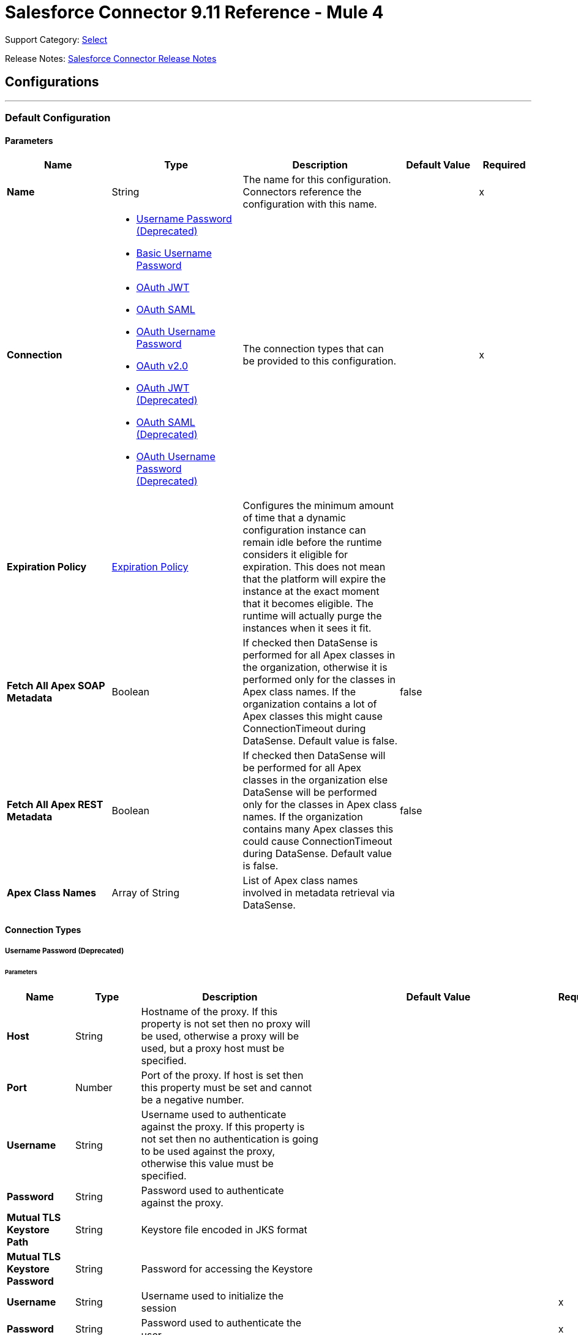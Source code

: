= Salesforce Connector 9.11 Reference - Mule 4


Support Category: https://www.mulesoft.com/legal/versioning-back-support-policy#anypoint-connectors[Select]

Release Notes: xref:release-notes::connector/salesforce-connector-release-notes-mule-4.adoc[Salesforce Connector Release Notes]

== Configurations
---
[[SfdcConfig]]
=== Default Configuration


==== Parameters

[%header,cols="20s,25a,30a,15a,10a"]
|===
| Name | Type | Description | Default Value | Required
|Name | String | The name for this configuration. Connectors reference the configuration with this name. | | x
| Connection a| * <<SfdcConfig_Basic, Username Password (Deprecated)>>
* <<SfdcConfig_CachedBasic, Basic Username Password>>
* <<SfdcConfig_CachedOauthJwt, OAuth JWT>>
* <<SfdcConfig_CachedOauthSaml, OAuth SAML>>
* <<SfdcConfig_CachedOauthUserPass, OAuth Username Password>>
* <<SfdcConfig_ConfigWithOauth, OAuth v2.0>>
* <<SfdcConfig_OauthJwt, OAuth JWT (Deprecated)>>
* <<SfdcConfig_OauthSaml, OAuth SAML (Deprecated)>>
* <<SfdcConfig_OauthUserPass, OAuth Username Password (Deprecated)>>
| The connection types that can be provided to this configuration. | | x
| Expiration Policy a| <<ExpirationPolicy>> |  Configures the minimum amount of time that a dynamic configuration instance can remain idle before the runtime considers it eligible for expiration. This does not mean that the platform will expire the instance at the exact moment that it becomes eligible. The runtime will actually purge the instances when it sees it fit. |  |
| Fetch All Apex SOAP Metadata a| Boolean |  If checked then DataSense is performed for all Apex classes in the organization, otherwise it is performed only for the classes in Apex class names. If the organization contains a lot of Apex classes this might cause ConnectionTimeout during DataSense. Default value is false. |  false |
| Fetch All Apex REST Metadata a| Boolean |  If checked then DataSense will be performed for all Apex classes in the organization else DataSense will be performed only for the classes in Apex class names. If the organization contains many Apex classes this could cause ConnectionTimeout during DataSense. Default value is false. |  false |
| Apex Class Names a| Array of String |  List of Apex class names involved in metadata retrieval via DataSense. |  |
|===

==== Connection Types
[[SfdcConfig_Basic]]
===== Username Password (Deprecated)


====== Parameters

[%header,cols="20s,25a,30a,15a,10a"]
|===
| Name | Type | Description | Default Value | Required
| Host a| String |  Hostname of the proxy. If this property is not set then no proxy will be used, otherwise a proxy will be used, but a proxy host must be specified. |  |
| Port a| Number |  Port of the proxy. If host is set then this property must be set and cannot be a negative number. |  |
| Username a| String |  Username used to authenticate against the proxy. If this property is not set then no authentication is going to be used against the proxy, otherwise this value must be specified. |  |
| Password a| String |  Password used to authenticate against the proxy. |  |
| Mutual TLS Keystore Path a| String |  Keystore file encoded in JKS format |  |
| Mutual TLS Keystore Password a| String |  Password for accessing the Keystore |  |
| Username a| String |  Username used to initialize the session |  | x
| Password a| String |  Password used to authenticate the user |  | x
| Security Token a| String |  User's security token. It can be omitted if your IP has been whitelisted on Salesforce |  |
| Authorization URL a| String |  Web service URL responsible for user authentication. This is the URL for the endpoint that is configured to handle SOAP authentication requests. |  `+https://login.salesforce.com/services/Soap/u/47.0+` |
| Reconnection a| <<Reconnection>> |  When the application is deployed, a connectivity test is performed on all connectors. If set to true, deployment will fail if the test doesn't pass after exhausting the associated reconnection strategy |  |
| Pooling Profile a| <<PoolingProfile>> |  Characteristics of the connection pool |  |
| Read Timeout a| Number |  Specifies the amount of time, in milliseconds, that the consumer will wait for a response before it times out. Default value is 0, which means infinite. |  0 |
| Connection Timeout a| Number |  Specifies the amount of time, in milliseconds, that the consumer will attempt to establish a connection before it times out. Default value is 0, which means infinite. |  0 |
| Assignment Rule Id a| String |  The ID of a specific assignment rule to run for the Case or Lead. The assignment rule can be active or inactive. Can be retrieved by querying the AssignmentRule object. If specified, do not specify useDefaultRule. If the value is not in correct ID format (15-character or 18-character Salesforce ID), the call fails and a MALFORMED_ID exception is returned. |  |
| Client Id a| String |  Client ID for partners |  |
| Time Object Store a| ObjectStore |  An ObjectStore instance to use in `SalesforceConnector#getUpdatedObjects` |  |
| Batch Sobject Max Depth a| Number |  Creating a batch will create SObjects using this value for the MAX_DEPTH check. |  5 |
| Session Id a| String |  This value may be used to specify and identify an active Salesforce session |  |
| Service Endpoint a| String |  Specifies the service endpoint. This value will only be used if the sessionId configuration property is used. |  |
| Disable session invalidation a| Boolean |  If set to true then the session will not be invalidated when the connection pool deems the connection is no longer needed. This could be useful if you use the same username from several applications and get the same session from Salesforce. Default value is false. |  false |
| Allow field truncation support a| Boolean |  If true, truncates field values that are too long, which is the behavior in API versions 14.0 and earlier.  Default is false: no change in behavior. If a string or text area value is too large, the operation fails and the fault code STRING_TOO_LONG is returned. |  false |
| Use default rule a| Boolean |  If true, the default (active) assignment rule for a Case or Lead is used. If specified, do not specify an assignmentRuleId. If true for an Account, all territory assignment rules are applied, and if false, no territory assignment rules are applied. Default value is false. |  false |
| Can Clear Fields by Updating Field value to Null a| Boolean |  If false, then to clear a field its name must be provided in an update request in the `fieldsToNull` field, otherwise, for clearing a field it can also be simply added to the request with the value `null`. Default value is false. |  false |
|===
[[SfdcConfig_CachedBasic]]
===== Basic Username Password


====== Parameters

[%header,cols="20s,25a,30a,15a,10a"]
|===
| Name | Type | Description | Default Value | Required
| Advanced Reconnection Params a| <<AdvancedReconnectionParams>> |  Used to set the time in seconds the connector will hit Salesforce api to maintain the session and Initial delay in seconds the connector will wait until making the first keep-alive request |  |
| Host a| String |  Hostname of the proxy. If this property is not set then no proxy will be used, otherwise a proxy will be used, but a proxy host must be specified. |  |
| Port a| Number |  Port of the proxy. If host is set then this property must be set and cannot be a negative number. |  |
| Username a| String |  Username used to authenticate against the proxy. If this property is not set then no authentication is going to be used against the proxy, otherwise this value must be specified. |  |
| Password a| String |  Password used to authenticate against the proxy. |  |
| Mutual TLS Keystore Path a| String |  Keystore file encoded in JKS format |  |
| Mutual TLS Keystore Password a| String |  Password for accessing the Keystore |  |
| Username a| String |  Username used to initialize the session |  | x
| Password a| String |  Password used to authenticate the user |  | x
| Security Token a| String |  User's security token. It can be omitted if your IP has been whitelisted on Salesforce |  |
| Authorization URL a| String |  Web service URL responsible for user authentication. This is the URL for the endpoint that is configured to handle SOAP authentication requests. |  `+https://login.salesforce.com/services/Soap/u/47.0+` |
| Reconnection a| <<Reconnection>> |  When the application is deployed, a connectivity test is performed on all connectors. If set to true, deployment will fail if the test doesn't pass after exhausting the associated reconnection strategy |  |
| Read Timeout a| Number |  Specifies the amount of time, in milliseconds, that the consumer will wait for a response before it times out. Default value is 0, which means infinite. |  0 |
| Connection Timeout a| Number |  Specifies the amount of time, in milliseconds, that the consumer will attempt to establish a connection before it times out. Default value is 0, which means infinite. |  0 |
| Assignment Rule Id a| String |  The ID of a specific assignment rule to run for the Case or Lead. The assignment rule can be active or inactive. Can be retrieved by querying the AssignmentRule object. If specified, do not specify useDefaultRule. If the value is not in correct ID format (15-character or 18-character Salesforce ID), the call fails and a MALFORMED_ID exception is returned. |  |
| Client Id a| String |  Client ID for partners |  |
| Time Object Store a| ObjectStore |  An ObjectStore instance to use in `SalesforceConnector#getUpdatedObjects` |  |
| Batch Sobject Max Depth a| Number |  Creating a batch will create SObjects using this value for the MAX_DEPTH check. |  5 |
| Session Id a| String |  This value may be used to specify and identify an active Salesforce session |  |
| Service Endpoint a| String |  Specifies the service endpoint. This value will only be used if the sessionId configuration property is used. |  |
| Disable session invalidation a| Boolean |  If set to true then the session will not be invalidated when the connection pool deems the connection is no longer needed. This could be useful if you use the same username from several applications and get the same session from Salesforce. Default value is false. |  false |
| Allow field truncation support a| Boolean |  If true, truncates field values that are too long, which is the behavior in API versions 14.0 and earlier.  Default is false: no change in behavior. If a string or text area value is too large, the operation fails and the fault code STRING_TOO_LONG is returned. |  false |
| Use default rule a| Boolean |  If true, the default (active) assignment rule for a Case or Lead is used. If specified, do not specify an assignmentRuleId. If true for an Account, all territory assignment rules are applied, and if false, no territory assignment rules are applied. Default value is false. |  false |
| Can Clear Fields by Updating Field value to Null a| Boolean |  If false, then to clear a field its name must be provided in an update request in the `fieldsToNull` field, otherwise, for clearing a field it can also be simply added to the request with the value `null`. Default value is false. |  false |
|===
[[SfdcConfig_CachedOauthJwt]]
===== OAuth JWT


====== Parameters

[%header,cols="20s,25a,30a,15a,10a"]
|===
| Name | Type | Description | Default Value | Required
| Advanced Reconnection Params a| <<AdvancedReconnectionParams>> |  Used to set the time in seconds the connector will hit Salesforce api to maintain the session and the initial delay in seconds the connector will wait until making the first keep-alive request |  |
| Host a| String |  Hostname of the proxy. If this property is not set then no proxy will be used, otherwise a proxy will be used, but a proxy host must be specified. |  |
| Port a| Number |  Port of the proxy. If host is set then this property must be set and cannot be a negative number. |  |
| Username a| String |  Username used to authenticate against the proxy. If this property is not set then no authentication is going to be used against the proxy, otherwise this value must be specified. |  |
| Password a| String |  Password used to authenticate against the proxy. |  |
| Mutual TLS Keystore Path a| String |  Keystore file encoded in JKS format |  |
| Mutual TLS Keystore Password a| String |  Password for accessing the Keystore |  |
| Read Timeout a| Number |  Specifies the amount of time, in milliseconds, that the consumer will wait for a response before it times out. Default value is 0, which means infinite. |  0 |
| Connection Timeout a| Number |  Specifies the amount of time, in milliseconds, that the consumer will attempt to establish a connection before it times out. Default value is 0, which means infinite. |  0 |
| Assignment Rule Id a| String |  The ID of a specific assignment rule to run for the Case or Lead. The assignment rule can be active or inactive. Can be retrieved by querying the AssignmentRule object. If specified, do not specify useDefaultRule. If the value is not in correct ID format (15-character or 18-character Salesforce ID), the call fails and a MALFORMED_ID exception is returned. |  |
| Client Id a| String |  Client ID for partners |  |
| Time Object Store a| ObjectStore |  An ObjectStore instance to use in `SalesforceConnector#getUpdatedObjects` |  |
| Batch Sobject Max Depth a| Number |  Creating a batch will create SObjects using this value for the MAX_DEPTH check. |  5 |
| Api Version a| Number |  The API version used |  47.0 |
| Disable session invalidation a| Boolean |  If set to true then the session will not be invalidated when the connection pool deems the connection is no longer needed. This could be useful if you use the same username from several applications and get the same session from Salesforce. Default value is false. |  false |
| Allow field truncation support a| Boolean |  If true, truncates field values that are too long, which is the behavior in API versions 14.0 and earlier.  Default is false: no change in behavior. If a string or text area value is too large, the operation fails and the fault code STRING_TOO_LONG is returned. |  false |
| Use default rule a| Boolean |  If true, the default (active) assignment rule for a Case or Lead is used. If specified, do not specify an assignmentRuleId. If true for an Account, all territory assignment rules are applied, and if false, no territory assignment rules are applied. Default value is false. |  false |
| Can Clear Fields by Updating Field value to Null a| Boolean |  If false, then to clear a field its name must be provided in an update request in the `fieldsToNull` field, otherwise, for clearing a field it can also be simply added to the request with the value `null`. Default value is false. |  false |
| Consumer Key a| String |  Consumer key for Salesforce connected app |  | x
| Key Store a| String |  Path to key store used to sign data during authentication |  | x
| Store Password a| String |  Password of key store |  | x
| Principal a| String |  Username of desired Salesforce user to take action on behalf of. |  | x
| Token Endpoint a| String |  URL pointing to the server responsible for providing the authentication token. According to Salesforce it should be `+https://login.salesforce.com/services/oauth2/token+`, or, if implementing for a community, `+https://acme.force.com/customers/services/oauth2/token+` (where acme.force.com/customers is your community URL). |  `+https://login.salesforce.com/services/oauth2/token+` |
| Reconnection a| <<Reconnection>> |  When the application is deployed, a connectivity test is performed on all connectors. If set to true, deployment will fail if the test doesn't pass after exhausting the associated reconnection strategy |  |
|===
[[SfdcConfig_CachedOauthSaml]]
===== OAuth SAML


====== Parameters

[%header,cols="20s,25a,30a,15a,10a"]
|===
| Name | Type | Description | Default Value | Required
| Advanced Reconnection Params a| <<AdvancedReconnectionParams>> |  Used to set the time in seconds the connector will hit Salesforce api to maintain the session and the initial delay in seconds the connector will wait until making the first keep-alive request |  |
| Host a| String |  Hostname of the proxy. If this property is not set then no proxy will be used, otherwise a proxy will be used, but a proxy host must be specified. |  |
| Port a| Number |  Port of the proxy. If host is set then this property must be set and cannot be a negative number. |  |
| Username a| String |  Username used to authenticate against the proxy. If this property is not set then no authentication is going to be used against the proxy, otherwise this value must be specified. |  |
| Password a| String |  Password used to authenticate against the proxy. |  |
| Mutual TLS Keystore Path a| String |  Keystore file encoded in JKS format |  |
| Mutual TLS Keystore Password a| String |  Password for accessing the Keystore |  |
| Read Timeout a| Number |  Specifies the amount of time, in milliseconds, that the consumer will wait for a response before it times out. Default value is 0, which means infinite. |  0 |
| Connection Timeout a| Number |  Specifies the amount of time, in milliseconds, that the consumer will attempt to establish a connection before it times out. Default value is 0, which means infinite. |  0 |
| Assignment Rule Id a| String |  The ID of a specific assignment rule to run for the Case or Lead. The assignment rule can be active or inactive. Can be retrieved by querying the AssignmentRule object. If specified, do not specify useDefaultRule. If the value is not in correct ID format (15-character or 18-character Salesforce ID), the call fails and a MALFORMED_ID exception is returned. |  |
| Client Id a| String |  Client ID for partners |  |
| Time Object Store a| ObjectStore |  An ObjectStore instance to use in `SalesforceConnector#getUpdatedObjects` |  |
| Batch Sobject Max Depth a| Number |  Creating a batch will create SObjects using this value for the MAX_DEPTH check. |  5 |
| Api Version a| Number |  The API version used |  47.0 |
| Disable session invalidation a| Boolean |  If set to true then the session will not be invalidated when the connection pool deems the connection is no longer needed. This could be useful if you use the same username from several applications and get the same session from Salesforce. Default value is false. |  false |
| Allow field truncation support a| Boolean |  If true, truncates field values that are too long, which is the behavior in API versions 14.0 and earlier.  Default is false: no change in behavior. If a string or text area value is too large, the operation fails and the fault code STRING_TOO_LONG is returned. |  false |
| Use default rule a| Boolean |  If true, the default (active) assignment rule for a Case or Lead is used. If specified, do not specify an assignmentRuleId. If true for an Account, all territory assignment rules are applied, and if false, no territory assignment rules are applied. Default value is false. |  false |
| Can Clear Fields by Updating Field value to Null a| Boolean |  If false, then to clear a field its name must be provided in an update request in the `fieldsToNull` field, otherwise, for clearing a field it can also be simply added to the request with the value `null`. Default value is false. |  false |
| Consumer Key a| String |  Consumer key for Salesforce connected app |  | x
| Key Store a| String |  Path to key store used to sign data during authentication |  | x
| Store Password a| String |  Password of key store |  | x
| Principal a| String |  Username of desired Salesforce user to take action on behalf of. |  | x
| Token Endpoint a| String |  URL pointing to the server responsible for providing the authentication token. According to Salesforce it should be `+https://login.salesforce.com/services/oauth2/token+`, or, if implementing for a community, `+https://acme.force.com/customers/services/oauth2/token+` (where acme.force.com/customers is your community URL). |  `+https://login.salesforce.com/services/oauth2/token+` |
| Reconnection a| <<Reconnection>> |  When the application is deployed, a connectivity test is performed on all connectors. If set to true, deployment will fail if the test doesn't pass after exhausting the associated reconnection strategy |  |
|===
[[SfdcConfig_CachedOauthUserPass]]
===== OAuth Username Password


====== Parameters

[%header,cols="20s,25a,30a,15a,10a"]
|===
| Name | Type | Description | Default Value | Required
| Advanced Reconnection Params a| <<AdvancedReconnectionParams>> |  Used to set the time in seconds the connector will hit Salesforce api to maintain the session and the initial delay in seconds the connector will wait until making the first keep-alive request |  |
| Host a| String |  Hostname of the proxy. If this property is not set then no proxy will be used, otherwise a proxy will be used, but a proxy host must be specified. |  |
| Port a| Number |  Port of the proxy. If host is set then this property must be set and cannot be a negative number. |  |
| Username a| String |  Username used to authenticate against the proxy. If this property is not set then no authentication is going to be used against the proxy, otherwise this value must be specified. |  |
| Password a| String |  Password used to authenticate against the proxy. |  |
| Mutual TLS Keystore Path a| String |  Keystore file encoded in JKS format |  |
| Mutual TLS Keystore Password a| String |  Password for accessing the Keystore |  |
| Read Timeout a| Number |  Specifies the amount of time, in milliseconds, that the consumer will wait for a response before it times out. Default value is 0, which means infinite. |  0 |
| Connection Timeout a| Number |  Specifies the amount of time, in milliseconds, that the consumer will attempt to establish a connection before it times out. Default value is 0, which means infinite. |  0 |
| Assignment Rule Id a| String |  The ID of a specific assignment rule to run for the Case or Lead. The assignment rule can be active or inactive. Can be retrieved by querying the AssignmentRule object. If specified, do not specify useDefaultRule. If the value is not in correct ID format (15-character or 18-character Salesforce ID), the call fails and a MALFORMED_ID exception is returned. |  |
| Client Id a| String |  Client ID for partners |  |
| Time Object Store a| ObjectStore |  An ObjectStore instance to use in `SalesforceConnector#getUpdatedObjects` |  |
| Batch Sobject Max Depth a| Number |  Creating a batch will create SObjects using this value for the MAX_DEPTH check. |  5 |
| Api Version a| Number |  The API version used |  47.0 |
| Disable session invalidation a| Boolean |  If set to true then the session will not be invalidated when the connection pool deems the connection is no longer needed. This could be useful if you use the same username from several applications and get the same session from Salesforce. Default value is false. |  false |
| Allow field truncation support a| Boolean |  If true, truncates field values that are too long, which is the behavior in API versions 14.0 and earlier.  Default is false: no change in behavior. If a string or text area value is too large, the operation fails and the fault code STRING_TOO_LONG is returned. |  false |
| Use default rule a| Boolean |  If true, the default (active) assignment rule for a Case or Lead is used. If specified, do not specify an assignmentRuleId. If true for an Account, all territory assignment rules are applied, and if false, no territory assignment rules are applied. Default value is false. |  false |
| Can Clear Fields by Updating Field value to Null a| Boolean |  If false, then to clear a field its name must be provided in an update request in the `fieldsToNull` field, otherwise, for clearing a field it can also be simply added to the request with the value `null`. Default value is false. |  false |
| Consumer Key a| String |  Consumer key for Salesforce connected app |  | x
| Consumer Secret a| String |  Your application's client secret (consumer secret in Remote Access Detail). |  | x
| Username a| String |  Username used to initialize the session |  | x
| Password a| String |  Password used to authenticate the user |  | x
| Security Token a| String |  User's security token. It can be omitted if your IP has been whitelisted on Salesforce |  |
| Token Endpoint a| String |  URL pointing to the server responsible for providing the authentication token. According to Salesforce it should be `+https://login.salesforce.com/services/oauth2/token+`, or, if implementing for a community, `+https://acme.force.com/customers/services/oauth2/token+` (where acme.force.com/customers is your community URL). |  `+https://login.salesforce.com/services/oauth2/token+` |
| Reconnection a| <<Reconnection>> |  When the application is deployed, a connectivity test is performed on all connectors. If set to true, deployment will fail if the test doesn't pass after exhausting the associated reconnection strategy |  |
|===
[[SfdcConfig_ConfigWithOauth]]
===== OAuth v2.0


====== Parameters

[%header,cols="20s,25a,30a,15a,10a"]
|===
| Name | Type | Description | Default Value | Required
| Host a| String |  Hostname of the proxy. If this property is not set then no proxy will be used, otherwise a proxy will be used, but a proxy host must be specified. |  |
| Port a| Number |  Port of the proxy. If host is set then this property must be set and cannot be a negative number. |  |
| Username a| String |  Username used to authenticate against the proxy. If this property is not set then no authentication is going to be used against the proxy, otherwise this value must be specified. |  |
| Password a| String |  Password used to authenticate against the proxy. |  |
| Mutual TLS Keystore Path a| String |  Keystore file encoded in JKS format |  |
| Mutual TLS Keystore Password a| String |  Password for accessing the Keystore |  |
| Read Timeout a| Number |  Specifies the amount of time, in milliseconds, that the consumer will wait for a response before it times out. Default value is 0, which means infinite. |  0 |
| Connection Timeout a| Number |  Specifies the amount of time, in milliseconds, that the consumer will attempt to establish a connection before it times out. Default value is 0, which means infinite. |  0 |
| Assignment Rule Id a| String |  The ID of a specific assignment rule to run for the Case or Lead. The assignment rule can be active or inactive. Can be retrieved by querying the AssignmentRule object. If specified, do not specify useDefaultRule. If the value is not in correct ID format (15-character or 18-character Salesforce ID), the call fails and a MALFORMED_ID exception is returned. |  |
| Client Id a| String |  Client ID for partners |  |
| Time Object Store a| ObjectStore |  An ObjectStore instance to use in `SalesforceConnector#getUpdatedObjects` |  |
| Batch Sobject Max Depth a| Number |  Creating a batch will create SObjects using this value for the MAX_DEPTH check. |  5 |
| Api Version a| Number |  The API version used |  47.0 |
| Disable session invalidation a| Boolean |  If set to true then the session will not be invalidated when the connection pool deems the connection is no longer needed. This could be useful if you use the same username from several applications and get the same session from Salesforce. Default value is false. |  false |
| Allow field truncation support a| Boolean |  If true, truncates field values that are too long, which is the behavior in API versions 14.0 and earlier.  Default is false: no change in behavior. If a string or text area value is too large, the operation fails and the fault code STRING_TOO_LONG is returned. |  false |
| Use default rule a| Boolean |  If true, the default (active) assignment rule for a Case or Lead is used. If specified, do not specify an assignmentRuleId. If true for an Account, all territory assignment rules are applied, and if false, no territory assignment rules are applied. Default value is false. |  false |
| Can Clear Fields by Updating Field value to Null a| Boolean |  If false, then to clear a field its name must be provided in an update request in the `fieldsToNull` field, otherwise, for clearing a field it can also be simply added to the request with the value `null`. Default value is false. |  false |
| Display a| Enumeration, one of:

** PAGE
** POPUP
** TOUCH |  Tailors the login page to the user's device type. Can be PAGE, POPUP or TOUCH |  | x
| Immediate a| Enumeration, one of:

** TRUE
** FALSE |  Set to avoid interacting with the user, in case of a previous login or to prompt the user for login and approval |  FALSE |
| Prompt a| Enumeration, one of:

** LOGIN
** CONSENT |  Specifies how the authorization server prompts the user for reauthentication and reapproval |  LOGIN |
| Reconnection a| <<Reconnection>> |  When the application is deployed, a connectivity test is performed on all connectors. If set to true, deployment will fail if the test doesn't pass after exhausting the associated reconnection strategy |  |
| Pooling Profile a| <<PoolingProfile>> |  Characteristics of the connection pool |  |
| Consumer Key a| String |  The OAuth consumerKey as registered with the service provider |  | x
| Consumer Secret a| String |  The OAuth consumerSecret as registered with the service provider |  | x
| Authorization Url a| String |  The service provider's authorization endpoint URL |  `+https://login.salesforce.com/services/oauth2/authorize+` |
| Access Token Url a| String |  The service provider's accessToken endpoint URL |  `+https://login.salesforce.com/services/oauth2/token+` |
| Scopes a| String |  The OAuth scopes to be requested during the dance. If not provided, it will default to those in the annotation |  |
| Resource Owner Id a| String |  The resourceOwnerId which each component should use if it doesn't reference otherwise. |  |
| Before a| String |  The name of a flow to be executed right before starting the OAuth dance |  |
| After a| String |  The name of a flow to be executed right after an accessToken has been received |  |
| Listener Config a| String |  A reference to a <http:listener-config /> to be used to create the listener that will catch the access token callback endpoint. |  | x
| Callback Path a| String |  The path of the access token callback endpoint |  | x
| Authorize Path a| String |  The path of the local http endpoint which triggers the OAuth dance |  | x
| External Callback Url a| String |  If the callback endpoint is behind a proxy or should be accessed through a non direct URL, use this parameter to tell the OAuth provider the URL it should use to access the callback |  |
| Object Store a| String |  A reference to the object store that should be used to store each resource owner ID's data. If not specified, runtime will automatically provision the default one. |  |
|===
[[SfdcConfig_OauthJwt]]
===== OAuth JWT (Deprecated)


====== Parameters

[%header,cols="20s,25a,30a,15a,10a"]
|===
| Name | Type | Description | Default Value | Required
| Host a| String |  Hostname of the proxy. If this property is not set then no proxy will be used, otherwise a proxy will be used, but a proxy host must be specified. |  |
| Port a| Number |  Port of the proxy. If host is set then this property must be set and cannot be a negative number. |  |
| Username a| String |  Username used to authenticate against the proxy. If this property is not set then no authentication is going to be used against the proxy, otherwise this value must be specified. |  |
| Password a| String |  Password used to authenticate against the proxy. |  |
| Mutual TLS Keystore Path a| String |  Keystore file encoded in JKS format |  |
| Mutual TLS Keystore Password a| String |  Password for accessing the Keystore |  |
| Read Timeout a| Number |  Specifies the amount of time, in milliseconds, that the consumer will wait for a response before it times out. Default value is 0, which means infinite. |  0 |
| Connection Timeout a| Number |  Specifies the amount of time, in milliseconds, that the consumer will attempt to establish a connection before it times out. Default value is 0, which means infinite. |  0 |
| Assignment Rule Id a| String |  The ID of a specific assignment rule to run for the Case or Lead. The assignment rule can be active or inactive. Can be retrieved by querying the AssignmentRule object. If specified, do not specify useDefaultRule. If the value is not in correct ID format (15-character or 18-character Salesforce ID), the call fails and a MALFORMED_ID exception is returned. |  |
| Client Id a| String |  Client ID for partners |  |
| Time Object Store a| ObjectStore |  An ObjectStore instance to use in `SalesforceConnector#getUpdatedObjects` |  |
| Batch Sobject Max Depth a| Number |  Creating a batch will create SObjects using this value for the MAX_DEPTH check. |  5 |
| Api Version a| Number |  The API version used |  47.0 |
| Disable session invalidation a| Boolean |  If set to true then the session will not be invalidated when the connection pool deems the connection is no longer needed. This could be useful if you use the same username from several applications and get the same session from Salesforce. Default value is false. |  false |
| Allow field truncation support a| Boolean |  If true, truncates field values that are too long, which is the behavior in API versions 14.0 and earlier.  Default is false: no change in behavior. If a string or text area value is too large, the operation fails and the fault code STRING_TOO_LONG is returned. |  false |
| Use default rule a| Boolean |  If true, the default (active) assignment rule for a Case or Lead is used. If specified, do not specify an assignmentRuleId. If true for an Account, all territory assignment rules are applied, and if false, no territory assignment rules are applied. Default value is false. |  false |
| Can Clear Fields by Updating Field value to Null a| Boolean |  If false, then to clear a field its name must be provided in an update request in the `fieldsToNull` field, otherwise, for clearing a field it can also be simply added to the request with the value `null`. Default value is false. |  false |
| Consumer Key a| String |  Consumer key for Salesforce connected app |  | x
| Key Store a| String |  Path to key store used to sign data during authentication |  | x
| Store Password a| String |  Password of key store |  | x
| Principal a| String |  Username of desired Salesforce user to take action on behalf of. |  | x
| Token Endpoint a| String |  URL pointing to the server responsible for providing the authentication token. According to Salesforce it should be `+https://login.salesforce.com/services/oauth2/token+`, or, if implementing for a community, `+https://acme.force.com/customers/services/oauth2/token+` (where acme.force.com/customers is your community URL). |  `+https://login.salesforce.com/services/oauth2/token+` |
| Reconnection a| <<Reconnection>> |  When the application is deployed, a connectivity test is performed on all connectors. If set to true, deployment will fail if the test doesn't pass after exhausting the associated reconnection strategy |  |
| Pooling Profile a| <<PoolingProfile>> |  Characteristics of the connection pool |  |
|===
[[SfdcConfig_OauthSaml]]
===== OAuth SAML (Deprecated)


====== Parameters

[%header,cols="20s,25a,30a,15a,10a"]
|===
| Name | Type | Description | Default Value | Required
| Host a| String |  Hostname of the proxy. If this property is not set then no proxy will be used, otherwise a proxy will be used, but a proxy host must be specified. |  |
| Port a| Number |  Port of the proxy. If host is set then this property must be set and cannot be a negative number. |  |
| Username a| String |  Username used to authenticate against the proxy. If this property is not set then no authentication is going to be used against the proxy, otherwise this value must be specified. |  |
| Password a| String |  Password used to authenticate against the proxy. |  |
| Mutual TLS Keystore Path a| String |  Keystore file encoded in JKS format |  |
| Mutual TLS Keystore Password a| String |  Password for accessing the Keystore |  |
| Read Timeout a| Number |  Specifies the amount of time, in milliseconds, that the consumer will wait for a response before it times out. Default value is 0, which means infinite. |  0 |
| Connection Timeout a| Number |  Specifies the amount of time, in milliseconds, that the consumer will attempt to establish a connection before it times out. Default value is 0, which means infinite. |  0 |
| Assignment Rule Id a| String |  The ID of a specific assignment rule to run for the Case or Lead. The assignment rule can be active or inactive. Can be retrieved by querying the AssignmentRule object. If specified, do not specify useDefaultRule. If the value is not in correct ID format (15-character or 18-character Salesforce ID), the call fails and a MALFORMED_ID exception is returned. |  |
| Client Id a| String |  Client ID for partners |  |
| Time Object Store a| ObjectStore |  An ObjectStore instance to use in `SalesforceConnector#getUpdatedObjects` |  |
| Batch Sobject Max Depth a| Number |  Creating a batch will create SObjects using this value for the MAX_DEPTH check. |  5 |
| Api Version a| Number |  The API version used |  47.0 |
| Disable session invalidation a| Boolean |  If set to true then the session will not be invalidated when the connection pool deems the connection is no longer needed. This could be useful if you use the same username from several applications and get the same session from Salesforce. Default value is false. |  false |
| Allow field truncation support a| Boolean |  If true, truncates field values that are too long, which is the behavior in API versions 14.0 and earlier.  Default is false: no change in behavior. If a string or text area value is too large, the operation fails and the fault code STRING_TOO_LONG is returned. |  false |
| Use default rule a| Boolean |  If true, the default (active) assignment rule for a Case or Lead is used. If specified, do not specify an assignmentRuleId. If true for an Account, all territory assignment rules are applied, and if false, no territory assignment rules are applied. Default value is false. |  false |
| Can Clear Fields by Updating Field value to Null a| Boolean |  If false, then to clear a field its name must be provided in an update request in the `fieldsToNull` field, otherwise, for clearing a field it can also be simply added to the request with the value `null`. Default value is false. |  false |
| Consumer Key a| String |  Consumer key for Salesforce connected app |  | x
| Key Store a| String |  Path to key store used to sign data during authentication |  | x
| Store Password a| String |  Password of key store |  | x
| Principal a| String |  Username of desired Salesforce user to take action on behalf of. |  | x
| Token Endpoint a| String |  URL pointing to the server responsible for providing the authentication token. According to Salesforce it should be `+https://login.salesforce.com/services/oauth2/token+`, or, if implementing for a community, `+https://acme.force.com/customers/services/oauth2/token+` (where acme.force.com/customers is your community URL). |  `+https://login.salesforce.com/services/oauth2/token+` |
| Reconnection a| <<Reconnection>> |  When the application is deployed, a connectivity test is performed on all connectors. If set to true, deployment will fail if the test doesn't pass after exhausting the associated reconnection strategy |  |
| Pooling Profile a| <<PoolingProfile>> |  Characteristics of the connection pool |  |
|===
[[SfdcConfig_OauthUserPass]]
===== OAuth Username Password (Deprecated)


====== Parameters

[%header,cols="20s,25a,30a,15a,10a"]
|===
| Name | Type | Description | Default Value | Required
| Host a| String |  Hostname of the proxy. If this property is not set then no proxy will be used, otherwise a proxy will be used, but a proxy host must be specified. |  |
| Port a| Number |  Port of the proxy. If host is set then this property must be set and cannot be a negative number. |  |
| Username a| String |  Username used to authenticate against the proxy. If this property is not set then no authentication is going to be used against the proxy, otherwise this value must be specified. |  |
| Password a| String |  Password used to authenticate against the proxy. |  |
| Mutual TLS Keystore Path a| String |  Keystore file encoded in JKS format |  |
| Mutual TLS Keystore Password a| String |  Password for accessing the Keystore |  |
| Read Timeout a| Number |  Specifies the amount of time, in milliseconds, that the consumer will wait for a response before it times out. Default value is 0, which means infinite. |  0 |
| Connection Timeout a| Number |  Specifies the amount of time, in milliseconds, that the consumer will attempt to establish a connection before it times out. Default value is 0, which means infinite. |  0 |
| Assignment Rule Id a| String |  The ID of a specific assignment rule to run for the Case or Lead. The assignment rule can be active or inactive. Can be retrieved by querying the AssignmentRule object. If specified, do not specify useDefaultRule. If the value is not in correct ID format (15-character or 18-character Salesforce ID), the call fails and a MALFORMED_ID exception is returned. |  |
| Client Id a| String |  Client ID for partners |  |
| Time Object Store a| ObjectStore |  An ObjectStore instance to use in `SalesforceConnector#getUpdatedObjects` |  |
| Batch Sobject Max Depth a| Number |  Creating a batch will create SObjects using this value for the MAX_DEPTH check. |  5 |
| Api Version a| Number |  The API version used |  47.0 |
| Disable session invalidation a| Boolean |  If set to true then the session will not be invalidated when the connection pool deems the connection is no longer needed. This could be useful if you use the same username from several applications and get the same session from Salesforce. Default value is false. |  false |
| Allow field truncation support a| Boolean |  If true, truncates field values that are too long, which is the behavior in API versions 14.0 and earlier.  Default is false: no change in behavior. If a string or text area value is too large, the operation fails and the fault code STRING_TOO_LONG is returned. |  false |
| Use default rule a| Boolean |  If true, the default (active) assignment rule for a Case or Lead is used. If specified, do not specify an assignmentRuleId. If true for an Account, all territory assignment rules are applied, and if false, no territory assignment rules are applied. Default value is false. |  false |
| Can Clear Fields by Updating Field value to Null a| Boolean |  If false, then to clear a field its name must be provided in an update request in the `fieldsToNull` field, otherwise, for clearing a field it can also be simply added to the request with the value `null`. Default value is false. |  false |
| Consumer Key a| String |  Consumer key for Salesforce connected app |  | x
| Consumer Secret a| String |  Your application's client secret (consumer secret in Remote Access Detail). |  | x
| Username a| String |  Username used to initialize the session |  | x
| Password a| String |  Password used to authenticate the user |  | x
| Security Token a| String |  User's security token. It can be omitted if your IP has been whitelisted on Salesforce |  |
| Token Endpoint a| String |  URL pointing to the server responsible for providing the authentication token. According to Salesforce it should be `+https://login.salesforce.com/services/oauth2/token+`, or, if implementing for a community, `+https://acme.force.com/customers/services/oauth2/token+` (where acme.force.com/customers is your community URL). |  `+https://login.salesforce.com/services/oauth2/token+` |
| Reconnection a| <<Reconnection>> |  When the application is deployed, a connectivity test is performed on all connectors. If set to true, deployment will fail if the test doesn't pass after exhausting the associated reconnection strategy |  |
| Pooling Profile a| <<PoolingProfile>> |  Characteristics of the connection pool |  |
|===

== Operations

* <<AbortJob>>
* <<AbortJobV2>>
* <<AbortQueryJob>>
* <<BatchInfo>>
* <<BatchInfoList>>
* <<BatchResult>>
* <<BatchResultStream>>
* <<BulkInfo>>
* <<BulkInfoList>>
* <<BulkResult>>
* <<BulkResultStream>>
* <<ChangeOwnPassword>>
* <<CloseJob>>
* <<ConvertLead>>
* <<Create>>
* <<CreateBatch>>
* <<CreateBatchForQuery>>
* <<CreateBatchStream>>
* <<CreateBulk>>
* <<CreateBulkForQuery>>
* <<CreateJob>>
* <<CreateJobBulkV2>>
* <<CreateMetadata>>
* <<CreateMultiple>>
* <<CreateMultipleBatch>>
* <<CreateMultipleBatchStream>>
* <<CreateMultipleBulk>>
* <<CreateQueryJob>>
* <<CreateSingle>>
* <<Delete>>
* <<DeleteJobV2>>
* <<DeleteMetadata>>
* <<DeleteMultiple>>
* <<DeleteQueryJob>>
* <<DeployMetadata>>
* <<DescribeGlobal>>
* <<DescribeMetadata>>
* <<DescribeSobject>>
* <<FindDuplicates>>
* <<FindDuplicatesByIds>>
* <<GetAllJobsV2>>
* <<GetAllQueryJobs>>
* <<GetBulkJobStateBulkV2>>
* <<GetDeleted>>
* <<GetDeletedRange>>
* <<GetQueryJobInfo>>
* <<GetQueryJobResults>>
* <<GetServerTimestamp>>
* <<GetSessionId>>
* <<GetUpdated>>
* <<GetUpdatedObjects>>
* <<GetUpdatedRange>>
* <<GetUserInfo>>
* <<HardDeleteBulk>>
* <<HardDeleteMultiple>>
* <<InvokeApexRestMethod>>
* <<InvokeApexSoapMethod>>
* <<JobInfo>>
* <<ListMetadata>>
* <<Merge>>
* <<NonPaginatedQuery>>
* <<PublishPlatformEventMessage>>
* <<PublishStreamingChannel>>
* <<PublishTopic>>
* <<PushGenericEvent>>
* <<Query>>
* <<QueryAll>>
* <<QueryMultipleResultStream>>
* <<QueryResultStream>>
* <<QuerySingle>>
* <<ReadMetadata>>
* <<RenameMetadata>>
* <<ResetPassword>>
* <<Retrieve>>
* <<RetrieveMetadata>>
* <<RetrieveRecordFailureBulkV2>>
* <<RetrieveRecordFailureMultiple>>
* <<RetrieveRecordSuccessBulkV2>>
* <<RetrieveRecordSuccessMultiple>>
* <<Search>>
* <<SetPassword>>
* <<Unauthorize>>
* <<Update>>
* <<UpdateBulk>>
* <<UpdateMetadata>>
* <<UpdateMultiple>>
* <<UpdateMultipleBulk>>
* <<UpdateSingle>>
* <<Upsert>>
* <<UpsertBulk>>
* <<UpsertMetadata>>
* <<UpsertMultiple>>
* <<UpsertMultipleBulk>>

=== Sources (Triggers)

* <<DeletedObject>>
* <<ModifiedObject>>
* <<NewObject>>
* <<ReplayChannel>>
* <<ReplayTopic>>
* <<SubscribeChannel>>
* <<SubscribeTopic>>

[[AbortJob]]
== Abort Job
`<salesforce:abort-job>`


Aborts an open Job given its ID.


=== Parameters

[%header,cols="20s,25a,30a,15a,10a"]
|===
| Name | Type | Description | Default Value | Required
| Configuration | String | The name of the configuration to use. | | x
| Job id a| String |  The Job ID identifying the Job to be aborted. |  | x
| Target Variable a| String |  The name of a variable that stores the operation's output |  |
| Target Value a| String |  An expression that evaluates the operation's output and stores the output in Target Variable |  #[payload] |
| Reconnection Strategy a| * <<reconnect>>
* <<reconnect-forever>> |  A retry strategy in case of connectivity errors |  |
|===

=== Output

[%autowidth.spread]
|===
| *Type* a| <<JobInfoType>>
|===

=== For Configurations

* <<SfdcConfig>>

=== Throws

* SALESFORCE:CONNECTIVITY
* SALESFORCE:INVALID_REQUEST_DATA
* SALESFORCE:INVALID_SESSION
* SALESFORCE:INVALID_STRUCTURE_FOR_INPUT_DATA
* SALESFORCE:RETRY_EXHAUSTED
* SALESFORCE:UNKNOWN


[[AbortJobV2]]
== Abort Job V2
`<salesforce:abort-job-v2>`


Aborts an ongoing Bulk API V2 Job. This call uses the Bulk API v2.


=== Parameters

[%header,cols="20s,25a,30a,15a,10a"]
|===
| Name | Type | Description | Default Value | Required
| Configuration | String | The name of the configuration to use. | | x
| Job id a| String |  The id of the Job. |  | x
| Target Variable a| String |  The name of a variable that stores the operation's output |  |
| Target Value a| String |  An expression that evaluates the operation's output and stores the output in Target Variable |  #[payload] |
| Reconnection Strategy a| * <<reconnect>>
* <<reconnect-forever>> |  A retry strategy in case of connectivity errors |  |
|===

=== Output

[%autowidth.spread]
|===
| *Type* a| <<BulkJobState>>
|===

=== For Configurations

* <<SfdcConfig>>

=== Throws

* SALESFORCE:CONNECTIVITY
* SALESFORCE:INVALID_REQUEST_DATA
* SALESFORCE:INVALID_SESSION
* SALESFORCE:INVALID_STRUCTURE_FOR_INPUT_DATA
* SALESFORCE:RETRY_EXHAUSTED
* SALESFORCE:UNKNOWN


[[AbortQueryJob]]
== Abort Query Job
`<salesforce:abort-query-job>`


Aborts a query job, based on its id.


=== Parameters

[%header,cols="20s,25a,30a,15a,10a"]
|===
| Name | Type | Description | Default Value | Required
| Configuration | String | The name of the configuration to use. | | x
| Query Job Id a| String |  The id of the query job |  | x
| Target Variable a| String |  The name of a variable that stores the operation's output |  |
| Target Value a| String |  An expression that evaluates the operation's output and stores the output in Target Variable |  #[payload] |
| Reconnection Strategy a| * <<reconnect>>
* <<reconnect-forever>> |  A retry strategy in case of connectivity errors |  |
|===

=== Output

[%autowidth.spread]
|===
| *Type* a| <<QueryJobInfo>>
|===

=== For Configurations

* <<SfdcConfig>>

=== Throws

* SALESFORCE:CONNECTIVITY
* SALESFORCE:INVALID_REQUEST_DATA
* SALESFORCE:INVALID_SESSION
* SALESFORCE:INVALID_STRUCTURE_FOR_INPUT_DATA
* SALESFORCE:RETRY_EXHAUSTED
* SALESFORCE:UNKNOWN


[[BatchInfo]]
== Batch Info
`<salesforce:batch-info>`


Access latest `BatchInfo` of a submitted `BatchInfo`. Allows tracking of the execution status.


=== Parameters

[%header,cols="20s,25a,30a,15a,10a"]
|===
| Name | Type | Description | Default Value | Required
| Configuration | String | The name of the configuration to use. | | x
| Batch info a| <<BatchInfoType>> |  The org.mule.extension.salesforce.api.bulk.BatchInfo being monitored |  #[payload] |
| Content type a| Enumeration, one of:

** CSV
** JSON
** XML
** ZIP_CSV
** ZIP_JSON
** ZIP_XML |  Content type used at job creation. If not provided default value used is ContentType.XML. |  |
| Target Variable a| String |  The name of a variable that stores the operation's output |  |
| Target Value a| String |  An expression that evaluates the operation's output and stores the output in Target Variable |  #[payload] |
| Reconnection Strategy a| * <<reconnect>>
* <<reconnect-forever>> |  A retry strategy in case of connectivity errors |  |
|===

=== Output

[%autowidth.spread]
|===
| *Type* a| <<BatchInfoType>>
|===

=== For Configurations

* <<SfdcConfig>>

=== Throws

* SALESFORCE:CONNECTIVITY
* SALESFORCE:INVALID_REQUEST_DATA
* SALESFORCE:INVALID_SESSION
* SALESFORCE:INVALID_STRUCTURE_FOR_INPUT_DATA
* SALESFORCE:RETRY_EXHAUSTED
* SALESFORCE:UNKNOWN


[[BatchInfoList]]
== Batch Info List
`<salesforce:batch-info-list>`


Get information about all batches in a job.


=== Parameters

[%header,cols="20s,25a,30a,15a,10a"]
|===
| Name | Type | Description | Default Value | Required
| Configuration | String | The name of the configuration to use. | | x
| Job Id a| String |  id of the job that you want to retrieve batch information for |  #[payload] |
| Content type a| Enumeration, one of:

** CSV
** JSON
** XML
** ZIP_CSV
** ZIP_JSON
** ZIP_XML |  Content type used at job creation. If not provided default value used is ContentType.XML. |  |
| Target Variable a| String |  The name of a variable that stores the operation's output |  |
| Target Value a| String |  An expression that evaluates the operation's output and stores the output in Target Variable |  #[payload] |
| Reconnection Strategy a| * <<reconnect>>
* <<reconnect-forever>> |  A retry strategy in case of connectivity errors |  |
|===

=== Output

[%autowidth.spread]
|===
| *Type* a| Array of <<BatchInfoType>>
|===

=== For Configurations

* <<SfdcConfig>>

=== Throws

* SALESFORCE:CONNECTIVITY
* SALESFORCE:INVALID_REQUEST_DATA
* SALESFORCE:INVALID_SESSION
* SALESFORCE:INVALID_STRUCTURE_FOR_INPUT_DATA
* SALESFORCE:RETRY_EXHAUSTED
* SALESFORCE:UNKNOWN


[[BatchResult]]
== Batch Result
`<salesforce:batch-result>`


Access `com.sforce.async.BatchResult` of a submitted `BatchInfo`.


=== Parameters

[%header,cols="20s,25a,30a,15a,10a"]
|===
| Name | Type | Description | Default Value | Required
| Configuration | String | The name of the configuration to use. | | x
| Batch To Retrieve a| <<BatchInfoType>> |  The com.sforce.async.BatchInfo being monitored |  #[payload] |
| Content type a| Enumeration, one of:

** CSV
** JSON
** XML
** ZIP_CSV
** ZIP_JSON
** ZIP_XML |  Content type used at job creation. If not provided default value used is ContentType.XML. |  |
| Target Variable a| String |  The name of a variable that stores the operation's output |  |
| Target Value a| String |  An expression that evaluates the operation's output and stores the output in Target Variable |  #[payload] |
| Reconnection Strategy a| * <<reconnect>>
* <<reconnect-forever>> |  A retry strategy in case of connectivity errors |  |
|===

=== Output

[%autowidth.spread]
|===
| *Type* a| <<BatchResultType>>
|===

=== For Configurations

* <<SfdcConfig>>

=== Throws

* SALESFORCE:CONNECTIVITY
* SALESFORCE:INVALID_REQUEST_DATA
* SALESFORCE:INVALID_SESSION
* SALESFORCE:INVALID_STRUCTURE_FOR_INPUT_DATA
* SALESFORCE:RETRY_EXHAUSTED
* SALESFORCE:UNKNOWN


[[BatchResultStream]]
== Batch Result Stream
`<salesforce:batch-result-stream>`


Access `com.sforce.async.BatchResult` of a submitted `BatchInfo`.


=== Parameters

[%header,cols="20s,25a,30a,15a,10a"]
|===
| Name | Type | Description | Default Value | Required
| Configuration | String | The name of the configuration to use. | | x
| Batch To Retrieve a| <<BatchInfoType>> |  The com.sforce.async.BatchInfo being monitored |  #[payload] |
| Streaming Strategy a| * <<RepeatableInMemoryStream>>
* <<RepeatableFileStoreStream>>
* non-repeatable-stream |  Configure if repeatable streams should be used and their behavior |  |
| Headers a| Object |  |  |
| Target Variable a| String |  The name of a variable that stores the operation's output |  |
| Target Value a| String |  An expression that evaluates the operation's output and stores the output in Target Variable |  #[payload] |
| Reconnection Strategy a| * <<reconnect>>
* <<reconnect-forever>> |  A retry strategy in case of connectivity errors |  |
|===

=== Output

[%autowidth.spread]
|===
| *Type* a| Binary
|===

=== For Configurations

* <<SfdcConfig>>

=== Throws

* SALESFORCE:CONNECTIVITY
* SALESFORCE:INVALID_REQUEST_DATA
* SALESFORCE:INVALID_SESSION
* SALESFORCE:INVALID_STRUCTURE_FOR_INPUT_DATA
* SALESFORCE:RETRY_EXHAUSTED
* SALESFORCE:UNKNOWN


[[BulkInfo]]
== Bulk Info
`<salesforce:bulk-info>`


Access latest `BatchInfo` of a submitted `BatchInfo`. Allows tracking of the execution status.


=== Parameters

[%header,cols="20s,25a,30a,15a,10a"]
|===
| Name | Type | Description | Default Value | Required
| Configuration | String | The name of the configuration to use. | | x
| Batch info a| <<BatchInfoType>> |  The org.mule.extension.salesforce.api.bulk.BatchInfo being monitored |  #[payload] |
| Content type a| Enumeration, one of:

** CSV
** JSON
** XML
** ZIP_CSV
** ZIP_JSON
** ZIP_XML |  Content type used at job creation. If not provided default value used is ContentType.XML. |  |
| Target Variable a| String |  The name of a variable that stores the operation's output |  |
| Target Value a| String |  An expression that evaluates the operation's output and stores the output in Target Variable |  #[payload] |
| Reconnection Strategy a| * <<reconnect>>
* <<reconnect-forever>> |  A retry strategy in case of connectivity errors |  |
|===

=== Output

[%autowidth.spread]
|===
| *Type* a| <<BulkOperationResult>>
|===

=== For Configurations

* <<SfdcConfig>>

=== Throws

* SALESFORCE:CONNECTIVITY
* SALESFORCE:INVALID_REQUEST_DATA
* SALESFORCE:INVALID_SESSION
* SALESFORCE:INVALID_STRUCTURE_FOR_INPUT_DATA
* SALESFORCE:RETRY_EXHAUSTED
* SALESFORCE:UNKNOWN


[[BulkInfoList]]
== Bulk Info List
`<salesforce:bulk-info-list>`


Get information about all batches in a job.


=== Parameters

[%header,cols="20s,25a,30a,15a,10a"]
|===
| Name | Type | Description | Default Value | Required
| Configuration | String | The name of the configuration to use. | | x
| Job Id a| String |  id of the job that you want to retrieve batch information for |  #[payload] |
| Target Variable a| String |  The name of a variable that stores the operation's output |  |
| Target Value a| String |  An expression that evaluates the operation's output and stores the output in Target Variable |  #[payload] |
| Reconnection Strategy a| * <<reconnect>>
* <<reconnect-forever>> |  A retry strategy in case of connectivity errors |  |
|===

=== Output

[%autowidth.spread]
|===
| *Type* a| <<BulkOperationResult>>
|===

=== For Configurations

* <<SfdcConfig>>

=== Throws

* SALESFORCE:CONNECTIVITY
* SALESFORCE:INVALID_REQUEST_DATA
* SALESFORCE:INVALID_SESSION
* SALESFORCE:INVALID_STRUCTURE_FOR_INPUT_DATA
* SALESFORCE:RETRY_EXHAUSTED
* SALESFORCE:UNKNOWN


[[BulkResult]]
== Bulk Result
`<salesforce:bulk-result>`


Access `com.sforce.async.BatchResult` of a submitted `BatchInfo`.


=== Parameters

[%header,cols="20s,25a,30a,15a,10a"]
|===
| Name | Type | Description | Default Value | Required
| Configuration | String | The name of the configuration to use. | | x
| Batch To Retrieve a| <<BatchInfoType>> |  The com.sforce.async.BatchInfo being monitored |  #[payload] |
| Target Variable a| String |  The name of a variable that stores the operation's output |  |
| Target Value a| String |  An expression that evaluates the operation's output and stores the output in Target Variable |  #[payload] |
| Reconnection Strategy a| * <<reconnect>>
* <<reconnect-forever>> |  A retry strategy in case of connectivity errors |  |
|===

=== Output

[%autowidth.spread]
|===
| *Type* a| <<BulkOperationResult>>
|===

=== For Configurations

* <<SfdcConfig>>

=== Throws

* SALESFORCE:CONNECTIVITY
* SALESFORCE:INVALID_REQUEST_DATA
* SALESFORCE:INVALID_SESSION
* SALESFORCE:INVALID_STRUCTURE_FOR_INPUT_DATA
* SALESFORCE:RETRY_EXHAUSTED
* SALESFORCE:UNKNOWN


[[BulkResultStream]]
== Bulk Result Stream
`<salesforce:bulk-result-stream>`


Access `com.sforce.async.BatchResult` of a submitted `BatchInfo`.


=== Parameters

[%header,cols="20s,25a,30a,15a,10a"]
|===
| Name | Type | Description | Default Value | Required
| Configuration | String | The name of the configuration to use. | | x
| Batch To Retrieve a| <<BatchInfoType>> |  The com.sforce.async.BatchInfo being monitored |  #[payload] |
| Headers a| Object |  |  |
| Target Variable a| String |  The name of a variable that stores the operation's output |  |
| Target Value a| String |  An expression that evaluates the operation's output and stores the output in Target Variable |  #[payload] |
| Reconnection Strategy a| * <<reconnect>>
* <<reconnect-forever>> |  A retry strategy in case of connectivity errors |  |
|===

=== Output

[%autowidth.spread]
|===
| *Type* a| <<BulkOperationResult>>
|===

=== For Configurations

* <<SfdcConfig>>

=== Throws

* SALESFORCE:CONNECTIVITY
* SALESFORCE:INVALID_REQUEST_DATA
* SALESFORCE:INVALID_SESSION
* SALESFORCE:INVALID_STRUCTURE_FOR_INPUT_DATA
* SALESFORCE:RETRY_EXHAUSTED
* SALESFORCE:UNKNOWN


[[ChangeOwnPassword]]
== Change Own Password
`<salesforce:change-own-password>`


Changes the password of the user linked to the connector's configuration.


=== Parameters

[%header,cols="20s,25a,30a,15a,10a"]
|===
| Name | Type | Description | Default Value | Required
| Configuration | String | The name of the configuration to use. | | x
| Old Password a| String |  The old password to be changed |  | x
| New Password a| String |  The new password to be changed |  | x
| Reconnection Strategy a| * <<reconnect>>
* <<reconnect-forever>> |  A retry strategy in case of connectivity errors |  |
|===


=== For Configurations

* <<SfdcConfig>>

=== Throws

* SALESFORCE:CONNECTIVITY
* SALESFORCE:INVALID_REQUEST_DATA
* SALESFORCE:INVALID_SESSION
* SALESFORCE:INVALID_STRUCTURE_FOR_INPUT_DATA
* SALESFORCE:RETRY_EXHAUSTED
* SALESFORCE:UNKNOWN


[[CloseJob]]
== Close Job
`<salesforce:close-job>`


Closes an open Job given its ID.


=== Parameters

[%header,cols="20s,25a,30a,15a,10a"]
|===
| Name | Type | Description | Default Value | Required
| Configuration | String | The name of the configuration to use. | | x
| Job id a| String |  The Job ID identifying the Job to be closed. |  | x
| Target Variable a| String |  The name of a variable that stores the operation's output |  |
| Target Value a| String |  An expression that evaluates the operation's output and stores the output in Target Variable |  #[payload] |
| Reconnection Strategy a| * <<reconnect>>
* <<reconnect-forever>> |  A retry strategy in case of connectivity errors |  |
|===

=== Output

[%autowidth.spread]
|===
| *Type* a| <<JobInfoType>>
|===

=== For Configurations

* <<SfdcConfig>>

=== Throws

* SALESFORCE:CONNECTIVITY
* SALESFORCE:INVALID_REQUEST_DATA
* SALESFORCE:INVALID_SESSION
* SALESFORCE:INVALID_STRUCTURE_FOR_INPUT_DATA
* SALESFORCE:RETRY_EXHAUSTED
* SALESFORCE:UNKNOWN


[[ConvertLead]]
== Convert Lead
`<salesforce:convert-lead>`


Converts a Lead into an Account, Contact, or (optionally) an Opportunity.


=== Parameters

[%header,cols="20s,25a,30a,15a,10a"]
|===
| Name | Type | Description | Default Value | Required
| Configuration | String | The name of the configuration to use. | | x
| Lead Convert Request a| <<LeadConvertRequest>> |  Information needed for lead conversion |  #[payload] |
| Headers a| Object |  |  |
| Target Variable a| String |  The name of a variable that stores the operation's output |  |
| Target Value a| String |  An expression that evaluates the operation's output and stores the output in Target Variable |  #[payload] |
| Reconnection Strategy a| * <<reconnect>>
* <<reconnect-forever>> |  A retry strategy in case of connectivity errors |  |
|===

=== Output

[%autowidth.spread]
|===
| *Type* a| <<LeadConvertResult>>
|===

=== For Configurations

* <<SfdcConfig>>

=== Throws

* SALESFORCE:CONNECTIVITY
* SALESFORCE:INVALID_REQUEST_DATA
* SALESFORCE:INVALID_SESSION
* SALESFORCE:INVALID_STRUCTURE_FOR_INPUT_DATA
* SALESFORCE:RETRY_EXHAUSTED
* SALESFORCE:UNKNOWN


[[Create]]
== Create
`<salesforce:create>`


Adds one or more new records to your organization's data. When you map your objects to the input of this message processor keep in mind that they need to match the expected type of the object at Salesforce. Take the CloseDate of an Opportunity as an example, if you set that field to a string of value "2019-12-13" it will be sent to Salesforce as a string and operation will be rejected on the basis that CloseDate is not of the expected type. The proper way to actually map it is to generate a Java Date object, you can do so using Groovy expression evaluator as `#[groovy:Date.parse("yyyy-MM-dd", "2019-12-13")]`.


=== Parameters

[%header,cols="20s,25a,30a,15a,10a"]
|===
| Name | Type | Description | Default Value | Required
| Configuration | String | The name of the configuration to use. | | x
| Type a| String |  type of record to be added |  | x
| Records a| Array of Object |  records to be added to your organization |  #[payload] |
| Headers a| Object |  |  |
| Target Variable a| String |  The name of a variable that stores the operation's output |  |
| Target Value a| String |  An expression that evaluates the operation's output and stores the output in Target Variable |  #[payload] |
| Reconnection Strategy a| * <<reconnect>>
* <<reconnect-forever>> |  A retry strategy in case of connectivity errors |  |
|===

=== Output

[%autowidth.spread]
|===
| *Type* a| Array of <<Result>>
|===

=== For Configurations

* <<SfdcConfig>>

=== Throws

* SALESFORCE:CONNECTIVITY
* SALESFORCE:INVALID_REQUEST_DATA
* SALESFORCE:INVALID_SESSION
* SALESFORCE:INVALID_STRUCTURE_FOR_INPUT_DATA
* SALESFORCE:RETRY_EXHAUSTED
* SALESFORCE:UNKNOWN


[[CreateBatch]]
== Create Batch
`<salesforce:create-batch>`


Creates a Batch using the given objects within the specified job. The job can be of XML, JSON, or CSV type. This call uses the Bulk API. The operation will be done in asynchronous fashion.


=== Parameters

[%header,cols="20s,25a,30a,15a,10a"]
|===
| Name | Type | Description | Default Value | Required
| Configuration | String | The name of the configuration to use. | | x
| Job info a| <<JobInfoType>> |  The com.sforce.async.JobInfo in which the batch will be created. Possible values are CSV, JSON, XML, ZIP_CSV, ZIP_JSON, ZIP_XML |  | x
| sObjects a| Array of Object |  A list of one or more sObject objects. This parameter defaults to payload content. The com.sforce.async.JobInfo in which the batch will be created. The Job can be of XML, JSON or CSV type. |  #[payload] |
| Sobject Max Depth a| Number |  Async SObject recursive MAX_DEPTH check |  5 |
| Headers a| Object |  |  |
| Target Variable a| String |  The name of a variable that stores the operation's output |  |
| Target Value a| String |  An expression that evaluates the operation's output and stores the output in Target Variable |  #[payload] |
| Reconnection Strategy a| * <<reconnect>>
* <<reconnect-forever>> |  A retry strategy in case of connectivity errors |  |
|===

=== Output

[%autowidth.spread]
|===
| *Type* a| <<BatchInfoType>>
|===

=== For Configurations

* <<SfdcConfig>>

=== Throws

* SALESFORCE:CONNECTIVITY
* SALESFORCE:INVALID_REQUEST_DATA
* SALESFORCE:INVALID_SESSION
* SALESFORCE:INVALID_STRUCTURE_FOR_INPUT_DATA
* SALESFORCE:RETRY_EXHAUSTED
* SALESFORCE:UNKNOWN


[[CreateBatchForQuery]]
== Create Batch For Query
`<salesforce:create-batch-for-query>`


Creates a Batch using the given query. This call uses the Bulk API. The operation will be done in asynchronous fashion.


=== Parameters

[%header,cols="20s,25a,30a,15a,10a"]
|===
| Name | Type | Description | Default Value | Required
| Configuration | String | The name of the configuration to use. | | x
| Job info a| <<JobInfoType>> |  The JobInfo in which the batch will be created. |  | x
| Query a| String |  The query to be executed. |  #[payload] |
| Target Variable a| String |  The name of a variable that stores the operation's output |  |
| Target Value a| String |  An expression that evaluates the operation's output and stores the output in Target Variable |  #[payload] |
| Reconnection Strategy a| * <<reconnect>>
* <<reconnect-forever>> |  A retry strategy in case of connectivity errors |  |
|===

=== Output

[%autowidth.spread]
|===
| *Type* a| <<BatchInfoType>>
|===

=== For Configurations

* <<SfdcConfig>>

=== Throws

* SALESFORCE:CONNECTIVITY
* SALESFORCE:INVALID_REQUEST_DATA
* SALESFORCE:INVALID_SESSION
* SALESFORCE:INVALID_STRUCTURE_FOR_INPUT_DATA
* SALESFORCE:RETRY_EXHAUSTED
* SALESFORCE:UNKNOWN


[[CreateBatchStream]]
== Create Batch Stream
`<salesforce:create-batch-stream>`


Creates a Batch using the given stream within the specified Job. The stream can have a CSV, JSON, XML, ZIP_CSV, ZIP_JSON, or ZIP_XML format. This call uses the Bulk API. The operation will be done in asynchronous fashion.


=== Parameters

[%header,cols="20s,25a,30a,15a,10a"]
|===
| Name | Type | Description | Default Value | Required
| Configuration | String | The name of the configuration to use. | | x
| Job info a| <<JobInfoType>> |  The JobInfo in which the batch will be created. This parameter defaults to payload content. |  | x
| Stream a| Binary |  A stream containing the data. The stream can have a CSV, JSON, XML, ZIP_CSV, ZIP_JSON, ZIP_XML format. |  #[payload] |
| Headers a| Object |  |  |
| Target Variable a| String |  The name of a variable that stores the operation's output |  |
| Target Value a| String |  An expression that evaluates the operation's output and stores the output in Target Variable |  #[payload] |
| Reconnection Strategy a| * <<reconnect>>
* <<reconnect-forever>> |  A retry strategy in case of connectivity errors |  |
|===

=== Output

[%autowidth.spread]
|===
| *Type* a| <<BatchInfoType>>
|===

=== For Configurations

* <<SfdcConfig>>

=== Throws

* SALESFORCE:CONNECTIVITY
* SALESFORCE:INVALID_REQUEST_DATA
* SALESFORCE:INVALID_SESSION
* SALESFORCE:INVALID_STRUCTURE_FOR_INPUT_DATA
* SALESFORCE:RETRY_EXHAUSTED
* SALESFORCE:UNKNOWN


[[CreateBulk]]
== Create Bulk
`<salesforce:create-bulk>`


Adds one or more new records to your organization's data. This call uses the Bulk API. The creation will be done in asynchronous fashion.


=== Parameters

[%header,cols="20s,25a,30a,15a,10a"]
|===
| Name | Type | Description | Default Value | Required
| Configuration | String | The name of the configuration to use. | | x
| sObject Type a| String |  Type of object to create |  | x
| sObjects a| Array of Object |  An array of one or more sObject objects. |  #[payload] |
| Sobject Max Depth a| Number |  Async SObject recursive MAX_DEPTH check |  5 |
| Target Variable a| String |  The name of a variable that stores the operation's output |  |
| Target Value a| String |  An expression that evaluates the operation's output and stores the output in Target Variable |  #[payload] |
| Reconnection Strategy a| * <<reconnect>>
* <<reconnect-forever>> |  A retry strategy in case of connectivity errors |  |
|===

=== Output

[%autowidth.spread]
|===
| *Type* a| <<BatchInfoType>>
|===

=== For Configurations

* <<SfdcConfig>>

=== Throws

* SALESFORCE:CONNECTIVITY
* SALESFORCE:INVALID_REQUEST_DATA
* SALESFORCE:INVALID_SESSION
* SALESFORCE:INVALID_STRUCTURE_FOR_INPUT_DATA
* SALESFORCE:RETRY_EXHAUSTED
* SALESFORCE:UNKNOWN


[[CreateBulkForQuery]]
== Create Bulk For Query
`<salesforce:create-bulk-for-query>`


Creates a Batch using the given query. This call uses the Bulk API. The operation will be done in asynchronous fashion.


=== Parameters

[%header,cols="20s,25a,30a,15a,10a"]
|===
| Name | Type | Description | Default Value | Required
| Configuration | String | The name of the configuration to use. | | x
| Job info a| <<JobInfoType>> |  The JobInfo in which the batch will be created. |  | x
| Query a| String |  The query to be executed. |  #[payload] |
| Target Variable a| String |  The name of a variable that stores the operation's output |  |
| Target Value a| String |  An expression that evaluates the operation's output and stores the output in Target Variable |  #[payload] |
| Reconnection Strategy a| * <<reconnect>>
* <<reconnect-forever>> |  A retry strategy in case of connectivity errors |  |
|===

=== Output

[%autowidth.spread]
|===
| *Type* a| <<BulkOperationResult>>
|===

=== For Configurations

* <<SfdcConfig>>

=== Throws

* SALESFORCE:CONNECTIVITY
* SALESFORCE:INVALID_REQUEST_DATA
* SALESFORCE:INVALID_SESSION
* SALESFORCE:INVALID_STRUCTURE_FOR_INPUT_DATA
* SALESFORCE:RETRY_EXHAUSTED
* SALESFORCE:UNKNOWN


[[CreateJob]]
== Create Job
`<salesforce:create-job>`


Creates a Job to perform one or more batches through Bulk API Operations.


=== Parameters

[%header,cols="20s,25a,30a,15a,10a"]
|===
| Name | Type | Description | Default Value | Required
| Configuration | String | The name of the configuration to use. | | x
| Operation a| Enumeration, one of:

** insert
** upsert
** update
** delete
** hardDelete
** query |  The OperationEnum that will be executed by the job. |  | x
| Type a| String |  The type of Salesforce object that the job will process. |  | x
| Create Job Request a| <<CreateJobRequest>> |  containing: externalIdFieldName Contains the name of the field on this object with the external ID field attribute for custom objects or the idLookup field property for standard objects (only required for Upsert Operations). contentType The Content Type for this Job results. When specifying a content type different from XML for a query type use https://developer.salesforce.com/docs/atlas.en-us.api_asynch.meta/api_asynch/asynch_api_reference_batchinfo.htm[queryResultStream(BatchInfo)] method to retrieve results. concurrencyMode The concurrency mode of the job, either Parallel or Serial. |  |
| Headers a| Object |  |  |
| Target Variable a| String |  The name of a variable that stores the operation's output |  |
| Target Value a| String |  An expression that evaluates the operation's output and stores the output in Target Variable |  #[payload] |
| Reconnection Strategy a| * <<reconnect>>
* <<reconnect-forever>> |  A retry strategy in case of connectivity errors |  |
|===

=== Output

[%autowidth.spread]
|===
| *Type* a| <<JobInfoType>>
|===

=== For Configurations

* <<SfdcConfig>>

=== Throws

* SALESFORCE:CONNECTIVITY
* SALESFORCE:INVALID_REQUEST_DATA
* SALESFORCE:INVALID_SESSION
* SALESFORCE:INVALID_STRUCTURE_FOR_INPUT_DATA
* SALESFORCE:RETRY_EXHAUSTED
* SALESFORCE:UNKNOWN


[[CreateJobBulkV2]]
== Create Job Bulk V2
`<salesforce:create-job-bulk-v2>`


Creates a Bulk API v2 job containing the data needed to be inserted, updated, deleted or upserted. This call uses the Bulk API v2.


=== Parameters

[%header,cols="20s,25a,30a,15a,10a"]
|===
| Name | Type | Description | Default Value | Required
| Configuration | String | The name of the configuration to use. | | x
| Object Type a| String |  Type of object to work with. |  | x
| sObjects a| Binary |  An array of one or more sObject objects. |  #[payload] |
| Operation a| Enumeration, one of:

** insert
** update
** delete
** upsert |  The operation to be executed. |  | x
| Line Ending a| String |  The lineEnding of CSV data. |  LF |
| Column Delimiter a| String |  The columnDelimiter of CSV data. |  COMMA |
| Content type(Deprecated) a| Enumeration, one of:


** CSV
** JSON
** XML
** ZIP_CSV
** ZIP_JSON
** ZIP_XML |  The only value allowed is CSV. If any other value is selected an exception will be thrown |  CSV |
| External Id Field Name a| String |  Required for upsert operations |  |
| Target Variable a| String |  The name of a variable that stores the operation's output |  |
| Target Value a| String |  An expression that evaluates the operation's output and stores the output in Target Variable |  #[payload] |
| Reconnection Strategy a| * <<reconnect>>
* <<reconnect-forever>> |  A retry strategy in case of connectivity errors |  |
|===

=== Output

[%autowidth.spread]
|===
| *Type* a| <<BulkJobState>>
|===

=== For Configurations

* <<SfdcConfig>>

=== Throws

* SALESFORCE:CONNECTIVITY
* SALESFORCE:INVALID_REQUEST_DATA
* SALESFORCE:INVALID_SESSION
* SALESFORCE:INVALID_STRUCTURE_FOR_INPUT_DATA
* SALESFORCE:RETRY_EXHAUSTED
* SALESFORCE:UNKNOWN


[[CreateMetadata]]
== Create Metadata
`<salesforce:create-metadata>`


Create metadata: Adds one or more new metadata components to your organization


=== Parameters

[%header,cols="20s,25a,30a,15a,10a"]
|===
| Name | Type | Description | Default Value | Required
| Configuration | String | The name of the configuration to use. | | x
| Type a| String |  The Metadata Type to be created |  | x
| Metadata Objects a| Array of Object |  A List of `Map<String, Object>` representing the metadata to be created |  #[payload] |
| Target Variable a| String |  The name of a variable that stores the operation's output |  |
| Target Value a| String |  An expression that evaluates the operation's output and stores the output in Target Variable |  #[payload] |
| Reconnection Strategy a| * <<reconnect>>
* <<reconnect-forever>> |  A retry strategy in case of connectivity errors |  |
|===

=== Output

[%autowidth.spread]
|===
| *Type* a| Array of <<Result>>
|===

=== For Configurations

* <<SfdcConfig>>

=== Throws

* SALESFORCE:CONNECTIVITY
* SALESFORCE:INVALID_REQUEST_DATA
* SALESFORCE:INVALID_SESSION
* SALESFORCE:RETRY_EXHAUSTED
* SALESFORCE:UNKNOWN


[[CreateMultiple]]
== Create Multiple
`<salesforce:create-multiple>`


Adds one or more new records to your organization's data. When you map your objects to the input of this message processor keep in mind that they need to match the expected type of the object at Salesforce. Take the CloseDate of an Opportunity as an example, if you set that field to a string of value `2019-12-13` it will be sent to Salesforce as a string and operation will be rejected on the basis that CloseDate is not of the expected type. The proper way to actually map it is to generate a Java Date object, you can do so using Groovy expression evaluator as `#[groovy:Date.parse("yyyy-MM-dd", "2019-12-13")]`.


=== Parameters

[%header,cols="20s,25a,30a,15a,10a"]
|===
| Name | Type | Description | Default Value | Required
| Configuration | String | The name of the configuration to use. | | x
| Type a| String |  type of record to be added |  | x
| Records a| Array of Object |  records to be added to your organization |  #[payload] |
| Headers a| Object |  |  |
| Target Variable a| String |  The name of a variable that stores the operation's output |  |
| Target Value a| String |  An expression that evaluates the operation's output and stores the output in Target Variable |  #[payload] |
| Reconnection Strategy a| * <<reconnect>>
* <<reconnect-forever>> |  A retry strategy in case of connectivity errors |  |
|===

=== Output

[%autowidth.spread]
|===
| *Type* a| <<BulkOperationResult>>
|===

=== For Configurations

* <<SfdcConfig>>

=== Throws

* SALESFORCE:CONNECTIVITY
* SALESFORCE:INVALID_REQUEST_DATA
* SALESFORCE:INVALID_SESSION
* SALESFORCE:INVALID_STRUCTURE_FOR_INPUT_DATA
* SALESFORCE:RETRY_EXHAUSTED
* SALESFORCE:UNKNOWN


[[CreateMultipleBatch]]
== Create Multiple Batch
`<salesforce:create-multiple-batch>`


Creates a Batch using the given objects within the specified job. The job can be of XML, JSON, or CSV type. This call uses the Bulk API. The operation will be done in asynchronous fashion.


=== Parameters

[%header,cols="20s,25a,30a,15a,10a"]
|===
| Name | Type | Description | Default Value | Required
| Configuration | String | The name of the configuration to use. | | x
| Job info a| <<JobInfoType>> |  The com.sforce.async.JobInfo in which the batch will be created. The job can be of XML, JSON, or CSV type. |  | x
| sObjects a| Array of Object |  A list of one or more sObject objects. This parameter defaults to payload content. The com.sforce.async.JobInfo in which the batch will be created. The Job can be of XML, JSON or CSV type. |  #[payload] |
| Sobject Max Depth a| Number |  Async SObject recursive MAX_DEPTH check |  5 |
| Headers a| Object |  |  |
| Target Variable a| String |  The name of a variable that stores the operation's output |  |
| Target Value a| String |  An expression that evaluates the operation's output and stores the output in Target Variable |  #[payload] |
| Reconnection Strategy a| * <<reconnect>>
* <<reconnect-forever>> |  A retry strategy in case of connectivity errors |  |
|===

=== Output

[%autowidth.spread]
|===
| *Type* a| <<BulkOperationResult>>
|===

=== For Configurations

* <<SfdcConfig>>

=== Throws

* SALESFORCE:CONNECTIVITY
* SALESFORCE:INVALID_REQUEST_DATA
* SALESFORCE:INVALID_SESSION
* SALESFORCE:INVALID_STRUCTURE_FOR_INPUT_DATA
* SALESFORCE:RETRY_EXHAUSTED
* SALESFORCE:UNKNOWN


[[CreateMultipleBatchStream]]
== Create Multiple Batch Stream
`<salesforce:create-multiple-batch-stream>`


Creates a Batch using the given stream within the specified Job. The stream can have a CSV, JSON, XML, ZIP_CSV, ZIP_JSON, or ZIP_XML format. This call uses the Bulk API. The operation will be done in asynchronous fashion.


=== Parameters

[%header,cols="20s,25a,30a,15a,10a"]
|===
| Name | Type | Description | Default Value | Required
| Configuration | String | The name of the configuration to use. | | x
| Job info a| <<JobInfoType>> |  The JobInfo in which the batch is created. This parameter defaults to payload content. |  | x
| Stream a| Binary |  A stream containing the data. The stream can have a CSV, JSON, XML, ZIP_CSV, ZIP_JSON, or ZIP_XML format. |  #[payload] |
| Headers a| Object |  |  |
| Target Variable a| String |  The name of a variable that stores the operation's output |  |
| Target Value a| String |  An expression that evaluates the operation's output and stores the output in Target Variable |  #[payload] |
| Reconnection Strategy a| * <<reconnect>>
* <<reconnect-forever>> |  A retry strategy in case of connectivity errors |  |
|===

=== Output

[%autowidth.spread]
|===
| *Type* a| <<BulkOperationResult>>
|===

=== For Configurations

* <<SfdcConfig>>

=== Throws

* SALESFORCE:CONNECTIVITY
* SALESFORCE:INVALID_REQUEST_DATA
* SALESFORCE:INVALID_SESSION
* SALESFORCE:INVALID_STRUCTURE_FOR_INPUT_DATA
* SALESFORCE:RETRY_EXHAUSTED
* SALESFORCE:UNKNOWN


[[CreateMultipleBulk]]
== Create Multiple Bulk
`<salesforce:create-multiple-bulk>`


Adds one or more new records to your organization's data. This call uses the Bulk API. The creation will be done in asynchronous fashion.


=== Parameters

[%header,cols="20s,25a,30a,15a,10a"]
|===
| Name | Type | Description | Default Value | Required
| Configuration | String | The name of the configuration to use. | | x
| sObject Type a| String |  Type of object to create |  | x
| sObjects a| Array of Object |  An array of one or more sObject objects. |  #[payload] |
| Sobject Max Depth a| Number |  Async SObject recursive MAX_DEPTH check |  5 |
| Target Variable a| String |  The name of a variable that stores the operation's output |  |
| Target Value a| String |  An expression that evaluates the operation's output and stores the output in Target Variable |  #[payload] |
| Reconnection Strategy a| * <<reconnect>>
* <<reconnect-forever>> |  A retry strategy in case of connectivity errors |  |
|===

=== Output

[%autowidth.spread]
|===
| *Type* a| <<BulkOperationResult>>
|===

=== For Configurations

* <<SfdcConfig>>

=== Throws

* SALESFORCE:CONNECTIVITY
* SALESFORCE:INVALID_REQUEST_DATA
* SALESFORCE:INVALID_SESSION
* SALESFORCE:INVALID_STRUCTURE_FOR_INPUT_DATA
* SALESFORCE:RETRY_EXHAUSTED
* SALESFORCE:UNKNOWN


[[CreateQueryJob]]
== Create Query Job
`<salesforce:create-query-job>`


=== Parameters

[%header,cols="20s,25a,30a,15a,10a"]
|===
| Name | Type | Description | Default Value | Required
| Configuration | String | The name of the configuration to use. | | x
| Query a| String |  |  | x
| Operation a| Enumeration, one of:

** QUERY
** QUERY_ALL |  |  QUERY |
| Object a| String |  |  |
| Column Delimiter a| String |  |  COMMA |
| Line Ending a| String |  |  CRLF |
| Target Variable a| String |  The name of a variable that stores the operation's output |  |
| Target Value a| String |  An expression that evaluates the operation's output and stores the output in Target Variable |  #[payload] |
| Reconnection Strategy a| * <<reconnect>>
* <<reconnect-forever>> |  A retry strategy in case of connectivity errors |  |
|===

=== Output

[%autowidth.spread]
|===
| *Type* a| <<QueryJobState>>
|===

=== For Configurations

* <<SfdcConfig>>

=== Throws

* SALESFORCE:CONNECTIVITY
* SALESFORCE:INVALID_REQUEST_DATA
* SALESFORCE:INVALID_SESSION
* SALESFORCE:INVALID_STRUCTURE_FOR_INPUT_DATA
* SALESFORCE:RETRY_EXHAUSTED
* SALESFORCE:UNKNOWN


[[CreateSingle]]
== Create Single
`<salesforce:create-single>`


Adds one new record to your organization's data. When you map your objects to the input of this message processor keep in mind that they need to match the expected type of the object at Salesforce. Take the CloseDate of an Opportunity as an example, if you set that field to a string of value "2019-12-13" it will be sent to Salesforce as a string and operation will be rejected on the basis that CloseDate is not of the expected type. The proper way to actually map it is to generate a Java Date object, you can do so using Groovy expression evaluator as `#[groovy:Date.parse("yyyy-MM-dd", "2019-12-13")]`.


=== Parameters

[%header,cols="20s,25a,30a,15a,10a"]
|===
| Name | Type | Description | Default Value | Required
| Configuration | String | The name of the configuration to use. | | x
| Type a| String |  type of record to be added |  | x
| Record a| Object |  record to be added to your organization |  #[payload] |
| Headers a| Object |  |  |
| Target Variable a| String |  The name of a variable that stores the operation's output |  |
| Target Value a| String |  An expression that evaluates the operation's output and stores the output in Target Variable |  #[payload] |
| Reconnection Strategy a| * <<reconnect>>
* <<reconnect-forever>> |  A retry strategy in case of connectivity errors |  |
|===

=== Output

[%autowidth.spread]
|===
| *Type* a| <<Result>>
|===

=== For Configurations

* <<SfdcConfig>>

=== Throws

* SALESFORCE:CONNECTIVITY
* SALESFORCE:INVALID_REQUEST_DATA
* SALESFORCE:INVALID_SESSION
* SALESFORCE:INVALID_STRUCTURE_FOR_INPUT_DATA
* SALESFORCE:RETRY_EXHAUSTED
* SALESFORCE:UNKNOWN


[[Delete]]
== Delete
`<salesforce:delete>`


Deletes one or more records from your organization's data.


=== Parameters

[%header,cols="20s,25a,30a,15a,10a"]
|===
| Name | Type | Description | Default Value | Required
| Configuration | String | The name of the configuration to use. | | x
| Records To Delete Ids a| Array of String |  Array of one or more IDs associated with the objects to delete. |  #[payload] |
| Headers a| Object |  |  |
| Target Variable a| String |  The name of a variable that stores the operation's output |  |
| Target Value a| String |  An expression that evaluates the operation's output and stores the output in Target Variable |  #[payload] |
| Reconnection Strategy a| * <<reconnect>>
* <<reconnect-forever>> |  A retry strategy in case of connectivity errors |  |
|===

=== Output

[%autowidth.spread]
|===
| *Type* a| Array of <<Result>>
|===

=== For Configurations

* <<SfdcConfig>>

=== Throws

* SALESFORCE:CONNECTIVITY
* SALESFORCE:INVALID_REQUEST_DATA
* SALESFORCE:INVALID_SESSION
* SALESFORCE:INVALID_STRUCTURE_FOR_INPUT_DATA
* SALESFORCE:RETRY_EXHAUSTED
* SALESFORCE:UNKNOWN


[[DeleteJobV2]]
== Delete Job V2
`<salesforce:delete-job-v2>`


Deletes a Bulk API V2 Job. This call uses the Bulk API v2.


=== Parameters

[%header,cols="20s,25a,30a,15a,10a"]
|===
| Name | Type | Description | Default Value | Required
| Configuration | String | The name of the configuration to use. | | x
| Job id a| String |  The id of the Job. |  | x
| Target Variable a| String |  The name of a variable that stores the operation's output |  |
| Target Value a| String |  An expression that evaluates the operation's output and stores the output in Target Variable |  #[payload] |
| Reconnection Strategy a| * <<reconnect>>
* <<reconnect-forever>> |  A retry strategy in case of connectivity errors |  |
|===

=== Output

[%autowidth.spread]
|===
| *Type* a| String
|===

=== For Configurations

* <<SfdcConfig>>

=== Throws

* SALESFORCE:CONNECTIVITY
* SALESFORCE:INVALID_REQUEST_DATA
* SALESFORCE:INVALID_SESSION
* SALESFORCE:INVALID_STRUCTURE_FOR_INPUT_DATA
* SALESFORCE:RETRY_EXHAUSTED
* SALESFORCE:UNKNOWN


[[DeleteMetadata]]
== Delete Metadata
`<salesforce:delete-metadata>`


Deletes one or more metadata components from your organization, given the object(s) API Name(s)


=== Parameters

[%header,cols="20s,25a,30a,15a,10a"]
|===
| Name | Type | Description | Default Value | Required
| Configuration | String | The name of the configuration to use. | | x
| Type a| String |  The metadata type of the components to delete |  | x
| Full Names a| Array of String |  Full names of the components to delete |  #[payload] |
| Target Variable a| String |  The name of a variable that stores the operation's output |  |
| Target Value a| String |  An expression that evaluates the operation's output and stores the output in Target Variable |  #[payload] |
| Reconnection Strategy a| * <<reconnect>>
* <<reconnect-forever>> |  A retry strategy in case of connectivity errors |  |
|===

=== Output

[%autowidth.spread]
|===
| *Type* a| Array of <<Result>>
|===

=== For Configurations

* <<SfdcConfig>>

=== Throws

* SALESFORCE:CONNECTIVITY
* SALESFORCE:INVALID_REQUEST_DATA
* SALESFORCE:INVALID_SESSION
* SALESFORCE:RETRY_EXHAUSTED
* SALESFORCE:UNKNOWN


[[DeleteMultiple]]
== Delete Multiple
`<salesforce:delete-multiple>`


Deletes one or more records from your organization's data.


=== Parameters

[%header,cols="20s,25a,30a,15a,10a"]
|===
| Name | Type | Description | Default Value | Required
| Configuration | String | The name of the configuration to use. | | x
| Records To Delete Ids a| Array of String |  Array of one or more IDs associated with the objects to delete. |  #[payload] |
| Headers a| Object |  |  |
| Target Variable a| String |  The name of a variable that stores the operation's output |  |
| Target Value a| String |  An expression that evaluates the operation's output and stores the output in Target Variable |  #[payload] |
| Reconnection Strategy a| * <<reconnect>>
* <<reconnect-forever>> |  A retry strategy in case of connectivity errors |  |
|===

=== Output

[%autowidth.spread]
|===
| *Type* a| <<BulkOperationResult>>
|===

=== For Configurations

* <<SfdcConfig>>

=== Throws

* SALESFORCE:CONNECTIVITY
* SALESFORCE:INVALID_REQUEST_DATA
* SALESFORCE:INVALID_SESSION
* SALESFORCE:INVALID_STRUCTURE_FOR_INPUT_DATA
* SALESFORCE:RETRY_EXHAUSTED
* SALESFORCE:UNKNOWN


[[DeleteQueryJob]]
== Delete Query Job
`<salesforce:delete-query-job>`


Deletes a query job based on its id


=== Parameters

[%header,cols="20s,25a,30a,15a,10a"]
|===
| Name | Type | Description | Default Value | Required
| Configuration | String | The name of the configuration to use. | | x
| Query Job Id a| String |  The id of the query job |  | x
| Reconnection Strategy a| * <<reconnect>>
* <<reconnect-forever>> |  A retry strategy in case of connectivity errors |  |
|===


=== For Configurations

* <<SfdcConfig>>

=== Throws

* SALESFORCE:CONNECTIVITY
* SALESFORCE:INVALID_REQUEST_DATA
* SALESFORCE:INVALID_SESSION
* SALESFORCE:INVALID_STRUCTURE_FOR_INPUT_DATA
* SALESFORCE:RETRY_EXHAUSTED
* SALESFORCE:UNKNOWN


[[DeployMetadata]]
== Deploy Metadata
`<salesforce:deploy-metadata>`


Deploy. File-based call to deploy XML components. Use this call to take file representations of components and deploy them into an organization by creating, updating, or deleting the components they represent.


=== Parameters

[%header,cols="20s,25a,30a,15a,10a"]
|===
| Name | Type | Description | Default Value | Required
| Configuration | String | The name of the configuration to use. | | x
| Deploy Metadata Request a| <<DeployMetadataRequest>> |  Data needed by this operation |  #[payload] |
| Reconnection Strategy a| * <<reconnect>>
* <<reconnect-forever>> |  A retry strategy in case of connectivity errors |  |
|===


=== For Configurations

* <<SfdcConfig>>

=== Throws

* SALESFORCE:CONNECTIVITY
* SALESFORCE:INVALID_REQUEST_DATA
* SALESFORCE:INVALID_SESSION
* SALESFORCE:RETRY_EXHAUSTED
* SALESFORCE:UNKNOWN


[[DescribeGlobal]]
== Describe Global
`<salesforce:describe-global>`


Retrieves a list of available objects for your organization's data.


=== Parameters

[%header,cols="20s,25a,30a,15a,10a"]
|===
| Name | Type | Description | Default Value | Required
| Configuration | String | The name of the configuration to use. | | x
| Headers a| Object |  |  |
| Target Variable a| String |  The name of a variable that stores the operation's output |  |
| Target Value a| String |  An expression that evaluates the operation's output and stores the output in Target Variable |  #[payload] |
| Reconnection Strategy a| * <<reconnect>>
* <<reconnect-forever>> |  A retry strategy in case of connectivity errors |  |
|===

=== Output

[%autowidth.spread]
|===
| *Type* a| <<DescribeGlobalResult>>
|===

=== For Configurations

* <<SfdcConfig>>

=== Throws

* SALESFORCE:CONNECTIVITY
* SALESFORCE:INVALID_REQUEST_DATA
* SALESFORCE:INVALID_SESSION
* SALESFORCE:RETRY_EXHAUSTED
* SALESFORCE:UNKNOWN


[[DescribeMetadata]]
== Describe Metadata
`<salesforce:describe-metadata>`


Describe metadata: This call retrieves the metadata which describes your organization. This information includes Apex classes and triggers, custom objects, custom fields on standard objects, tab sets that define an app, and many other components


=== Parameters

[%header,cols="20s,25a,30a,15a,10a"]
|===
| Name | Type | Description | Default Value | Required
| Configuration | String | The name of the configuration to use. | | x
| Target Variable a| String |  The name of a variable that stores the operation's output |  |
| Target Value a| String |  An expression that evaluates the operation's output and stores the output in Target Variable |  #[payload] |
| Reconnection Strategy a| * <<reconnect>>
* <<reconnect-forever>> |  A retry strategy in case of connectivity errors |  |
|===

=== Output

[%autowidth.spread]
|===
| *Type* a| <<DescribeMetadataResult>>
|===

=== For Configurations

* <<SfdcConfig>>

=== Throws

* SALESFORCE:CONNECTIVITY
* SALESFORCE:INVALID_REQUEST_DATA
* SALESFORCE:INVALID_SESSION
* SALESFORCE:RETRY_EXHAUSTED
* SALESFORCE:UNKNOWN


[[DescribeSobject]]
== Describe SObject
`<salesforce:describe-sobject>`


Describes metadata (field list and object properties) for the specified object.


=== Parameters

[%header,cols="20s,25a,30a,15a,10a"]
|===
| Name | Type | Description | Default Value | Required
| Configuration | String | The name of the configuration to use. | | x
| Type a| String |  Object. The specified value must be a valid object for your organization. For a complete list of objects, see https://developer.salesforce.com/docs/atlas.en-us.api.meta/api/sforce_api_objects_list.htm[Salesforce Standard Objects]. |  | x
| Headers a| Object |  |  |
| Target Variable a| String |  The name of a variable that stores the operation's output |  |
| Target Value a| String |  An expression that evaluates the operation's output and stores the output in Target Variable |  #[payload] |
| Reconnection Strategy a| * <<reconnect>>
* <<reconnect-forever>> |  A retry strategy in case of connectivity errors |  |
|===

=== Output

[%autowidth.spread]
|===
| *Type* a| <<DescribeSObject>>
|===

=== For Configurations

* <<SfdcConfig>>

=== Throws

* SALESFORCE:CONNECTIVITY
* SALESFORCE:INVALID_REQUEST_DATA
* SALESFORCE:INVALID_SESSION
* SALESFORCE:RETRY_EXHAUSTED
* SALESFORCE:UNKNOWN


[[FindDuplicates]]
== Find Duplicates
`<salesforce:find-duplicates>`

Performs rule-based searches for duplicate records. The input is an array of Salesforce objects, each of which specifies the values to search for and the type of object that supplies the duplicate rules. The output identifies the detected duplicates for each object that supplies the duplicate rules. This operation applies the rules to the values to do the search. The output identifies the detected duplicates for each sObject.

=== Parameters

[%header,cols="20s,25a,30a,15a,10a"]
|===
| Name | Type | Description | Default Value | Required
| Configuration | String | The name of the configuration to use. | | x
| Type a| String |  Type of sobjects to find duplicates for |  | x
| Criteria a| Array of Object |  List of SObject used as a criterion when searching for duplicates |  #[payload] |
| Headers a| Object |  |  |
| Target Variable a| String |  The name of a variable that stores the operation's output |  |
| Target Value a| String |  An expression that evaluates the operation's output and stores the output in Target Variable |  #[payload] |
| Reconnection Strategy a| * <<reconnect>>
* <<reconnect-forever>> |  A retry strategy in case of connectivity errors |  |
|===

=== Output

[%autowidth.spread]
|===
| *Type* a| Array of <<FindDuplicatesResult>>
|===

=== For Configurations

* <<SfdcConfig>>

=== Throws

* SALESFORCE:CONNECTIVITY
* SALESFORCE:INVALID_REQUEST_DATA
* SALESFORCE:INVALID_SESSION
* SALESFORCE:INVALID_STRUCTURE_FOR_INPUT_DATA
* SALESFORCE:RETRY_EXHAUSTED
* SALESFORCE:UNKNOWN


[[FindDuplicatesByIds]]
== Find Duplicates By Ids
`<salesforce:find-duplicates-by-ids>`


Performs rule-based searches for duplicate records. The input is an array of IDs, each of which specifies the records for which to search for duplicates. The output identifies the detected duplicates for each object that supplies the duplicate rules. This operation applies the rules to the record IDs to do the search. The output identifies the detected duplicates for each ID.


=== Parameters

[%header,cols="20s,25a,30a,15a,10a"]
|===
| Name | Type | Description | Default Value | Required
| Configuration | String | The name of the configuration to use. | | x
| List of object ids used when searching for duplicates a| Array of String |  List of id's to find duplicates. |  #[payload] |
| Headers a| Object |  |  |
| Target Variable a| String |  The name of a variable that stores the operation's output |  |
| Target Value a| String |  An expression that evaluates the operation's output and stores the output in Target Variable |  #[payload] |
| Reconnection Strategy a| * <<reconnect>>
* <<reconnect-forever>> |  A retry strategy in case of connectivity errors |  |
|===

=== Output

[%autowidth.spread]
|===
| *Type* a| Array of <<FindDuplicatesResult>>
|===

=== For Configurations

* <<SfdcConfig>>

=== Throws

* SALESFORCE:CONNECTIVITY
* SALESFORCE:INVALID_REQUEST_DATA
* SALESFORCE:INVALID_SESSION
* SALESFORCE:INVALID_STRUCTURE_FOR_INPUT_DATA
* SALESFORCE:RETRY_EXHAUSTED
* SALESFORCE:UNKNOWN


[[GetAllJobsV2]]
== Get All Jobs V2
`<salesforce:get-all-jobs-v2>`


Retrieves all Bulk Jobs This call uses the Bulk API v2.


=== Parameters

[%header,cols="20s,25a,30a,15a,10a"]
|===
| Name | Type | Description | Default Value | Required
| Configuration | String | The name of the configuration to use. | | x
| Concurrency Mode a| Enumeration, one of:

** Parallel
** Serial |  The desired concurrency mode. |  Parallel |
| Is Pk Chunking Enabled a| Boolean |  Use the PK Chunking request header to enable automatic primary key (PK) chunking for a bulk query job. |  false |
| Target Variable a| String |  The name of a variable that stores the operation's output |  |
| Target Value a| String |  An expression that evaluates the operation's output and stores the output in Target Variable |  #[payload] |
| Reconnection Strategy a| * <<reconnect>>
* <<reconnect-forever>> |  A retry strategy in case of connectivity errors |  |
|===

=== Output

[%autowidth.spread]
|===
| *Type* a| Array of <<BulkJobV2Result>>
|===

=== For Configurations

* <<SfdcConfig>>

=== Throws

* SALESFORCE:CONNECTIVITY
* SALESFORCE:INVALID_REQUEST_DATA
* SALESFORCE:INVALID_SESSION
* SALESFORCE:INVALID_STRUCTURE_FOR_INPUT_DATA
* SALESFORCE:RETRY_EXHAUSTED
* SALESFORCE:UNKNOWN


[[GetAllQueryJobs]]
== Get All Query Jobs
`<salesforce:get-all-query-jobs>`


=== Parameters

[%header,cols="20s,25a,30a,15a,10a"]
|===
| Name | Type | Description | Default Value | Required
| Configuration | String | The name of the configuration to use. | | x
| Is Pk Chunking Enabled a| Boolean |  |  true |
| Job Type a| Enumeration, one of:

** BigObjectIngest
** Classic
** V2Query |  |  |
| Concurrency Mode a| Enumeration, one of:

** Parallel
** Serial |  |  Parallel |
| Target Variable a| String |  The name of a variable that stores the operation's output |  |
| Target Value a| String |  An expression that evaluates the operation's output and stores the output in Target Variable |  #[payload] |
| Reconnection Strategy a| * <<reconnect>>
* <<reconnect-forever>> |  A retry strategy in case of connectivity errors |  |
|===

=== Output

[%autowidth.spread]
|===
| *Type* a| Array of <<QueryJobsInfoResult>>
|===

=== For Configurations

* <<SfdcConfig>>

=== Throws

* SALESFORCE:CONNECTIVITY
* SALESFORCE:INVALID_REQUEST_DATA
* SALESFORCE:INVALID_SESSION
* SALESFORCE:INVALID_STRUCTURE_FOR_INPUT_DATA
* SALESFORCE:RETRY_EXHAUSTED
* SALESFORCE:UNKNOWN


[[GetBulkJobStateBulkV2]]
== Get Bulk Job State Bulk V2
`<salesforce:get-bulk-job-state-bulk-v2>`


Gets the actual state of a V2 Bulk Job. This call uses the Bulk API v2.


=== Parameters

[%header,cols="20s,25a,30a,15a,10a"]
|===
| Name | Type | Description | Default Value | Required
| Configuration | String | The name of the configuration to use. | | x
| Job id a| String |  The id of the Job. |  | x
| Target Variable a| String |  The name of a variable that stores the operation's output |  |
| Target Value a| String |  An expression that evaluates the operation's output and stores the output in Target Variable |  #[payload] |
| Reconnection Strategy a| * <<reconnect>>
* <<reconnect-forever>> |  A retry strategy in case of connectivity errors |  |
|===

=== Output

[%autowidth.spread]
|===
| *Type* a| <<BulkJobState>>
|===

=== For Configurations

* <<SfdcConfig>>

=== Throws

* SALESFORCE:CONNECTIVITY
* SALESFORCE:INVALID_REQUEST_DATA
* SALESFORCE:INVALID_SESSION
* SALESFORCE:INVALID_STRUCTURE_FOR_INPUT_DATA
* SALESFORCE:RETRY_EXHAUSTED
* SALESFORCE:UNKNOWN


[[GetDeleted]]
== Get Deleted
`<salesforce:get-deleted>`


Retrieves the list of individual records that have been deleted since a time in the past specified in minutes before now.


=== Parameters

[%header,cols="20s,25a,30a,15a,10a"]
|===
| Name | Type | Description | Default Value | Required
| Configuration | String | The name of the configuration to use. | | x
| Type a| String |  Object type. The specified value must be a valid object for your organization. |  | x
| Duration a| Number |  The amount of time, counted from now to some point in the past, for which to return records. |  | x
| Target Variable a| String |  The name of a variable that stores the operation's output |  |
| Target Value a| String |  An expression that evaluates the operation's output and stores the output in Target Variable |  #[payload] |
| Reconnection Strategy a| * <<reconnect>>
* <<reconnect-forever>> |  A retry strategy in case of connectivity errors |  |
|===

=== Output

[%autowidth.spread]
|===
| *Type* a| <<GetDeletedResult>>
|===

=== For Configurations

* <<SfdcConfig>>

=== Throws

* SALESFORCE:CONNECTIVITY
* SALESFORCE:INVALID_REQUEST_DATA
* SALESFORCE:INVALID_SESSION
* SALESFORCE:INVALID_STRUCTURE_FOR_INPUT_DATA
* SALESFORCE:RETRY_EXHAUSTED
* SALESFORCE:UNKNOWN


[[GetDeletedRange]]
== Get Deleted Range
`<salesforce:get-deleted-range>`


Retrieves the list of individual records that have been deleted since a time in the past specified in minutes before now.


=== Parameters

[%header,cols="20s,25a,30a,15a,10a"]
|===
| Name | Type | Description | Default Value | Required
| Configuration | String | The name of the configuration to use. | | x
| Type a| String |  Object type. The specified value must be a valid object for your organization. |  | x
| Start a| DateTime |  Starting date/time (Coordinated Universal Time (UTC) not local timezone) of the time frame for which to retrieve the data. The API ignores the value for seconds in the specified dateTime value (for example, 12:30:15 is interpreted as 12:30:00 UTC). |  |
| End a| DateTime |  Ending date/time (Coordinated Universal Time (UTC) not local timezone) of the time frame for which to retrieve the data. The API ignores the value for seconds in the specified dateTime value (for example, 12:35:15 is interpreted as 12:35:00 UTC). If it is not provided, the current server time will be used. |  |
| Target Variable a| String |  The name of a variable that stores the operation's output |  |
| Target Value a| String |  An expression that evaluates the operation's output and stores the output in Target Variable |  #[payload] |
| Reconnection Strategy a| * <<reconnect>>
* <<reconnect-forever>> |  A retry strategy in case of connectivity errors |  |
|===

=== Output

[%autowidth.spread]
|===
| *Type* a| <<GetDeletedResult>>
|===

=== For Configurations

* <<SfdcConfig>>

=== Throws

* SALESFORCE:CONNECTIVITY
* SALESFORCE:INVALID_REQUEST_DATA
* SALESFORCE:INVALID_SESSION
* SALESFORCE:INVALID_STRUCTURE_FOR_INPUT_DATA
* SALESFORCE:RETRY_EXHAUSTED
* SALESFORCE:UNKNOWN


[[GetQueryJobInfo]]
== Get Query Job Info
`<salesforce:get-query-job-info>`


Returns the details of a query job based on its id


=== Parameters

[%header,cols="20s,25a,30a,15a,10a"]
|===
| Name | Type | Description | Default Value | Required
| Configuration | String | The name of the configuration to use. | | x
| Query Job Id a| String |  The ID of the query job |  | x
| Target Variable a| String |  The name of a variable that stores the operation's output |  |
| Target Value a| String |  An expression that evaluates the operation's output and stores the output in Target Variable |  #[payload] |
| Reconnection Strategy a| * <<reconnect>>
* <<reconnect-forever>> |  A retry strategy in case of connectivity errors |  |
|===

=== Output

[%autowidth.spread]
|===
| *Type* a| <<QueryJobInfo>>
|===

=== For Configurations

* <<SfdcConfig>>

=== Throws

* SALESFORCE:CONNECTIVITY
* SALESFORCE:INVALID_REQUEST_DATA
* SALESFORCE:INVALID_SESSION
* SALESFORCE:INVALID_STRUCTURE_FOR_INPUT_DATA
* SALESFORCE:RETRY_EXHAUSTED
* SALESFORCE:UNKNOWN


[[GetQueryJobResults]]
== Get Query Job Results
`<salesforce:get-query-job-results>`


=== Parameters

[%header,cols="20s,25a,30a,15a,10a"]
|===
| Name | Type | Description | Default Value | Required
| Configuration | String | The name of the configuration to use. | | x
| Query Job Id a| String |  |  | x
| Streaming Strategy a| * <<RepeatableInMemoryIterable>>
* <<RepeatableFileStoreIterable>>
* non-repeatable-iterable |  Configure if repeatable streams should be used and their behavior |  |
| Target Variable a| String |  The name of a variable that stores the operation's output |  |
| Target Value a| String |  An expression that evaluates the operation's output and stores the output in Target Variable |  #[payload] |
| Reconnection Strategy a| * <<reconnect>>
* <<reconnect-forever>> |  A retry strategy in case of connectivity errors |  |
|===

=== Output

[%autowidth.spread]
|===
| *Type* a| Array of Object
|===

=== For Configurations

* <<SfdcConfig>>

=== Throws

* SALESFORCE:CONNECTIVITY
* SALESFORCE:INVALID_REQUEST_DATA
* SALESFORCE:INVALID_SESSION
* SALESFORCE:INVALID_STRUCTURE_FOR_INPUT_DATA
* SALESFORCE:UNKNOWN


[[GetServerTimestamp]]
== Get Server Timestamp
`<salesforce:get-server-timestamp>`


Retrieves the current system timestamp (Coordinated Universal Time (UTC) time zone) from the API.


=== Parameters

[%header,cols="20s,25a,30a,15a,10a"]
|===
| Name | Type | Description | Default Value | Required
| Configuration | String | The name of the configuration to use. | | x
| Target Variable a| String |  The name of a variable that stores the operation's output |  |
| Target Value a| String |  An expression that evaluates the operation's output and stores the output in Target Variable |  #[payload] |
| Reconnection Strategy a| * <<reconnect>>
* <<reconnect-forever>> |  A retry strategy in case of connectivity errors |  |
|===

=== Output

[%autowidth.spread]
|===
| *Type* a| DateTime
|===

=== For Configurations

* <<SfdcConfig>>

=== Throws

* SALESFORCE:CONNECTIVITY
* SALESFORCE:INVALID_REQUEST_DATA
* SALESFORCE:INVALID_SESSION
* SALESFORCE:INVALID_STRUCTURE_FOR_INPUT_DATA
* SALESFORCE:RETRY_EXHAUSTED
* SALESFORCE:UNKNOWN


[[GetSessionId]]
== Get Session ID
`<salesforce:get-session-id>`


Retrieves the Session Id of the current session.


=== Parameters

[%header,cols="20s,25a,30a,15a,10a"]
|===
| Name | Type | Description | Default Value | Required
| Configuration | String | The name of the configuration to use. | | x
| Target Variable a| String |  The name of a variable that stores the operation's output |  |
| Target Value a| String |  An expression that evaluates the operation's output and stores the output in Target Variable |  #[payload] |
| Reconnection Strategy a| * <<reconnect>>
* <<reconnect-forever>> |  A retry strategy in case of connectivity errors |  |
|===

=== Output

[%autowidth.spread]
|===
| *Type* a| String
|===

=== For Configurations

* <<SfdcConfig>>

=== Throws

* SALESFORCE:CONNECTIVITY
* SALESFORCE:INVALID_REQUEST_DATA
* SALESFORCE:INVALID_SESSION
* SALESFORCE:INVALID_STRUCTURE_FOR_INPUT_DATA
* SALESFORCE:RETRY_EXHAUSTED
* SALESFORCE:UNKNOWN


[[GetUpdated]]
== Get Updated
`<salesforce:get-updated>`


Retrieves the list of individual records that have been created/updated within the given time frame for the specified object.


=== Parameters

[%header,cols="20s,25a,30a,15a,10a"]
|===
| Name | Type | Description | Default Value | Required
| Configuration | String | The name of the configuration to use. | | x
| Type a| String |  Object type. The specified value must be a valid object for your organization. |  | x
| Duration a| Number |  The amount of time in minutes, counted from now to some point in the past, to specify the range you want updated records from. |  | x
| Target Variable a| String |  The name of a variable that stores the operation's output |  |
| Target Value a| String |  An expression that evaluates the operation's output and stores the output in Target Variable |  #[payload] |
| Reconnection Strategy a| * <<reconnect>>
* <<reconnect-forever>> |  A retry strategy in case of connectivity errors |  |
|===

=== Output

[%autowidth.spread]
|===
| *Type* a| <<GetUpdatedResult>>
|===

=== For Configurations

* <<SfdcConfig>>

=== Throws

* SALESFORCE:CONNECTIVITY
* SALESFORCE:INVALID_REQUEST_DATA
* SALESFORCE:INVALID_SESSION
* SALESFORCE:INVALID_STRUCTURE_FOR_INPUT_DATA
* SALESFORCE:RETRY_EXHAUSTED
* SALESFORCE:UNKNOWN


[[GetUpdatedObjects]]
== Get Updated Objects
`<salesforce:get-updated-objects>`


Retrieves the list of records that have been updated between the last time this method was called and the current server timestamp. Salesforce API ignores the seconds portion of the specified dates so subsequent calls of this operation should take place at a rate of at least one minute, otherwise the operation will not return any results for the subsequent calls.


=== Parameters

[%header,cols="20s,25a,30a,15a,10a"]
|===
| Name | Type | Description | Default Value | Required
| Configuration | String | The name of the configuration to use. | | x
| Type a| String |  Object type. The specified value must be a valid object for your organization. |  | x
| Initial Time Window a| Number |  Time window (in minutes) used to calculate the start time (in time range) the first time this operation is called. For example, if Initial Time Window equals 2, the start time is the current time (now) minus 2 minutes, and the range to retrieve the updated object is (now - 2 minutes; now). After the first call, the start time is calculated from the object store getting the last time this operation was executed. |  | x
| Fields a| Array of String |  The fields to retrieve for the updated objects |  | x
| Update Headers a| <<RequestHeaders>> |  Salesforce Headers http://www.salesforce.com/us/developer/docs/api/Content/soap_headers.htm[More Info] |  |
| Target Variable a| String |  The name of a variable that stores the operation's output |  |
| Target Value a| String |  An expression that evaluates the operation's output and stores the output in Target Variable |  #[payload] |
| Reconnection Strategy a| * <<reconnect>>
* <<reconnect-forever>> |  A retry strategy in case of connectivity errors |  |
|===

=== Output

[%autowidth.spread]
|===
| *Type* a| Array of Object
|===

=== For Configurations

* <<SfdcConfig>>

=== Throws

* SALESFORCE:CONNECTIVITY
* SALESFORCE:INVALID_REQUEST_DATA
* SALESFORCE:INVALID_SESSION
* SALESFORCE:INVALID_STRUCTURE_FOR_INPUT_DATA
* SALESFORCE:RETRY_EXHAUSTED
* SALESFORCE:UNKNOWN


[[GetUpdatedRange]]
== Get Updated Range
`<salesforce:get-updated-range>`


Retrieves the list of individual records that have been created/updated within the given time frame for the specified object.


=== Parameters

[%header,cols="20s,25a,30a,15a,10a"]
|===
| Name | Type | Description | Default Value | Required
| Configuration | String | The name of the configuration to use. | | x
| Type a| String |  Object type. The specified value must be a valid object for your organization. |  | x
| Start a| DateTime |  Starting date/time (Coordinated Universal Time (UTC) not local timezone) of the time frame for which to retrieve the data. The API ignores the value for seconds in the specified dateTime value (for example, 12:30:15 is interpreted as 12:30:00 UTC). |  |
| End a| DateTime |  Ending date/time (Coordinated Universal Time (UTC) not local timezone) of the time frame for which to retrieve the data. The API ignores the value for seconds in the specified dateTime value (for example, 12:35:15 is interpreted as 12:35:00 UTC). If it is not provided, the current server time will be used. |  |
| Target Variable a| String |  The name of a variable that stores the operation's output |  |
| Target Value a| String |  An expression that evaluates the operation's output and stores the output in Target Variable |  #[payload] |
| Reconnection Strategy a| * <<reconnect>>
* <<reconnect-forever>> |  A retry strategy in case of connectivity errors |  |
|===

=== Output

[%autowidth.spread]
|===
| *Type* a| <<GetUpdatedResult>>
|===

=== For Configurations

* <<SfdcConfig>>

=== Throws

* SALESFORCE:CONNECTIVITY
* SALESFORCE:INVALID_REQUEST_DATA
* SALESFORCE:INVALID_SESSION
* SALESFORCE:INVALID_STRUCTURE_FOR_INPUT_DATA
* SALESFORCE:RETRY_EXHAUSTED
* SALESFORCE:UNKNOWN


[[GetUserInfo]]
== Get User Info
`<salesforce:get-user-info>`


Retrieves personal information for the user associated with the current session.


=== Parameters

[%header,cols="20s,25a,30a,15a,10a"]
|===
| Name | Type | Description | Default Value | Required
| Configuration | String | The name of the configuration to use. | | x
| Target Variable a| String |  The name of a variable that stores the operation's output |  |
| Target Value a| String |  An expression that evaluates the operation's output and stores the output in Target Variable |  #[payload] |
| Reconnection Strategy a| * <<reconnect>>
* <<reconnect-forever>> |  A retry strategy in case of connectivity errors |  |
|===

=== Output

[%autowidth.spread]
|===
| *Type* a| <<GetUserInfoResult>>
|===

=== For Configurations

* <<SfdcConfig>>

=== Throws

* SALESFORCE:CONNECTIVITY
* SALESFORCE:INVALID_REQUEST_DATA
* SALESFORCE:INVALID_SESSION
* SALESFORCE:INVALID_STRUCTURE_FOR_INPUT_DATA
* SALESFORCE:RETRY_EXHAUSTED
* SALESFORCE:UNKNOWN


[[HardDeleteBulk]]
== Hard Delete Bulk
`<salesforce:hard-delete-bulk>`


Deletes one or more records from your organization's data. The deleted records are not stored in the Recycle Bin. Instead, they become immediately eligible for deletion. This call uses the Bulk API. The deletion will be done in asynchronous fashion.


=== Parameters

[%header,cols="20s,25a,30a,15a,10a"]
|===
| Name | Type | Description | Default Value | Required
| Configuration | String | The name of the configuration to use. | | x
| sObject Type a| String |  Type of object to delete |  | x
| sObjects a| Array of Object |  An array of one or more sObject objects. |  #[payload] |
| Sobject Max Depth a| Number |  Async SObject recursive MAX_DEPTH check |  5 |
| Target Variable a| String |  The name of a variable that stores the operation's output |  |
| Target Value a| String |  An expression that evaluates the operation's output and stores the output in Target Variable |  #[payload] |
| Reconnection Strategy a| * <<reconnect>>
* <<reconnect-forever>> |  A retry strategy in case of connectivity errors |  |
|===

=== Output

[%autowidth.spread]
|===
| *Type* a| <<BatchInfoType>>
|===

=== For Configurations

* <<SfdcConfig>>

=== Throws

* SALESFORCE:CONNECTIVITY
* SALESFORCE:INVALID_REQUEST_DATA
* SALESFORCE:INVALID_SESSION
* SALESFORCE:INVALID_STRUCTURE_FOR_INPUT_DATA
* SALESFORCE:RETRY_EXHAUSTED
* SALESFORCE:UNKNOWN


[[HardDeleteMultiple]]
== Hard Delete Multiple
`<salesforce:hard-delete-multiple>`


Deletes one or more records from your organization's data. The deleted records are not stored in the Recycle Bin. Instead, they become immediately eligible for deletion. This call uses the Bulk API. The deletion will be done in asynchronous fashion.


=== Parameters

[%header,cols="20s,25a,30a,15a,10a"]
|===
| Name | Type | Description | Default Value | Required
| Configuration | String | The name of the configuration to use. | | x
| sObject Type a| String |  Type of object to delete |  | x
| sObjects a| Array of Object |  An array of one or more sObject objects. |  #[payload] |
| Sobject Max Depth a| Number |  Async SObject recursive MAX_DEPTH check |  5 |
| Target Variable a| String |  The name of a variable that stores the operation's output |  |
| Target Value a| String |  An expression that evaluates the operation's output and stores the output in Target Variable |  #[payload] |
| Reconnection Strategy a| * <<reconnect>>
* <<reconnect-forever>> |  A retry strategy in case of connectivity errors |  |
|===

=== Output

[%autowidth.spread]
|===
| *Type* a| <<BulkOperationResult>>
|===

=== For Configurations

* <<SfdcConfig>>

=== Throws

* SALESFORCE:CONNECTIVITY
* SALESFORCE:INVALID_REQUEST_DATA
* SALESFORCE:INVALID_SESSION
* SALESFORCE:INVALID_STRUCTURE_FOR_INPUT_DATA
* SALESFORCE:RETRY_EXHAUSTED
* SALESFORCE:UNKNOWN


[[InvokeApexRestMethod]]
== Invoke Apex Rest Method
`<salesforce:invoke-apex-rest-method>`


Invokes any operation from an Apex class that is exposed as REST web service


=== Parameters

[%header,cols="20s,25a,30a,15a,10a"]
|===
| Name | Type | Description | Default Value | Required
| Configuration | String | The name of the configuration to use. | | x
| Request a| Object |  object containing request information |  #[payload] |
| Apex Class Name a| String |  |  | x
| Apex Class Method Name a| String |  |  | x
| Target Variable a| String |  The name of a variable that stores the operation's output |  |
| Target Value a| String |  An expression that evaluates the operation's output and stores the output in Target Variable |  #[payload] |
| Reconnection Strategy a| * <<reconnect>>
* <<reconnect-forever>> |  A retry strategy in case of connectivity errors |  |
|===

=== Output

[%autowidth.spread]
|===
| *Type* a| Object
|===

=== For Configurations

* <<SfdcConfig>>

=== Throws

* SALESFORCE:CONNECTIVITY
* SALESFORCE:INVALID_REQUEST_DATA
* SALESFORCE:INVALID_SESSION
* SALESFORCE:INVALID_STRUCTURE_FOR_INPUT_DATA
* SALESFORCE:RETRY_EXHAUSTED
* SALESFORCE:UNKNOWN


[[InvokeApexSoapMethod]]
== Invoke Apex Soap Method
`<salesforce:invoke-apex-soap-method>`


Invokes any operation from an Apex class that is exposed as SOAP web service


=== Parameters

[%header,cols="20s,25a,30a,15a,10a"]
|===
| Name | Type | Description | Default Value | Required
| Configuration | String | The name of the configuration to use. | | x
| Input a| Binary |  Input Stream with an XML containing information about the method to be invoked and its parameters. The XML must adhere to the WSDL standards. |  #[payload] |
| Apex Class Name a| String |  |  | x
| Apex Class Method Name a| String |  |  | x
| Apex Headers | Map&#60;String, Object&#62; | A list of headers to be sent along with the apex call as described in the Salesforce documentation. See: https://developer.salesforce.com/docs/atlas.en-us.apexcode.meta/apexcode/apex_api.htm. | |
| Streaming Strategy a| * <<RepeatableInMemoryStream>>
* <<RepeatableFileStoreStream>>
* non-repeatable-stream |  Configure if repeatable streams should be used and their behavior |  |
| Target Variable a| String |  The name of a variable that stores the operation's output |  |
| Target Value a| String |  An expression that evaluates the operation's output and stores the output in Target Variable |  #[payload] |
| Reconnection Strategy a| * <<reconnect>>
* <<reconnect-forever>> |  A retry strategy in case of connectivity errors |  |
|===

=== Output

[%autowidth.spread]
|===
| *Type* a| Binary
|===

=== For Configurations

* <<SfdcConfig>>

=== Throws

* SALESFORCE:CONNECTIVITY
* SALESFORCE:INVALID_REQUEST_DATA
* SALESFORCE:INVALID_SESSION
* SALESFORCE:INVALID_STRUCTURE_FOR_INPUT_DATA
* SALESFORCE:RETRY_EXHAUSTED
* SALESFORCE:UNKNOWN


[[JobInfo]]
== Job Info
`<salesforce:job-info>`


Access latest JobInfo of a submitted JobInfo id. Allows to track execution status.


=== Parameters

[%header,cols="20s,25a,30a,15a,10a"]
|===
| Name | Type | Description | Default Value | Required
| Configuration | String | The name of the configuration to use. | | x
| Job id a| String |  the Job ID of the Job being monitored |  | x
| Content type a| Enumeration, one of:

** XML
** CSV
** JSON
** ZIP_XML
** ZIP_CSV
** ZIP_JSON |  Content type used at job creation. If not provided default value used is ContentType.XML. |  |
| Target Variable a| String |  The name of a variable that stores the operation's output |  |
| Target Value a| String |  An expression that evaluates the operation's output and stores the output in Target Variable |  #[payload] |
| Reconnection Strategy a| * <<reconnect>>
* <<reconnect-forever>> |  A retry strategy in case of connectivity errors |  |
|===

=== Output

[%autowidth.spread]
|===
| *Type* a| <<JobInfoType>>
|===

=== For Configurations

* <<SfdcConfig>>

=== Throws

* SALESFORCE:CONNECTIVITY
* SALESFORCE:INVALID_REQUEST_DATA
* SALESFORCE:INVALID_SESSION
* SALESFORCE:INVALID_STRUCTURE_FOR_INPUT_DATA
* SALESFORCE:RETRY_EXHAUSTED
* SALESFORCE:UNKNOWN


[[ListMetadata]]
== List Metadata
`<salesforce:list-metadata>`


Retrieves property information about metadata components in your organization


=== Parameters

[%header,cols="20s,25a,30a,15a,10a"]
|===
| Name | Type | Description | Default Value | Required
| Configuration | String | The name of the configuration to use. | | x
| Type a| String |  The metadata type used as criteria when querying for information |  | x
| Target Variable a| String |  The name of a variable that stores the operation's output |  |
| Target Value a| String |  An expression that evaluates the operation's output and stores the output in Target Variable |  #[payload] |
| Reconnection Strategy a| * <<reconnect>>
* <<reconnect-forever>> |  A retry strategy in case of connectivity errors |  |
|===

=== Output

[%autowidth.spread]
|===
| *Type* a| Array of <<FileProperties>>
|===

=== For Configurations

* <<SfdcConfig>>

=== Throws

* SALESFORCE:CONNECTIVITY
* SALESFORCE:INVALID_REQUEST_DATA
* SALESFORCE:INVALID_SESSION
* SALESFORCE:RETRY_EXHAUSTED
* SALESFORCE:UNKNOWN


[[Merge]]
== Merge
`<salesforce:merge>`


Merge up to three records into one.


=== Parameters

[%header,cols="20s,25a,30a,15a,10a"]
|===
| Name | Type | Description | Default Value | Required
| Configuration | String | The name of the configuration to use. | | x
| Records To Merge Ids a| Array of String |  A list of ids of the objects to be merged |  #[payload] |
| Type a| String |  type of record to be merged |  | x
| Master Record a| Object |  Must provide the ID of the object that other records will be merged into. Optionally, provide the fields to be updated and their values. |  | x
| Headers a| Object |  |  |
| Target Variable a| String |  The name of a variable that stores the operation's output |  |
| Target Value a| String |  An expression that evaluates the operation's output and stores the output in Target Variable |  #[payload] |
| Reconnection Strategy a| * <<reconnect>>
* <<reconnect-forever>> |  A retry strategy in case of connectivity errors |  |
|===

=== Output

[%autowidth.spread]
|===
| *Type* a| <<MergeResult>>
|===

=== For Configurations

* <<SfdcConfig>>

=== Throws

* SALESFORCE:CONNECTIVITY
* SALESFORCE:INVALID_REQUEST_DATA
* SALESFORCE:INVALID_SESSION
* SALESFORCE:INVALID_STRUCTURE_FOR_INPUT_DATA
* SALESFORCE:RETRY_EXHAUSTED
* SALESFORCE:UNKNOWN


[[NonPaginatedQuery]]
== Non Paginated Query
`<salesforce:non-paginated-query>`


Executes a query against the specified object and returns data that matches the specified criteria. The returned fields are String and, if necessary, you can convert them to the apropiate type using for example Weave and Transform Message


=== Parameters

[%header,cols="20s,25a,30a,15a,10a"]
|===
| Name | Type | Description | Default Value | Required
| Configuration | String | The name of the configuration to use. | | x
| Salesforce Query a| String |  Query string that specifies the object to query, the fields to return, and any conditions for including a specific object in the query. For more information, see Salesforce Object Query Language (SOQL). |  | x
| Parameters a| Object |  Map with values for placeholders within salesforceQuery |  |
| Headers a| Object |  |  |
| Target Variable a| String |  The name of a variable that stores the operation's output |  |
| Target Value a| String |  An expression that evaluates the operation's output and stores the output in Target Variable |  #[payload] |
| Reconnection Strategy a| * <<reconnect>>
* <<reconnect-forever>> |  A retry strategy in case of connectivity errors |  |
|===

=== Output

[%autowidth.spread]
|===
| *Type* a| Array of Object
|===

=== For Configurations

* <<SfdcConfig>>

=== Throws

* SALESFORCE:CONNECTIVITY
* SALESFORCE:INVALID_REQUEST_DATA
* SALESFORCE:INVALID_SESSION
* SALESFORCE:INVALID_STRUCTURE_FOR_INPUT_DATA
* SALESFORCE:RETRY_EXHAUSTED
* SALESFORCE:UNKNOWN


[[PublishPlatformEventMessage]]
== Publish Platform Event Message
`<salesforce:publish-platform-event-message>`


Adds one new platform event to your organization's data.


=== Parameters

[%header,cols="20s,25a,30a,15a,10a"]
|===
| Name | Type | Description | Default Value | Required
| Configuration | String | The name of the configuration to use. | | x
| Platform Event name a| String |  name of platform event to create |  | x
| Platform Event Message a| Object |  PlatformEventMessage to create |  #[payload] |
| Headers a| Object |  |  |
| Target Variable a| String |  The name of a variable that stores the operation's output |  |
| Target Value a| String |  An expression that evaluates the operation's output and stores the output in Target Variable |  #[payload] |
| Reconnection Strategy a| * <<reconnect>>
* <<reconnect-forever>> |  A retry strategy in case of connectivity errors |  |
|===

=== Output

[%autowidth.spread]
|===
| *Type* a| Array of <<Result>>
|===

=== For Configurations

* <<SfdcConfig>>

=== Throws

* SALESFORCE:CONNECTIVITY
* SALESFORCE:INVALID_REQUEST_DATA
* SALESFORCE:RETRY_EXHAUSTED
* SALESFORCE:UNKNOWN


[[PublishStreamingChannel]]
== Publish Streaming Channel
`<salesforce:publish-streaming-channel>`


Creates a streaming channel on which generic, custom messages can be pushed.


=== Parameters

[%header,cols="20s,25a,30a,15a,10a"]
|===
| Name | Type | Description | Default Value | Required
| Configuration | String | The name of the configuration to use. | | x
| Channel name a| String |  Descriptive name of the StreamingChannel. Limit: 80 characters, must start with "/u/". This value identifies the channel and must be unique. |  | x
| Owner Id a| String |  Identifier for the channel owner. |  |
| Description a| String |  Description of what kinds of records are returned by the query. Limit: 255 characters |  |
| Target Variable a| String |  The name of a variable that stores the operation's output |  |
| Target Value a| String |  An expression that evaluates the operation's output and stores the output in Target Variable |  #[payload] |
| Reconnection Strategy a| * <<reconnect>>
* <<reconnect-forever>> |  A retry strategy in case of connectivity errors |  |
|===

=== Output

[%autowidth.spread]
|===
| *Type* a| <<Result>>
|===

=== For Configurations

* <<SfdcConfig>>

=== Throws

* SALESFORCE:CONNECTIVITY
* SALESFORCE:INVALID_REQUEST_DATA
* SALESFORCE:RETRY_EXHAUSTED
* SALESFORCE:UNKNOWN


[[PublishTopic]]
== Publish Topic
`<salesforce:publish-topic>`


Creates a topic representing a query, which is used to notify listeners when changes are made to records in an organization.


=== Parameters

[%header,cols="20s,25a,30a,15a,10a"]
|===
| Name | Type | Description | Default Value | Required
| Configuration | String | The name of the configuration to use. | | x
| Topic Name a| String |  |  | x
| Query a| String |  |  | x
| Description a| String |  |  |
| Target Variable a| String |  The name of a variable that stores the operation's output |  |
| Target Value a| String |  An expression that evaluates the operation's output and stores the output in Target Variable |  #[payload] |
| Reconnection Strategy a| * <<reconnect>>
* <<reconnect-forever>> |  A retry strategy in case of connectivity errors |  |
|===

=== Output

[%autowidth.spread]
|===
| *Type* a| <<Result>>
|===

=== For Configurations

* <<SfdcConfig>>

=== Throws

* SALESFORCE:CONNECTIVITY
* SALESFORCE:INVALID_REQUEST_DATA
* SALESFORCE:RETRY_EXHAUSTED
* SALESFORCE:UNKNOWN


[[PushGenericEvent]]
== Push Generic Event
`<salesforce:push-generic-event>`


Pushes generic streaming custom events to the specified streaming channel.


=== Parameters

[%header,cols="20s,25a,30a,15a,10a"]
|===
| Name | Type | Description | Default Value | Required
| Configuration | String | The name of the configuration to use. | | x
| Events a| Array of <<GenericStreamingEvent>> |  The event list |  | x
| Channel Id a| String |  The streaming channel name |  | x
| Target Variable a| String |  The name of a variable that stores the operation's output |  |
| Target Value a| String |  An expression that evaluates the operation's output and stores the output in Target Variable |  #[payload] |
| Reconnection Strategy a| * <<reconnect>>
* <<reconnect-forever>> |  A retry strategy in case of connectivity errors |  |
|===

=== Output

[%autowidth.spread]
|===
| *Type* a| Array of <<PushEventResult>>
|===

=== For Configurations

* <<SfdcConfig>>

=== Throws

* SALESFORCE:CONNECTIVITY
* SALESFORCE:INVALID_REQUEST_DATA
* SALESFORCE:RETRY_EXHAUSTED
* SALESFORCE:UNKNOWN


[[Query]]
== Query
`<salesforce:query>`


Executes a query against the specified object and returns data that matches the specified criteria. The returned fields are String and, if necessary, you can convert them to the apropiate type using for example Weave and Transform Message


=== Parameters

[%header,cols="20s,25a,30a,15a,10a"]
|===
| Name | Type | Description | Default Value | Required
| Configuration | String | The name of the configuration to use. | | x
| Salesforce Query a| String |  Query string that specifies the object to query, the fields to return, and any conditions for including a specific object in the query. For more information, see Salesforce Object Query Language (SOQL). |  | x
| Parameters a| Object |  map with values for placeholders within salesforceQuery |  |
| Streaming Strategy a| * <<RepeatableInMemoryIterable>>
* <<RepeatableFileStoreIterable>>
* non-repeatable-iterable |  Configure if repeatable streams should be used and their behavior |  |
| Headers a| Object |  |  |
| Target Variable a| String |  The name of a variable that stores the operation's output |  |
| Target Value a| String |  An expression that evaluates the operation's output and stores the output in Target Variable |  #[payload] |
| Reconnection Strategy a| * <<reconnect>>
* <<reconnect-forever>> |  A retry strategy in case of connectivity errors |  |
|===

=== Output

[%autowidth.spread]
|===
| *Type* a| Array of Object
|===

=== For Configurations

* <<SfdcConfig>>

=== Throws

* SALESFORCE:CONNECTIVITY
* SALESFORCE:INVALID_REQUEST_DATA
* SALESFORCE:INVALID_SESSION
* SALESFORCE:INVALID_STRUCTURE_FOR_INPUT_DATA
* SALESFORCE:UNKNOWN


[[QueryAll]]
== Query All
`<salesforce:query-all>`


Retrieves data from specified objects, whether or not they have been deleted.


=== Parameters

[%header,cols="20s,25a,30a,15a,10a"]
|===
| Name | Type | Description | Default Value | Required
| Configuration | String | The name of the configuration to use. | | x
| Salesforce Query a| String |  Query string that specifies the object to query, the fields to return, and any conditions for including a specific object in the query. For more information, see Salesforce Object Query Language (SOQL). |  | x
| Parameters a| Object |  Map with values for placeholders within salesforceQuery |  |
| Streaming Strategy a| * <<RepeatableInMemoryIterable>>
* <<RepeatableFileStoreIterable>>
* non-repeatable-iterable |  Configure if repeatable streams should be used and their behavior |  |
| Headers a| Object |  |  |
| Target Variable a| String |  The name of a variable that stores the operation's output |  |
| Target Value a| String |  An expression that evaluates the operation's output and stores the output in Target Variable |  #[payload] |
| Reconnection Strategy a| * <<reconnect>>
* <<reconnect-forever>> |  A retry strategy in case of connectivity errors |  |
|===

=== Output

[%autowidth.spread]
|===
| *Type* a| Array of Object
|===

=== For Configurations

* <<SfdcConfig>>

=== Throws

* SALESFORCE:CONNECTIVITY
* SALESFORCE:INVALID_REQUEST_DATA
* SALESFORCE:INVALID_SESSION
* SALESFORCE:INVALID_STRUCTURE_FOR_INPUT_DATA
* SALESFORCE:UNKNOWN


[[QueryMultipleResultStream]]
== Query Multiple Result Stream
`<salesforce:query-multiple-result-stream>`


Returns an InputStream with the query results of a submitted BatchInfo Internally the InputStreams contained in the sequence will be requested on-demand (lazy-loading). They should be used only with query jobs.


=== Parameters

[%header,cols="20s,25a,30a,15a,10a"]
|===
| Name | Type | Description | Default Value | Required
| Configuration | String | The name of the configuration to use. | | x
| Batch info a| <<BatchInfoType>> |  The org.mule.extension.salesforce.api.bulk.BatchInfo being monitored |  #[payload] |
| Headers a| Object |  |  |
| Target Variable a| String |  The name of a variable that stores the operation's output |  |
| Target Value a| String |  An expression that evaluates the operation's output and stores the output in Target Variable |  #[payload] |
| Reconnection Strategy a| * <<reconnect>>
* <<reconnect-forever>> |  A retry strategy in case of connectivity errors |  |
|===

=== Output

[%autowidth.spread]
|===
| *Type* a| <<BulkOperationResult>>
|===

=== For Configurations

* <<SfdcConfig>>

=== Throws

* SALESFORCE:CONNECTIVITY
* SALESFORCE:INVALID_REQUEST_DATA
* SALESFORCE:INVALID_SESSION
* SALESFORCE:INVALID_STRUCTURE_FOR_INPUT_DATA
* SALESFORCE:RETRY_EXHAUSTED
* SALESFORCE:UNKNOWN


[[QueryResultStream]]
== Query Result Stream
`<salesforce:query-result-stream>`


Returns an InputStream with the query results of a submitted BatchInfo Internally the InputStreams contained in the sequence will be requested on-demand (lazy-loading). They should be used only with query jobs.


=== Parameters

[%header,cols="20s,25a,30a,15a,10a"]
|===
| Name | Type | Description | Default Value | Required
| Configuration | String | The name of the configuration to use. | | x
| Batch info a| <<BatchInfoType>> |  The org.mule.extension.salesforce.api.bulk.BatchInfo being monitored |  #[payload] |
| Streaming Strategy a| * <<RepeatableInMemoryStream>>
* <<RepeatableFileStoreStream>>
* non-repeatable-stream |  Configure if repeatable streams should be used and their behavior |  |
| Headers a| Object |  |  |
| Target Variable a| String |  The name of a variable that stores the operation's output |  |
| Target Value a| String |  An expression that evaluates the operation's output and stores the output in Target Variable |  #[payload] |
| Reconnection Strategy a| * <<reconnect>>
* <<reconnect-forever>> |  A retry strategy in case of connectivity errors |  |
|===

=== Output

[%autowidth.spread]
|===
| *Type* a| Binary
|===

=== For Configurations

* <<SfdcConfig>>

=== Throws

* SALESFORCE:CONNECTIVITY
* SALESFORCE:INVALID_REQUEST_DATA
* SALESFORCE:INVALID_SESSION
* SALESFORCE:INVALID_STRUCTURE_FOR_INPUT_DATA
* SALESFORCE:RETRY_EXHAUSTED
* SALESFORCE:UNKNOWN


[[QuerySingle]]
== Query Single
`<salesforce:query-single>`


Executes a query against the specified object and returns the first record that matches the specified criteria.


=== Parameters

[%header,cols="20s,25a,30a,15a,10a"]
|===
| Name | Type | Description | Default Value | Required
| Configuration | String | The name of the configuration to use. | | x
| Salesforce Query a| String |  Query string that specifies the object to query, the fields to return, and any conditions for including a specific object in the query. For more information, see Salesforce Object Query Language (SOQL). |  | x
| Parameters a| Object |  Map with values for placeholders within salesforceQuery |  |
| Headers a| Object |  |  |
| Target Variable a| String |  The name of a variable that stores the operation's output |  |
| Target Value a| String |  An expression that evaluates the operation's output and stores the output in Target Variable |  #[payload] |
| Reconnection Strategy a| * <<reconnect>>
* <<reconnect-forever>> |  A retry strategy in case of connectivity errors |  |
|===

=== Output

[%autowidth.spread]
|===
| *Type* a| Object
|===

=== For Configurations

* <<SfdcConfig>>

=== Throws

* SALESFORCE:CONNECTIVITY
* SALESFORCE:INVALID_REQUEST_DATA
* SALESFORCE:INVALID_SESSION
* SALESFORCE:INVALID_STRUCTURE_FOR_INPUT_DATA
* SALESFORCE:RETRY_EXHAUSTED
* SALESFORCE:UNKNOWN


[[ReadMetadata]]
== Read Metadata
`<salesforce:read-metadata>`


Returns one or more metadata components from your organization, given the object(s) API Name(s)


=== Parameters

[%header,cols="20s,25a,30a,15a,10a"]
|===
| Name | Type | Description | Default Value | Required
| Configuration | String | The name of the configuration to use. | | x
| Type a| String |  The metadata type of the components to read |  | x
| Full Names a| Array of String |  List of full names of the components to read |  #[payload] |
| Target Variable a| String |  The name of a variable that stores the operation's output |  |
| Target Value a| String |  An expression that evaluates the operation's output and stores the output in Target Variable |  #[payload] |
| Reconnection Strategy a| * <<reconnect>>
* <<reconnect-forever>> |  A retry strategy in case of connectivity errors |  |
|===

=== Output

[%autowidth.spread]
|===
| *Type* a| Array of Object
|===

=== For Configurations

* <<SfdcConfig>>

=== Throws

* SALESFORCE:CONNECTIVITY
* SALESFORCE:INVALID_REQUEST_DATA
* SALESFORCE:INVALID_SESSION
* SALESFORCE:RETRY_EXHAUSTED
* SALESFORCE:UNKNOWN


[[RenameMetadata]]
== Rename Metadata
`<salesforce:rename-metadata>`


Renames a Metadata component in your organization, given its old API Name and the new name


=== Parameters

[%header,cols="20s,25a,30a,15a,10a"]
|===
| Name | Type | Description | Default Value | Required
| Configuration | String | The name of the configuration to use. | | x
| Type a| String |  The metadata type of the components to rename |  | x
| Old Full Name a| String |  The current component full name |  | x
| New Full Name a| String |  The new component full name |  | x
| Target Variable a| String |  The name of a variable that stores the operation's output |  |
| Target Value a| String |  An expression that evaluates the operation's output and stores the output in Target Variable |  #[payload] |
| Reconnection Strategy a| * <<reconnect>>
* <<reconnect-forever>> |  A retry strategy in case of connectivity errors |  |
|===

=== Output

[%autowidth.spread]
|===
| *Type* a| <<Result>>
|===

=== For Configurations

* <<SfdcConfig>>

=== Throws

* SALESFORCE:CONNECTIVITY
* SALESFORCE:INVALID_REQUEST_DATA
* SALESFORCE:INVALID_SESSION
* SALESFORCE:RETRY_EXHAUSTED
* SALESFORCE:UNKNOWN


[[ResetPassword]]
== Reset Password
`<salesforce:reset-password>`


Resets the password of the user corresponding to the userId provided, or the user linked to the connector's configuration if userID is null


=== Parameters

[%header,cols="20s,25a,30a,15a,10a"]
|===
| Name | Type | Description | Default Value | Required
| Configuration | String | The name of the configuration to use. | | x
| User Id a| String |  The user to reset the password for. If not set, the current user will be used. |  |
| Target Variable a| String |  The name of a variable that stores the operation's output |  |
| Target Value a| String |  An expression that evaluates the operation's output and stores the output in Target Variable |  #[payload] |
| Reconnection Strategy a| * <<reconnect>>
* <<reconnect-forever>> |  A retry strategy in case of connectivity errors |  |
|===

=== Output

[%autowidth.spread]
|===
| *Type* a| <<ResetPasswordResult>>
|===

=== For Configurations

* <<SfdcConfig>>

=== Throws

* SALESFORCE:CONNECTIVITY
* SALESFORCE:INVALID_REQUEST_DATA
* SALESFORCE:INVALID_SESSION
* SALESFORCE:INVALID_STRUCTURE_FOR_INPUT_DATA
* SALESFORCE:RETRY_EXHAUSTED
* SALESFORCE:UNKNOWN


[[Retrieve]]
== Retrieve
`<salesforce:retrieve>`


Retrieves one or more records based on the specified IDs.


=== Parameters

[%header,cols="20s,25a,30a,15a,10a"]
|===
| Name | Type | Description | Default Value | Required
| Configuration | String | The name of the configuration to use | | x
| Type a| String |  Type of record to retrieve |  | x
| Retrieve Request a| <<RetrieveRequest>> | Must provide the IDs and specify the fields for the records to retrieve |  #[payload] |
| Headers a| Object |  |  |
| Target Variable a| String |  The name of a variable that stores the operation's output |  |
| Target Value a| String |  An expression that evaluates the operation's output and stores the output in Target Variable |  #[payload] |
| Reconnection Strategy a| * <<reconnect>>
* <<reconnect-forever>> |  A retry strategy in case of connectivity errors |  |
|===

=== Output

[%autowidth.spread]
|===
| *Type* a| Array of Object
|===

=== For Configurations

* <<SfdcConfig>>

=== Throws

* SALESFORCE:CONNECTIVITY
* SALESFORCE:INVALID_REQUEST_DATA
* SALESFORCE:INVALID_SESSION
* SALESFORCE:INVALID_STRUCTURE_FOR_INPUT_DATA
* SALESFORCE:RETRY_EXHAUSTED
* SALESFORCE:UNKNOWN


[[RetrieveMetadata]]
== Retrieve Metadata
`<salesforce:retrieve-metadata>`


Retrieve. This call retrieves XML file representations of components in an organization.


=== Parameters

[%header,cols="20s,25a,30a,15a,10a"]
|===
| Name | Type | Description | Default Value | Required
| Configuration | String | The name of the configuration to use. | | x
| Package Names a| Array of String |  A list of package names to be retrieved. If you are retrieving only unpackaged components, do not specify a name. You can retrieve packaged and unpackaged components in the same retrieval operation. |  |
| Specific Files a| Array of String |  A list of file names to be retrieved. If a value is specified for this property, packageNames must be set to null. |  |
| Unpackaged a| Binary |  A stream containing a list of components to retrieve that are not in a package. |  |
| Streaming Strategy a| * <<RepeatableInMemoryStream>>
* <<RepeatableFileStoreStream>>
* non-repeatable-stream |  Configure if repeatable streams should be used and their behavior |  |
| Target Variable a| String |  The name of a variable that stores the operation's output |  |
| Target Value a| String |  An expression that evaluates the operation's output and stores the output in Target Variable |  #[payload] |
| Reconnection Strategy a| * <<reconnect>>
* <<reconnect-forever>> |  A retry strategy in case of connectivity errors |  |
|===

=== Output

[%autowidth.spread]
|===
| *Type* a| Binary
|===

=== For Configurations

* <<SfdcConfig>>

=== Throws

* SALESFORCE:CONNECTIVITY
* SALESFORCE:INVALID_REQUEST_DATA
* SALESFORCE:INVALID_SESSION
* SALESFORCE:RETRY_EXHAUSTED
* SALESFORCE:UNKNOWN


[[RetrieveRecordFailureBulkV2]]
== Retrieve Record Failure Bulk V2
`<salesforce:retrieve-record-failure-bulk-v2>`


Gets the status of the failed processed sObjects. This call uses the Bulk API v2.


=== Parameters

[%header,cols="20s,25a,30a,15a,10a"]
|===
| Name | Type | Description | Default Value | Required
| Configuration | String | The name of the configuration to use. | | x
| Job id a| String |  The id of the Job. |  | x
| Target Variable a| String |  The name of a variable that stores the operation's output |  |
| Target Value a| String |  An expression that evaluates the operation's output and stores the output in Target Variable |  #[payload] |
| Reconnection Strategy a| * <<reconnect>>
* <<reconnect-forever>> |  A retry strategy in case of connectivity errors |  |
|===

=== Output

[%autowidth.spread]
|===
| *Type* a| Array of <<JobFailedRecordResults>>
|===

=== For Configurations

* <<SfdcConfig>>

=== Throws

* SALESFORCE:CONNECTIVITY
* SALESFORCE:INVALID_REQUEST_DATA
* SALESFORCE:INVALID_SESSION
* SALESFORCE:INVALID_STRUCTURE_FOR_INPUT_DATA
* SALESFORCE:RETRY_EXHAUSTED
* SALESFORCE:UNKNOWN


[[RetrieveRecordFailureMultiple]]
== Retrieve Record Failure Multiple
`<salesforce:retrieve-record-failure-multiple>`


Gets the status of the failed processed sObjects. This call uses the Bulk API v2.


=== Parameters

[%header,cols="20s,25a,30a,15a,10a"]
|===
| Name | Type | Description | Default Value | Required
| Configuration | String | The name of the configuration to use. | | x
| Id a| String |  The id of the Job. |  | x
| Target Variable a| String |  The name of a variable that stores the operation's output |  |
| Target Value a| String |  An expression that evaluates the operation's output and stores the output in Target Variable |  #[payload] |
| Reconnection Strategy a| * <<reconnect>>
* <<reconnect-forever>> |  A retry strategy in case of connectivity errors |  |
|===

=== Output

[%autowidth.spread]
|===
| *Type* a| <<BulkOperationResult>>
|===

=== For Configurations

* <<SfdcConfig>>

=== Throws

* SALESFORCE:CONNECTIVITY
* SALESFORCE:INVALID_REQUEST_DATA
* SALESFORCE:INVALID_SESSION
* SALESFORCE:INVALID_STRUCTURE_FOR_INPUT_DATA
* SALESFORCE:RETRY_EXHAUSTED
* SALESFORCE:UNKNOWN


[[RetrieveRecordSuccessBulkV2]]
== Retrieve Record Success Bulk V2
`<salesforce:retrieve-record-success-bulk-v2>`


Gets the status of the successfully processed sObjects. This call uses the Bulk API v2.


=== Parameters

[%header,cols="20s,25a,30a,15a,10a"]
|===
| Name | Type | Description | Default Value | Required
| Configuration | String | The name of the configuration to use. | | x
| Job id a| String |  The id of the Job. |  | x
| Target Variable a| String |  The name of a variable that stores the operation's output |  |
| Target Value a| String |  An expression that evaluates the operation's output and stores the output in Target Variable |  #[payload] |
| Reconnection Strategy a| * <<reconnect>>
* <<reconnect-forever>> |  A retry strategy in case of connectivity errors |  |
|===

=== Output

[%autowidth.spread]
|===
| *Type* a| Array of <<JobSuccessfulRecordResult>>
|===

=== For Configurations

* <<SfdcConfig>>

=== Throws

* SALESFORCE:CONNECTIVITY
* SALESFORCE:INVALID_REQUEST_DATA
* SALESFORCE:INVALID_SESSION
* SALESFORCE:INVALID_STRUCTURE_FOR_INPUT_DATA
* SALESFORCE:RETRY_EXHAUSTED
* SALESFORCE:UNKNOWN


[[RetrieveRecordSuccessMultiple]]
== Retrieve Record Success Multiple
`<salesforce:retrieve-record-success-multiple>`


Gets the status of the successfully processed sObjects. This call uses the Bulk API v2.


=== Parameters

[%header,cols="20s,25a,30a,15a,10a"]
|===
| Name | Type | Description | Default Value | Required
| Configuration | String | The name of the configuration to use. | | x
| Id a| String |  The id of the Job. |  | x
| Target Variable a| String |  The name of a variable that stores the operation's output |  |
| Target Value a| String |  An expression that evaluates the operation's output and stores the output in Target Variable |  #[payload] |
| Reconnection Strategy a| * <<reconnect>>
* <<reconnect-forever>> |  A retry strategy in case of connectivity errors |  |
|===

=== Output

[%autowidth.spread]
|===
| *Type* a| <<BulkOperationResult>>
|===

=== For Configurations

* <<SfdcConfig>>

=== Throws

* SALESFORCE:CONNECTIVITY
* SALESFORCE:INVALID_REQUEST_DATA
* SALESFORCE:INVALID_SESSION
* SALESFORCE:INVALID_STRUCTURE_FOR_INPUT_DATA
* SALESFORCE:RETRY_EXHAUSTED
* SALESFORCE:UNKNOWN


[[Search]]
== Search
`<salesforce:search>`


Search for objects using Salesforce Object Search Language. Mimics using the search box inside the Salesforce UI.


=== Parameters

[%header,cols="20s,25a,30a,15a,10a"]
|===
| Name | Type | Description | Default Value | Required
| Configuration | String | The name of the configuration to use. | | x
| Search String a| String |  Query string that specifies the object to query, the fields to return, and any conditions for including a specific object in the query. For more information, see Salesforce Object Search Language (SOSL). |  | x
| Parameters a| Object |  Map with values for placeholders within searchString |  |
| Headers a| Object |  |  |
| Target Variable a| String |  The name of a variable that stores the operation's output |  |
| Target Value a| String |  An expression that evaluates the operation's output and stores the output in Target Variable |  #[payload] |
| Reconnection Strategy a| * <<reconnect>>
* <<reconnect-forever>> |  A retry strategy in case of connectivity errors |  |
|===

=== Output

[%autowidth.spread]
|===
| *Type* a| <<SearchResult>>
|===

=== For Configurations

* <<SfdcConfig>>

=== Throws

* SALESFORCE:CONNECTIVITY
* SALESFORCE:INVALID_REQUEST_DATA
* SALESFORCE:INVALID_SESSION
* SALESFORCE:INVALID_STRUCTURE_FOR_INPUT_DATA
* SALESFORCE:RETRY_EXHAUSTED
* SALESFORCE:UNKNOWN


[[SetPassword]]
== Set Password
`<salesforce:set-password>`


Change the password of a User or SelfServiceUser to a value that you specify.


=== Parameters

[%header,cols="20s,25a,30a,15a,10a"]
|===
| Name | Type | Description | Default Value | Required
| Configuration | String | The name of the configuration to use. | | x
| User Id a| String |  The user to set the password for. |  | x
| New Password a| String |  The new password for the user. |  | x
| Reconnection Strategy a| * <<reconnect>>
* <<reconnect-forever>> |  A retry strategy in case of connectivity errors |  |
|===


=== For Configurations

* <<SfdcConfig>>

=== Throws

* SALESFORCE:CONNECTIVITY
* SALESFORCE:INVALID_REQUEST_DATA
* SALESFORCE:INVALID_SESSION
* SALESFORCE:INVALID_STRUCTURE_FOR_INPUT_DATA
* SALESFORCE:RETRY_EXHAUSTED
* SALESFORCE:UNKNOWN


[[Unauthorize]]
== Unauthorize
`<salesforce:unauthorize>`


Deletes all the access token information of a given resource owner id so that it's impossible to execute any operation for that user without doing the authorization dance again


=== Parameters

[%header,cols="20s,25a,30a,15a,10a"]
|===
| Name | Type | Description | Default Value | Required
| Configuration | String | The name of the configuration to use. | | x
| Resource Owner Id a| String |  The id of the resource owner which access should be invalidated |  |
|===


=== For Configurations

* <<SfdcConfig>>



[[Update]]
== Update
`<salesforce:update>`


Updates one or more existing records in your organization's data.


=== Parameters

[%header,cols="20s,25a,30a,15a,10a"]
|===
| Name | Type | Description | Default Value | Required
| Configuration | String | The name of the configuration to use. | | x
| Type a| String |  type of record to be updated |  | x
| Records a| Array of Object |  records to be added to your organization |  #[payload] |
| Headers a| Object |  |  |
| Target Variable a| String |  The name of a variable that stores the operation's output |  |
| Target Value a| String |  An expression that evaluates the operation's output and stores the output in Target Variable |  #[payload] |
| Reconnection Strategy a| * <<reconnect>>
* <<reconnect-forever>> |  A retry strategy in case of connectivity errors |  |
|===

=== Output

[%autowidth.spread]
|===
| *Type* a| Array of <<Result>>
|===

=== For Configurations

* <<SfdcConfig>>

=== Throws

* SALESFORCE:CONNECTIVITY
* SALESFORCE:INVALID_REQUEST_DATA
* SALESFORCE:INVALID_SESSION
* SALESFORCE:INVALID_STRUCTURE_FOR_INPUT_DATA
* SALESFORCE:RETRY_EXHAUSTED
* SALESFORCE:UNKNOWN


[[UpdateBulk]]
== Update Bulk
`<salesforce:update-bulk>`


Updates one or more existing records in your organization's data. This call uses the Bulk API. The creation will be done in asynchronous fashion.


=== Parameters

[%header,cols="20s,25a,30a,15a,10a"]
|===
| Name | Type | Description | Default Value | Required
| Configuration | String | The name of the configuration to use. | | x
| sObject Type a| String |  Type of object to update |  | x
| sObjects a| Array of Object |  An array of one or more sObject objects. |  #[payload] |
| Sobject Max Depth a| Number |  Async SObject recursive MAX_DEPTH check |  5 |
| Target Variable a| String |  The name of a variable that stores the operation's output |  |
| Target Value a| String |  An expression that evaluates the operation's output and stores the output in Target Variable |  #[payload] |
| Reconnection Strategy a| * <<reconnect>>
* <<reconnect-forever>> |  A retry strategy in case of connectivity errors |  |
|===

=== Output

[%autowidth.spread]
|===
| *Type* a| <<BatchInfoType>>
|===

=== For Configurations

* <<SfdcConfig>>

=== Throws

* SALESFORCE:CONNECTIVITY
* SALESFORCE:INVALID_REQUEST_DATA
* SALESFORCE:INVALID_SESSION
* SALESFORCE:INVALID_STRUCTURE_FOR_INPUT_DATA
* SALESFORCE:RETRY_EXHAUSTED
* SALESFORCE:UNKNOWN


[[UpdateMetadata]]
== Update Metadata
`<salesforce:update-metadata>`


Updates one or more metadata components in your organization.


=== Parameters

[%header,cols="20s,25a,30a,15a,10a"]
|===
| Name | Type | Description | Default Value | Required
| Configuration | String | The name of the configuration to use. | | x
| Type a| String |  The metadata type of the components updated |  | x
| Metadata Objects a| Array of Object |  A List of `Map<String, Object>` representing the metadata to be updated |  #[payload] |
| Target Variable a| String |  The name of a variable that stores the operation's output |  |
| Target Value a| String |  An expression that evaluates the operation's output and stores the output in Target Variable |  #[payload] |
| Reconnection Strategy a| * <<reconnect>>
* <<reconnect-forever>> |  A retry strategy in case of connectivity errors |  |
|===

=== Output

[%autowidth.spread]
|===
| *Type* a| Array of <<Result>>
|===

=== For Configurations

* <<SfdcConfig>>

=== Throws

* SALESFORCE:CONNECTIVITY
* SALESFORCE:INVALID_REQUEST_DATA
* SALESFORCE:INVALID_SESSION
* SALESFORCE:RETRY_EXHAUSTED
* SALESFORCE:UNKNOWN


[[UpdateMultiple]]
== Update Multiple
`<salesforce:update-multiple>`


Updates one or more existing records in your organization's data.


=== Parameters

[%header,cols="20s,25a,30a,15a,10a"]
|===
| Name | Type | Description | Default Value | Required
| Configuration | String | The name of the configuration to use. | | x
| Type a| String |  type of record to be updated |  | x
| Records a| Array of Object |  records to be added to your organization |  #[payload] |
| Headers a| Object |  |  |
| Target Variable a| String |  The name of a variable that stores the operation's output |  |
| Target Value a| String |  An expression that evaluates the operation's output and stores the output in Target Variable |  #[payload] |
| Reconnection Strategy a| * <<reconnect>>
* <<reconnect-forever>> |  A retry strategy in case of connectivity errors |  |
|===

=== Output

[%autowidth.spread]
|===
| *Type* a| <<BulkOperationResult>>
|===

=== For Configurations

* <<SfdcConfig>>

=== Throws

* SALESFORCE:CONNECTIVITY
* SALESFORCE:INVALID_REQUEST_DATA
* SALESFORCE:INVALID_SESSION
* SALESFORCE:INVALID_STRUCTURE_FOR_INPUT_DATA
* SALESFORCE:RETRY_EXHAUSTED
* SALESFORCE:UNKNOWN


[[UpdateMultipleBulk]]
== Update Multiple Bulk
`<salesforce:update-multiple-bulk>`


Updates one or more existing records in your organization's data. This call uses the Bulk API. The creation will be done in asynchronous fashion.


=== Parameters

[%header,cols="20s,25a,30a,15a,10a"]
|===
| Name | Type | Description | Default Value | Required
| Configuration | String | The name of the configuration to use. | | x
| sObject Type a| String |  Type of object to update |  | x
| sObjects a| Array of Object |  An array of one or more sObject objects. |  #[payload] |
| Sobject Max Depth a| Number |  Async SObject recursive MAX_DEPTH check |  5 |
| Target Variable a| String |  The name of a variable that stores the operation's output |  |
| Target Value a| String |  An expression that evaluates the operation's output and stores the output in Target Variable |  #[payload] |
| Reconnection Strategy a| * <<reconnect>>
* <<reconnect-forever>> |  A retry strategy in case of connectivity errors |  |
|===

=== Output

[%autowidth.spread]
|===
| *Type* a| <<BulkOperationResult>>
|===

=== For Configurations

* <<SfdcConfig>>

=== Throws

* SALESFORCE:CONNECTIVITY
* SALESFORCE:INVALID_REQUEST_DATA
* SALESFORCE:INVALID_SESSION
* SALESFORCE:INVALID_STRUCTURE_FOR_INPUT_DATA
* SALESFORCE:RETRY_EXHAUSTED
* SALESFORCE:UNKNOWN


[[UpdateSingle]]
== Update Single
`<salesforce:update-single>`


Updates one record in your organization's data.


=== Parameters

[%header,cols="20s,25a,30a,15a,10a"]
|===
| Name | Type | Description | Default Value | Required
| Configuration | String | The name of the configuration to use. | | x
| Type a| String |  type of the object to be updated |  | x
| Record a| Object |  record to be upserted into your organization |  #[payload] |
| Headers a| Object |  |  |
| Target Variable a| String |  The name of a variable that stores the operation's output |  |
| Target Value a| String |  An expression that evaluates the operation's output and stores the output in Target Variable |  #[payload] |
| Reconnection Strategy a| * <<reconnect>>
* <<reconnect-forever>> |  A retry strategy in case of connectivity errors |  |
|===

=== Output

[%autowidth.spread]
|===
| *Type* a| <<Result>>
|===

=== For Configurations

* <<SfdcConfig>>

=== Throws

* SALESFORCE:CONNECTIVITY
* SALESFORCE:INVALID_REQUEST_DATA
* SALESFORCE:INVALID_SESSION
* SALESFORCE:INVALID_STRUCTURE_FOR_INPUT_DATA
* SALESFORCE:RETRY_EXHAUSTED
* SALESFORCE:UNKNOWN


[[Upsert]]
== Upsert
`<salesforce:upsert>`


http://www.salesforce.com/us/developer/docs/api/Content/sforce_api_calls_upsert.htm[Upserts] a homogeneous list of objects: creates new records and updates existing records, using a custom field to determine the presence of existing records. In most cases, prefer `#upsert(String, String, List, Map)` over `#create(String, List, Map)`, to avoid creating unwanted duplicate records.


=== Parameters

[%header,cols="20s,25a,30a,15a,10a"]
|===
| Name | Type | Description | Default Value | Required
| Configuration | String | The name of the configuration to use. | | x
| External Id Field Name a| String |  Contains the name of the field on this object with the external ID field attribute for custom objects or the idLookup field property for standard objects. |  | x
| Type a| String |  type of record to be upserted |  | x
| Records a| Array of Object |  records to be added to your organization |  #[payload] |
| Headers a| Object |  |  |
| Target Variable a| String |  The name of a variable that stores the operation's output |  |
| Target Value a| String |  An expression that evaluates the operation's output and stores the output in Target Variable |  #[payload] |
| Reconnection Strategy a| * <<reconnect>>
* <<reconnect-forever>> |  A retry strategy in case of connectivity errors |  |
|===

=== Output

[%autowidth.spread]
|===
| *Type* a| Array of <<UpsertResult>>
|===

=== For Configurations

* <<SfdcConfig>>

=== Throws

* SALESFORCE:CONNECTIVITY
* SALESFORCE:INVALID_REQUEST_DATA
* SALESFORCE:INVALID_SESSION
* SALESFORCE:INVALID_STRUCTURE_FOR_INPUT_DATA
* SALESFORCE:RETRY_EXHAUSTED
* SALESFORCE:UNKNOWN


[[UpsertBulk]]
== Upsert Bulk
`<salesforce:upsert-bulk>`


http://www.salesforce.com/us/developer/docs/api/Content/sforce_api_calls_upsert.htm[Upserts] a homogeneous list of objects: creates new records and updates existing records, using a custom field to determine the presence of existing records. In most cases, prefer `#upsert(String, String, List, Map)` over `#create(String, List, Map)`, to avoid creating unwanted duplicate records. This call uses the Bulk API. The creation will be done in asynchronous fashion.


=== Parameters

[%header,cols="20s,25a,30a,15a,10a"]
|===
| Name | Type | Description | Default Value | Required
| Configuration | String | The name of the configuration to use. | | x
| sObject Type a| String |  The type of the given objects. The list of objects to upsert must be homogeneous. |  | x
| External Id Field Name a| String |  Contains the name of the field on this object with the external ID field attribute for custom objects or the idLookup field property for standard objects. |  | x
| sObjects a| Array of Object |  The objects to upsert |  #[payload] |
| Sobject Max Depth a| Number |  Async SObject recursive MAX_DEPTH check |  5 |
| Target Variable a| String |  The name of a variable that stores the operation's output |  |
| Target Value a| String |  An expression that evaluates the operation's output and stores the output in Target Variable |  #[payload] |
| Reconnection Strategy a| * <<reconnect>>
* <<reconnect-forever>> |  A retry strategy in case of connectivity errors |  |
|===

=== Output

[%autowidth.spread]
|===
| *Type* a| <<BatchInfoType>>
|===

=== For Configurations

* <<SfdcConfig>>

=== Throws

* SALESFORCE:CONNECTIVITY
* SALESFORCE:INVALID_REQUEST_DATA
* SALESFORCE:INVALID_SESSION
* SALESFORCE:INVALID_STRUCTURE_FOR_INPUT_DATA
* SALESFORCE:RETRY_EXHAUSTED
* SALESFORCE:UNKNOWN


[[UpsertMetadata]]
== Upsert Metadata
`<salesforce:upsert-metadata>`


Creates or updates one or more metadata components in your organization


=== Parameters

[%header,cols="20s,25a,30a,15a,10a"]
|===
| Name | Type | Description | Default Value | Required
| Configuration | String | The name of the configuration to use. | | x
| Type a| String |  The metadata type of the components to create/update |  | x
| Metadata Objects a| Array of Object |  A List of `Map<String, Object>` representing the metadata to be upserted |  #[payload] |
| Target Variable a| String |  The name of a variable that stores the operation's output |  |
| Target Value a| String |  An expression that evaluates the operation's output and stores the output in Target Variable |  #[payload] |
| Reconnection Strategy a| * <<reconnect>>
* <<reconnect-forever>> |  A retry strategy in case of connectivity errors |  |
|===

=== Output

[%autowidth.spread]
|===
| *Type* a| Array of <<UpsertResult>>
|===

=== For Configurations

* <<SfdcConfig>>

=== Throws

* SALESFORCE:CONNECTIVITY
* SALESFORCE:INVALID_REQUEST_DATA
* SALESFORCE:INVALID_SESSION
* SALESFORCE:RETRY_EXHAUSTED
* SALESFORCE:UNKNOWN


[[UpsertMultiple]]
== Upsert Multiple
`<salesforce:upsert-multiple>`


http://www.salesforce.com/us/developer/docs/api/Content/sforce_api_calls_upsert.htm[Upserts] a homogeneous list of objects: creates new records and updates existing records, using a custom field to determine the presence of existing records. In most cases, prefer `#upsert(String, String, List, Map)` over `#create(String, List, Map)`, to avoid creating unwanted duplicate records.


=== Parameters

[%header,cols="20s,25a,30a,15a,10a"]
|===
| Name | Type | Description | Default Value | Required
| Configuration | String | The name of the configuration to use. | | x
| External Id Field Name a| String |  Contains the name of the field on this object with the external ID field attribute for custom objects or the idLookup field property for standard objects. |  | x
| Type a| String |  type of record to be upserted |  | x
| Records a| Array of Object |  records to be added to your organization |  #[payload] |
| Headers a| Object |  |  |
| Target Variable a| String |  The name of a variable that stores the operation's output |  |
| Target Value a| String |  An expression that evaluates the operation's output and stores the output in Target Variable |  #[payload] |
| Reconnection Strategy a| * <<reconnect>>
* <<reconnect-forever>> |  A retry strategy in case of connectivity errors |  |
|===

=== Output

[%autowidth.spread]
|===
| *Type* a| <<BulkOperationResult>>
|===

=== For Configurations

* <<SfdcConfig>>

=== Throws

* SALESFORCE:CONNECTIVITY
* SALESFORCE:INVALID_REQUEST_DATA
* SALESFORCE:INVALID_SESSION
* SALESFORCE:INVALID_STRUCTURE_FOR_INPUT_DATA
* SALESFORCE:RETRY_EXHAUSTED
* SALESFORCE:UNKNOWN


[[UpsertMultipleBulk]]
== Upsert Multiple Bulk
`<salesforce:upsert-multiple-bulk>`


http://www.salesforce.com/us/developer/docs/api/Content/sforce_api_calls_upsert.htm[Upserts] a homogeneous list of objects: creates new records and updates existing records, using a custom field to determine the presence of existing records. In most cases, prefer `#upsert(String, String, List, Map)` over `#create(String, List, Map)`, to avoid creating unwanted duplicate records. This call uses the Bulk API. The creation will be done in asynchronous fashion.


=== Parameters

[%header,cols="20s,25a,30a,15a,10a"]
|===
| Name | Type | Description | Default Value | Required
| Configuration | String | The name of the configuration to use. | | x
| sObject Type a| String |  The type of the given objects. The list of objects to upsert must be homogeneous. |  | x
| External Id Field Name a| String |  Contains the name of the field on this object with the external ID field attribute for custom objects or the idLookup field property for standard objects. |  | x
| sObjects a| Array of Object |  The objects to upsert |  #[payload] |
| Sobject Max Depth a| Number |  Async SObject recursive MAX_DEPTH check |  5 |
| Target Variable a| String |  The name of a variable that stores the operation's output |  |
| Target Value a| String |  An expression that evaluates the operation's output and stores the output in Target Variable |  #[payload] |
| Reconnection Strategy a| * <<reconnect>>
* <<reconnect-forever>> |  A retry strategy in case of connectivity errors |  |
|===

=== Output

[%autowidth.spread]
|===
| *Type* a| <<BulkOperationResult>>
|===

=== For Configurations

* <<SfdcConfig>>

=== Throws

* SALESFORCE:CONNECTIVITY
* SALESFORCE:INVALID_REQUEST_DATA
* SALESFORCE:INVALID_SESSION
* SALESFORCE:INVALID_STRUCTURE_FOR_INPUT_DATA
* SALESFORCE:RETRY_EXHAUSTED
* SALESFORCE:UNKNOWN


== Sources

[[DeletedObject]]
== On Deleted Object
`<salesforce:deleted-object>`


=== Parameters

[%header,cols="20s,25a,30a,15a,10a"]
|===
| Name | Type | Description | Default Value | Required
| Configuration | String | The name of the configuration to use. | | x
| Object Type a| String |  |  | x
| Since a| String |  A date in the `YYYY-MM-DD hh:mm:ss` format (that is, 2019-03-17 16:30:40). If this field is empty, this operation will retrieve the selected objects from the time the Mule app is started. |  |
| Primary Node Only a| Boolean |  Whether this source should only be executed on the primary node when running in a cluster |  |
| Scheduling Strategy a| scheduling-strategy |  Configures the scheduler that triggers the polling |  | x
| Redelivery Policy a| <<RedeliveryPolicy>> |  Defines a policy for processing the redelivery of the same message |  |
| Reconnection Strategy a| * <<reconnect>>
* <<reconnect-forever>> |  A retry strategy in case of connectivity errors |  |
|===

=== Output

[%autowidth.spread]
|===
| *Type* a| Object
| *Attributes Type* a| Any
|===

=== For Configurations

* <<SfdcConfig>>



[[ModifiedObject]]
== On Modified Object
`<salesforce:modified-object>`


=== Parameters

[%header,cols="20s,25a,30a,15a,10a"]
|===
| Name | Type | Description | Default Value | Required
| Configuration | String | The name of the configuration to use. | | x
| Object Type a| String |  |  | x
| Since a| String |  A date in the `YYYY-MM-DD hh:mm:ss` format (that is, 2019-03-17 16:30:40). If this field is empty, this operation will retrieve the selected objects from the time the Mule app is started. |  |
| Primary Node Only a| Boolean |  Whether this source should only be executed on the primary node when running in a cluster |  |
| Scheduling Strategy a| scheduling-strategy |  Configures the scheduler that triggers the polling |  | x
| Redelivery Policy a| <<RedeliveryPolicy>> |  Defines a policy for processing the redelivery of the same message |  |
| Reconnection Strategy a| * <<reconnect>>
* <<reconnect-forever>> |  A retry strategy in case of connectivity errors |  |
|===

=== Output

[%autowidth.spread]
|===
| *Type* a| Object
| *Attributes Type* a| Any
|===

=== For Configurations

* <<SfdcConfig>>



[[NewObject]]
== On New Object
`<salesforce:new-object>`


=== Parameters

[%header,cols="20s,25a,30a,15a,10a"]
|===
| Name | Type | Description | Default Value | Required
| Configuration | String | The name of the configuration to use. | | x
| Object Type a| String |  |  | x
| Since a| String |  A date in the `YYYY-MM-DD hh:mm:ss` format (that is, 2019-03-17 16:30:40). If this field is empty, this operation will retrieve the selected objects from the time the Mule app is started. |  |
| Primary Node Only a| Boolean |  Whether this source should only be executed on the primary node when running in a cluster |  |
| Scheduling Strategy a| scheduling-strategy |  Configures the scheduler that triggers the polling |  | x
| Redelivery Policy a| <<RedeliveryPolicy>> |  Defines a policy for processing the redelivery of the same message |  |
| Reconnection Strategy a| * <<reconnect>>
* <<reconnect-forever>> |  A retry strategy in case of connectivity errors |  |
|===

=== Output

[%autowidth.spread]
|===
| *Type* a| Object
| *Attributes Type* a| Any
|===

=== For Configurations

* <<SfdcConfig>>



[[ReplayChannel]]
== Replay Channel
`<salesforce:replay-channel>`


Subscribe to a streaming channel. First the streaming channel must be published and after that a subscription to that channel created. Attention: Salesforce lets you subscribe to an inexistent streaming channel but won't send you notifications after the topic is created.


=== Parameters

[%header,cols="20s,25a,30a,15a,10a"]
|===
| Name | Type | Description | Default Value | Required
| Configuration | String | The name of the configuration to use. | | x
| Streaming Channel a| String |  The name of the streaming channel to subscribe to |  | x
| Replay Option a| Enumeration, one of:

** FROM_REPLAY_ID
** ONLY_NEW
** ALL |  Enum with the following values: ONLY_NEW: -1 Subscriber receives new events that are broadcast after the client subscribes. ALL: -2 Subscriber receives all events, including past events that are within the 24-hour retention window and new events sent after subscription. FROM_REPLAY_ID: Subscriber will receive only events with replay id value greater than specified replayId |  | x
| Replay Id a| String |  Subscriber receives all events after the event specified by its replayId value. The value is ignored if replay option is set on ALL or ONLY_NEW. |  |
| Resume from the Last Replay Id a| Boolean |  if true, when source is started it will start to consume data from when it was left last time |  false |
| The size (in bytes) of the event queue a| Number |  Default value it's set to 26 MB, if the messages are not consumed fast enough and the buffer gets filled up it will result in a IllegalStateException |  |
| Primary Node Only a| Boolean |  Whether this source should only be executed on the primary node when running in a cluster |  |
| Streaming Strategy a| * <<RepeatableInMemoryStream>>
* <<RepeatableFileStoreStream>>
* non-repeatable-stream |  Configure if repeatable streams should be used and their behavior |  |
| Redelivery Policy a| <<RedeliveryPolicy>> |  Defines a policy for processing the redelivery of the same message |  |
| Reconnection Strategy a| * <<reconnect>>
* <<reconnect-forever>> |  A retry strategy in case of connectivity errors |  |
|===

=== Output

[%autowidth.spread]
|===
| *Type* a| Any
| *Attributes Type* a| Any
|===

=== For Configurations

* <<SfdcConfig>>



[[ReplayTopic]]
== Replay Topic
`<salesforce:replay-topic>`


Salesforce stores events for 24 hours and allows you to retrieve stored and new events. Subscribers can choose which events to receive by using replay options.


=== Parameters

[%header,cols="20s,25a,30a,15a,10a"]
|===
| Name | Type | Description | Default Value | Required
| Configuration | String | The name of the configuration to use. | | x
| Topic a| String |  The name of the topic to subscribe to |  | x
| Replay Option a| Enumeration, one of:

** FROM_REPLAY_ID
** ONLY_NEW
** ALL |  Enum with the following values: ONLY_NEW: -1 Subscriber receives new events that are broadcast after the client subscribes. ALL: -2 Subscriber receives all events, including past events that are within the 24-hour retention window and new events sent after subscription. FROM_REPLAY_ID: Subscriber will receive only events with replay id value greater than specified replayId |  | x
| Replay Id a| String |  Subscriber receives all events after the event specified by its replayId value. The value is ignored if replay option is set on ALL or ONLY_NEW. |  |
| Resume from the Last Replay Id a| Boolean |  if true, when source is started it will start to consume data from when it was left last time |  false |
| Primary Node Only a| Boolean |  Whether this source should only be executed on the primary node when running in a cluster |  |
| Streaming Strategy a| * <<RepeatableInMemoryStream>>
* <<RepeatableFileStoreStream>>
* non-repeatable-stream |  Configure if repeatable streams should be used and their behavior |  |
| Redelivery Policy a| <<RedeliveryPolicy>> |  Defines a policy for processing the redelivery of the same message |  |
| Reconnection Strategy a| * <<reconnect>>
* <<reconnect-forever>> |  A retry strategy in case of connectivity errors |  |
|===

=== Output

[%autowidth.spread]
|===
| *Type* a| Any
| *Attributes Type* a| Any
|===

=== For Configurations

* <<SfdcConfig>>



[[SubscribeChannel]]
== Subscribe Channel
`<salesforce:subscribe-channel>`


Subscribe to a streaming channel. First the streaming channel must be published and after that a subscription to that channel created. Attention: Salesforce lets you subscribe to an inexistent streaming channel but won't send you notifications after the topic is created.


=== Parameters

[%header,cols="20s,25a,30a,15a,10a"]
|===
| Name | Type | Description | Default Value | Required
| Configuration | String | The name of the configuration to use. | | x
| Streaming Channel a| String |  The name of the streaming channel to subscribe to |  | x
| Primary Node Only a| Boolean |  Whether this source should only be executed on the primary node when running in a cluster |  |
| Streaming Strategy a| * <<RepeatableInMemoryStream>>
* <<RepeatableFileStoreStream>>
* non-repeatable-stream |  Configure if repeatable streams should be used and their behavior |  |
| Redelivery Policy a| <<RedeliveryPolicy>> |  Defines a policy for processing the redelivery of the same message |  |
| Reconnection Strategy a| * <<reconnect>>
* <<reconnect-forever>> |  A retry strategy in case of connectivity errors |  |
|===

=== Output

[%autowidth.spread]
|===
| *Type* a| Any
| *Attributes Type* a| Any
|===

=== For Configurations

* <<SfdcConfig>>



[[SubscribeTopic]]
== Subscribe Topic
`<salesforce:subscribe-topic>`


Subscribe to a topic. First the topic must be published and after that a subscription to that topic created. Attention: Salesforce lets you subscribe to an inexistent topic but won't send you notifications after the topic is created.


=== Parameters

[%header,cols="20s,25a,30a,15a,10a"]
|===
| Name | Type | Description | Default Value | Required
| Configuration | String | The name of the configuration to use. | | x
| Topic a| String |  |  | x
| Primary Node Only a| Boolean |  Whether this source should only be executed on the primary node when running in a cluster |  |
| Streaming Strategy a| * <<RepeatableInMemoryStream>>
* <<RepeatableFileStoreStream>>
* non-repeatable-stream |  Configure if repeatable streams should be used and their behavior |  |
| Redelivery Policy a| <<RedeliveryPolicy>> |  Defines a policy for processing the redelivery of the same message |  |
| Reconnection Strategy a| * <<reconnect>>
* <<reconnect-forever>> |  A retry strategy in case of connectivity errors |  |
|===

=== Output

[%autowidth.spread]
|===
| *Type* a| Any
| *Attributes Type* a| Any
|===

=== For Configurations

* <<SfdcConfig>>



== Types
[[Reconnection]]
=== Reconnection

[%header,cols="20s,25a,30a,15a,10a"]
|===
| Field | Type | Description | Default Value | Required
| Fails Deployment a| Boolean | When the application is deployed, a connectivity test is performed on all connectors. If set to true, deployment will fail if the test doesn't pass after exhausting the associated reconnection strategy |  |
| Reconnection Strategy a| * <<reconnect>>
* <<reconnect-forever>> | The reconnection strategy to use |  |
|===

[[reconnect]]
=== Reconnect

[%header,cols="20s,25a,30a,15a,10a"]
|===
| Field | Type | Description | Default Value | Required
| Frequency a| Number | How often to reconnect (in milliseconds) | |
| Count a| Number | The number of reconnection attempts to make | |
| blocking |Boolean |If false, the reconnection strategy runs in a separate, non-blocking thread |true |
|===

[[reconnect-forever]]
=== Reconnect Forever

[%header,cols="20s,25a,30a,15a,10a"]
|===
| Field | Type | Description | Default Value | Required
| Frequency a| Number | How often in milliseconds to reconnect | |
| blocking |Boolean |If false, the reconnection strategy runs in a separate, non-blocking thread |true |
|===

[[PoolingProfile]]
=== Pooling Profile

[%header,cols="20s,25a,30a,15a,10a"]
|===
| Field | Type | Description | Default Value | Required
| Max Active a| Number | Controls the maximum number of Mule components that can be borrowed from a session at one time. When set to a negative value, there is no limit to the number of components that may be active at one time. When maxActive is exceeded, the pool is said to be exhausted. |  |
| Max Idle a| Number | Controls the maximum number of Mule components that can sit idle in the pool at any time. When set to a negative value, there is no limit to the number of Mule components that may be idle at one time. |  |
| Max Wait a| Number | Specifies the number of milliseconds to wait for a pooled component to become available when the pool is exhausted and the exhaustedAction is set to WHEN_EXHAUSTED_WAIT. |  |
| Min Eviction Millis a| Number | Determines the minimum amount of time an object may sit idle in the pool before it is eligible for eviction. When non-positive, no objects will be evicted from the pool due to idle time alone. |  |
| Eviction Check Interval Millis a| Number | Specifies the number of milliseconds between runs of the object evictor. When non-positive, no object evictor is executed. |  |
| Exhausted Action a| Enumeration, one of:

** WHEN_EXHAUSTED_GROW
** WHEN_EXHAUSTED_WAIT
** WHEN_EXHAUSTED_FAIL | Specifies the behavior of the Mule component pool when the pool is exhausted. Possible values are: "WHEN_EXHAUSTED_FAIL", which will throw a NoSuchElementException, "WHEN_EXHAUSTED_WAIT", which will block by invoking Object.wait(long) until a new or idle object is available, or WHEN_EXHAUSTED_GROW, which will create a new Mule instance and return it, essentially making maxActive meaningless. If a positive maxWait value is supplied, it will block for at most that many milliseconds, after which a NoSuchElementException will be thrown. If maxThreadWait is a negative value, it will block indefinitely. |  |
| Initialisation Policy a| Enumeration, one of:

** INITIALISE_NONE
** INITIALISE_ONE
** INITIALISE_ALL | Determines how components in a pool should be initialized. The possible values are: INITIALISE_NONE (will not load any components into the pool on startup), INITIALISE_ONE (will load one initial component into the pool on startup), or INITIALISE_ALL (will load all components in the pool on startup) |  |
| Disabled a| Boolean | Whether pooling should be disabled |  |
|===

[[AdvancedReconnectionParams]]
=== Advanced Reconnection Params

[%header,cols="20s,25a,30a,15a,10a"]
|===
| Field | Type | Description | Default Value | Required
| Maintain Session Request Frequency a| Number | Time in seconds the connector will hit Salesforce api to maintain the session | 60 |
| Initial Delay a| Number | Initial delay in seconds the connector will wait until making the first keep-alive request, default is 480, that is the minimum amount of time the session can be updated for a session of 15 minute | 480 |
|===

[[ExpirationPolicy]]
=== Expiration Policy

[%header,cols="20s,25a,30a,15a,10a"]
|===
| Field | Type | Description | Default Value | Required
| Max Idle Time a| Number | A scalar time value for the maximum amount of time a dynamic configuration instance should be allowed to be idle before it's considered eligible for expiration |  |
| Time Unit a| Enumeration, one of:

** NANOSECONDS
** MICROSECONDS
** MILLISECONDS
** SECONDS
** MINUTES
** HOURS
** DAYS | A time unit that qualifies the maxIdleTime attribute |  |
|===

[[RedeliveryPolicy]]
=== Redelivery Policy

[%header,cols="20s,25a,30a,15a,10a"]
|===
| Field | Type | Description | Default Value | Required
| Max Redelivery Count a| Number | The maximum number of times a message can be redelivered and processed unsuccessfully before triggering process-failed-message |  |
| Use Secure Hash a| Boolean | Whether to use a secure hash algorithm to identify a redelivered message |  |
| Message Digest Algorithm a| String | The secure hashing algorithm to use. If not set, the default is SHA-256. |  |
| Id Expression a| String | Defines one or more expressions to use to determine when a message has been redelivered. This property may only be set if useSecureHash is false. |  |
| Object Store a| ObjectStore | The object store where the redelivery counter for each message is going to be stored. |  |
|===

[[RepeatableInMemoryStream]]
=== Repeatable In-Memory Stream

[%header,cols="20s,25a,30a,15a,10a"]
|===
| Field | Type | Description | Default Value | Required
| Initial Buffer Size a| Number | This is the amount of memory that will be allocated to consume the stream and provide random access to it. If the stream contains more data than can be fit into this buffer, then it will be expanded by according to the bufferSizeIncrement attribute, with an upper limit of maxInMemorySize. |  |
| Buffer Size Increment a| Number | This is by how much will be buffer size by expanded if it exceeds its initial size. Setting a value of zero or lower will mean that the buffer should not expand, meaning that a STREAM_MAXIMUM_SIZE_EXCEEDED error will be raised when the buffer gets full. |  |
| Max Buffer Size a| Number | This is the maximum amount of memory that will be used. If more than that is used then a STREAM_MAXIMUM_SIZE_EXCEEDED error will be raised. A value lower or equal to zero means no limit. |  |
| Buffer Unit a| Enumeration, one of:

** BYTE
** KB
** MB
** GB | The unit in which all these attributes are expressed |  |
|===

[[RepeatableFileStoreStream]]
=== Repeatable File-Store Stream

[%header,cols="20s,25a,30a,15a,10a"]
|===
| Field | Type | Description | Default Value | Required
| In Memory Size a| Number | Defines the maximum memory that the stream should use to keep data in memory. If more than that is consumed then it will start to buffer the content on disk. |  |
| Buffer Unit a| Enumeration, one of:

** BYTE
** KB
** MB
** GB | The unit in which maxInMemorySize is expressed |  |
|===

[[JobInfoType]]
=== Job Info

[%header,cols="20s,25a,30a,15a,10a"]
|===
| Field | Type | Description | Default Value | Required
| Apex Processing Time a| Number |  |  |
| Api Active Processing Time a| Number |  |  |
| Api Version a| Number |  |  |
| Assignment Rule Id a| String |  |  |
| Concurrency Mode a| Enumeration, one of:

** Parallel
** Serial |  |  |
| Content Type a| Enumeration, one of:

** CSV
** JSON
** XML
** ZIP_CSV
** ZIP_JSON
** ZIP_XML
|  |  |
| Created By Id a| String |  |  |
| Created Date a| DateTime |  |  |
| External Id Field Name a| String |  |  |
| Fast Path Enabled a| Boolean |  |  |
| Id a| String |  |  |
| Number Batches Completed a| Number |  |  |
| Number Batches Failed a| Number |  |  |
| Number Batches In Progress a| Number |  |  |
| Number Batches Queued a| Number |  |  |
| Number Batches Total a| Number |  |  |
| Number Records Failed a| Number |  |  |
| Number Records Processed a| Number |  |  |
| Number Retries a| Number |  |  |
| Object a| String |  |  |
| Operation a| Enumeration, one of:

** delete
** hardDelete
** insert
** update
** upsert
** query
|  |  |
| State a| Enumeration, one of:

** Open
** Closed
** Aborted
** Failed |  |  |
| System Modstamp a| DateTime |  |  |
| Total Processing Time a| Number |  |  |
|===

[[BulkJobState]]
=== Bulk Job State

[%header,cols="20s,25a,30a,15a,10a"]
|===
| Field | Type | Description | Default Value | Required
| Apex Processing Time a| Number |  |  |
| Api Active Processing Time a| Number |  |  |
| Api Version a| String |  |  |
| Column Delimiter a| String |  |  |
| Concurrency Mode a| String |  |  |
| Content Type a| String |  |  |
| Created By Id a| String |  |  |
| Created Date a| String |  |  |
| Error Message a| String |  |  |
| External Id Field Name a| String |  |  |
| Id a| String |  |  |
| Job Type a| String |  |  |
| Line Ending a| String |  |  |
| Number Records Failed a| Number |  |  |
| Number Records Processed a| Number |  |  |
| Object a| String |  |  |
| Operation a| String |  |  |
| Retries a| Number |  |  |
| State a| String |  |  |
| System Modstamp a| String |  |  |
| Total Processing Time a| Number |  |  |
|===

[[QueryJobInfo]]
=== Query Job Info

[%header,cols="20s,25a,30a,15a,10a"]
|===
| Field | Type | Description | Default Value | Required
| Api Version a| String |  |  |
| Column Delimiter a| String |  |  |
| Concurrency Mode a| String |  |  |
| Content Type a| String |  |  |
| Created By Id a| String |  |  |
| Created Date a| String |  |  |
| Id a| String |  |  |
| Job Type a| String |  |  |
| Line Ending a| String |  |  |
| Number Records Processed a| Number |  |  |
| Object a| String |  |  |
| Operation a| String |  |  |
| Retries a| Number |  |  |
| State a| String |  |  |
| System Modstamp a| String |  |  |
| Total Processing Time a| Number |  |  |
|===

[[BatchInfoType]]
=== Batch Info

[%header,cols="20s,25a,30a,15a,10a"]
|===
| Field | Type | Description | Default Value | Required
| Apex Processing Time a| Number |  |  |
| Api Active Processing Time a| Number |  |  |
| Created Date a| DateTime |  |  |
| Id a| String |  |  |
| Job Id a| String |  |  |
| Number Records Failed a| Number |  |  |
| Number Records Processed a| Number |  |  |
| State a| Enumeration, one of:

** Completed
** Failed
** InProgress
** NotProcessed
** Queued
|  |  |
| State Message a| String |  |  |
| System Modstamp a| DateTime |  |  |
| Total Processing Time a| Number |  |  |
|===

[[BatchResultType]]
=== Batch Result

[%header,cols="20s,25a,30a,15a,10a"]
|===
| Field | Type | Description | Default Value | Required
| Partial Result a| Boolean |  |  |
| Result a| Array of <<Result>> |  |  |
|===

[[Result]]
=== Result

[%header,cols="20s,25a,30a,15a,10a"]
|===
| Field | Type | Description | Default Value | Required
| Errors a| Array of <<Error>> |  |  |
| Id a| String |  |  |
| Success a| Boolean |  |  |
|===

[[Error]]
=== Error

[%header,cols="20s,25a,30a,15a,10a"]
|===
| Field | Type | Description | Default Value | Required
| Duplicate Result a| <<DuplicateResult>> |  |  |
| Fields a| Array of String |  |  |
| Message a| String |  |  |
| Status Code a| String |  |  |
|===

[[DuplicateResult]]
=== Duplicate Result

[%header,cols="20s,25a,30a,15a,10a"]
|===
| Field | Type | Description | Default Value | Required
| Allow Save a| Boolean |  |  |
| Duplicate Rule a| String |  |  |
| Duplicate Rule Entity Type a| String |  |  |
| Error Message a| String |  |  |
| Match Results a| Array of <<MatchResult>> |  |  |
|===

[[MatchResult]]
=== Match Result

[%header,cols="20s,25a,30a,15a,10a"]
|===
| Field | Type | Description | Default Value | Required
| Entity Type a| String |  |  |
| Errors a| Array of <<SimpleError>> |  |  |
| Match Engine a| String |  |  |
| Match Records a| Array of <<MatchRecord>> |  |  |
| Rule a| String |  |  |
| Size a| Number |  |  |
| Success a| Boolean |  |  |
|===

[[SimpleError]]
=== Simple Error

[%header,cols="20s,25a,30a,15a,10a"]
|===
| Field | Type | Description | Default Value | Required
| Fields a| Array of String |  |  |
| Message a| String |  |  |
| Status Code a| String |  |  |
|===

[[MatchRecord]]
=== Match Record

[%header,cols="20s,25a,30a,15a,10a"]
|===
| Field | Type | Description | Default Value | Required
| Additional Information a| Array of <<AdditionalInformationMap>> |  |  |
| Field Diffs a| Array of <<FieldDiff>> |  |  |
| Match Confidence a| Number |  |  |
| Record a| Object |  |  |
|===

[[AdditionalInformationMap]]
=== Additional Information Map

[%header,cols="20s,25a,30a,15a,10a"]
|===
| Field | Type | Description | Default Value | Required
| Name a| String |  |  |
| Value a| String |  |  |
|===

[[FieldDiff]]
=== Field Diff

[%header,cols="20s,25a,30a,15a,10a"]
|===
| Field | Type | Description | Default Value | Required
| Difference a| Enumeration, one of:

** DIFFERENT
** NULL
** SAME
** SIMILAR |  |  |
| Name a| String |  |  |
|===

[[BulkOperationResult]]
=== Bulk Operation Result

[%header,cols="20s,25a,30a,15a,10a"]
|===
| Field | Type | Description | Default Value | Required
| Id a| Any |  |  |
| Items a| Array of <<BulkItem>> |  |  |
| Successful a| Boolean |  |  |
|===

[[BulkItem]]
=== Bulk Item

[%header,cols="20s,25a,30a,15a,10a"]
|===
| Field | Type | Description | Default Value | Required
| Exception a| Any |  |  |
| Id a| Any |  |  |
| Message a| String |  |  |
| Payload a| <<BatchInfoType>> |  |  |
| Status Code a| String |  |  |
| Successful a| Boolean |  |  |
|===

[[LeadConvertResult]]
=== Lead Convert Result

[%header,cols="20s,25a,30a,15a,10a"]
|===
| Field | Type | Description | Default Value | Required
| Account Id a| String |  |  |
| Contact Id a| String |  |  |
| Errors a| Array of <<Error>> |  |  |
| Lead Id a| String |  |  |
| Opportunity Id a| String |  |  |
| Success a| Boolean |  |  |
|===

[[LeadConvertRequest]]
=== Lead Convert Request

[%header,cols="20s,25a,30a,15a,10a"]
|===
| Field | Type | Description | Default Value | Required
| Contact Id a| String | ID of the Contact into which the lead will be merged (this contact must be associated with the specified accountId, and an accountId must be specified). Required only when
updating an existing contact.IMPORTANT if you are converting a lead into a person account, do not specify the contactId or an error will result. Specify only the accountId
of the person account. If no contactID is specified, then the API creates a new contact that is implicitly associated with the Account. To create a new contact, the client
application must be logged in with sufficient access rights. To merge a lead into an existing contact, the client application must be logged in with read/write access to the
specified contact. The contact name and other existing data are not overwritten (unless overwriteLeadSource is set to true, in which case only the LeadSource field is
overwritten). For information on IDs, see ID Field Type. |  |
| Account Id a| String | ID of the Account into which the lead will be merged. Required only when updating an existing account, including person accounts. If no accountID is specified, then the API
creates a new account. To create a new account, the client application must be logged in with sufficient access rights. To merge a lead into an existing account, the client
application must be logged in with read/write access to the specified account. The account name and other existing data are not overwritten. For information on IDs, see ID
Field Type. |  |
| Send Email To Owner a| Boolean | Specifies whether to send a notification email to the owner specified in the ownerId (true) or not (false, the default). | false |
| Opportunity Name a| String | Name of the opportunity to create. If no name is specified, then this value defaults to the company name of the lead. The maximum length of this field is 80 characters. If
doNotCreateOpportunity argument is true, then no Opportunity is created and this field must be left blank; otherwise, an error is returned. |  |
| Do Not Create Opportunity a| Boolean | Specifies whether to create an Opportunity during lead conversion (false, the default) or not (true). Set this flag to true only if you do not want to create an opportunity
from the lead. An opportunity is created by default. | false |
| Over Write Lead Source a| Boolean | Specifies whether to overwrite the LeadSource field on the target Contact object with the contents of the LeadSource field in the source Lead object (true), or not (false,
the default). To set this field to true, the client application must specify a contactId for the target contact. | false |
| Opportunity Id a| String | The ID of an existing opportunity to relate to a lead during lead conversion. |  |
|===

[[CreateJobRequest]]
=== Create Job Request

[%header,cols="20s,25a,30a,15a,10a"]
|===
| Field | Type | Description | Default Value | Required
| External Id Field Name a| String |  |  |
| Content Type a| Enumeration, one of:

** CSV
** JSON
** XML
** ZIP_CSV
** ZIP_JSON
** ZIP_XML
|  |  |
| Concurrency Mode a| Enumeration, one of:

** Parallel
** Serial |  |  |
|===

[[QueryJobState]]
=== Query Job State

[%header,cols="20s,25a,30a,15a,10a"]
|===
| Field | Type | Description | Default Value | Required
| Api Version a| String |  |  |
| Column Delimiter a| String |  |  |
| Concurrency Mode a| String |  |  |
| Content Type a| String |  |  |
| Created By Id a| String |  |  |
| Created Date a| String |  |  |
| Id a| String |  |  |
| Line Ending a| String |  |  |
| Object a| String |  |  |
| Operation a| String |  |  |
| State a| String |  |  |
| System Modstamp a| String |  |  |
|===

[[DeployMetadataRequest]]
=== Deploy Metadata Request

[%header,cols="20s,25a,30a,15a,10a"]
|===
| Field | Type | Description | Default Value | Required
| Stream a| Binary | A stream containing the data. This parameter defaults to payload content. |  | x
| Ignore Warnings a| Boolean | Indicates whether a warning should allow a deployment to complete successfully (true) or not (false). | false |
| Purge On Delete a| Boolean | If true, the deleted components in the destructiveChanges.xml manifest file aren't stored in the Recycle Bin. This option only works in Developer Edition or sandbox
organizations; it doesn't work in production organizations. | false |
| Rollback On Error a| Boolean | Indicates whether any failure causes a complete rollback (true) or not (false). | true |
|===

[[DescribeGlobalResult]]
=== Describe Global Result

[%header,cols="20s,25a,30a,15a,10a"]
|===
| Field | Type | Description | Default Value | Required
| Encoding a| String |  |  |
| Max Batch Size a| Number |  |  |
| Sobjects a| Array of <<DescribeGlobalSObjectResult>> |  |  |
|===

[[DescribeGlobalSObjectResult]]
=== Describe Global SObject Result

[%header,cols="20s,25a,30a,15a,10a"]
|===
| Field | Type | Description | Default Value | Required
| Activateable a| Boolean |  |  |
| Createable a| Boolean |  |  |
| Custom a| Boolean |  |  |
| Custom Setting a| Boolean |  |  |
| Deletable a| Boolean |  |  |
| Deprecated And Hidden a| Boolean |  |  |
| Feed Enabled a| Boolean |  |  |
| Key Prefix a| String |  |  |
| Label a| String |  |  |
| Label Plural a| String |  |  |
| Layoutable a| Boolean |  |  |
| Mergeable a| Boolean |  |  |
| Mru Enabled a| Boolean |  |  |
| Name a| String |  |  |
| Queryable a| Boolean |  |  |
| Replicateable a| Boolean |  |  |
| Retrieveable a| Boolean |  |  |
| Searchable a| Boolean |  |  |
| Triggerable a| Boolean |  |  |
| Undeleteable a| Boolean |  |  |
| Updateable a| Boolean |  |  |
|===

[[DescribeMetadataResult]]
=== Describe Metadata Result

[%header,cols="20s,25a,30a,15a,10a"]
|===
| Field | Type | Description | Default Value | Required
| Metadata Objects a| Array of <<DescribeMetadataObject>> |  |  |
| Organization Namespace a| String |  |  |
| Partial Save Allowed a| Boolean |  |  |
| Test Required a| Boolean |  |  |
|===

[[DescribeMetadataObject]]
=== Describe Metadata Object

[%header,cols="20s,25a,30a,15a,10a"]
|===
| Field | Type | Description | Default Value | Required
| Child Xml Names a| Array of String |  |  |
| Directory Name a| String |  |  |
| In Folder a| Boolean |  |  |
| Meta File a| Boolean |  |  |
| Suffix a| String |  |  |
| Xml Name a| String |  |  |
|===

[[DescribeSObject]]
=== Describe SObject

[%header,cols="20s,25a,30a,15a,10a"]
|===
| Field | Type | Description | Default Value | Required
| Action Overrides a| Array of <<ActionOverride>> |  |  |
| Activateble a| Boolean |  |  |
| Child Relationships a| Array of <<ChildRelationship>> |  |  |
| Compact Layoutable a| Boolean |  |  |
| Createable a| Boolean |  |  |
| Custom a| Boolean |  |  |
| Custom Setting a| Boolean |  |  |
| Deletable a| Boolean |  |  |
| Deprecated And Hidden a| Boolean |  |  |
| Feed Enabled a| Boolean |  |  |
| Fields a| Array of <<Field>> |  |  |
| Key Prefix a| String |  |  |
| Label a| String |  |  |
| Label Plural a| String |  |  |
| Layoutable a| Boolean |  |  |
| Mergeable a| Boolean |  |  |
| Mru Enabled a| Boolean |  |  |
| Name a| String |  |  |
| Named Layout Infos a| Array of <<NamedLayoutInfo>> |  |  |
| Network Scope Field Name a| String |  |  |
| Queryable a| Boolean |  |  |
| Record Type Infos a| Array of <<RecordTypeInfo>> |  |  |
| Replicateable a| Boolean |  |  |
| Retrieveable a| Boolean |  |  |
| Search Layoutable a| Boolean |  |  |
| Searchable a| Boolean |  |  |
| Triggerable a| Boolean |  |  |
| Undeletable a| Boolean |  |  |
| Updateable a| Boolean |  |  |
| Url Detail a| String |  |  |
| Url Edit a| String |  |  |
| Url New a| String |  |  |
|===

[[ActionOverride]]
=== Action Override

[%header,cols="20s,25a,30a,15a,10a"]
|===
| Field | Type | Description | Default Value | Required
| Available In Touch a| Boolean |  |  |
| From Factor a| String |  |  |
| Name a| String |  |  |
| Page Id a| String |  |  |
| Url a| String |  |  |
|===

[[ChildRelationship]]
=== Child Relationship

[%header,cols="20s,25a,30a,15a,10a"]
|===
| Field | Type | Description | Default Value | Required
| Cascade Delete a| Boolean |  |  |
| Child S Object a| String |  |  |
| Deprecated And Hidden a| Boolean |  |  |
| Field a| String |  |  |
| Relationship Name a| String |  |  |
|===

[[Field]]
=== Field

[%header,cols="20s,25a,30a,15a,10a"]
|===
| Field | Type | Description | Default Value | Required
| Autonumber a| Boolean |  |  |
| Byte Length a| Number |  |  |
| Calculated a| Boolean |  |  |
| Case Sensitive a| Boolean |  |  |
| Controller Name a| String |  |  |
| Createable a| Boolean |  |  |
| Custom a| Boolean |  |  |
| Default Value Formula a| String |  |  |
| Defaulted On Create a| Boolean |  |  |
| Dependent Pick List a| Boolean |  |  |
| Deprecate And Hidden a| Boolean |  |  |
| Digits a| Number |  |  |
| Display Location In Decimal a| Boolean |  |  |
| Encrypted a| Boolean |  |  |
| Extra Type Info a| String |  |  |
| Filterable a| Boolean |  |  |
| Filtered Lookup Info a| <<FilteredLookupInfo>> |  |  |
| Formula a| String |  |  |
| Groupable a| Boolean |  |  |
| High Scale Number a| Boolean |  |  |
| Html Formatted a| Boolean |  |  |
| Id Lookup a| Boolean |  |  |
| Inline Help Text a| String |  |  |
| Label a| String |  |  |
| Length a| Number |  |  |
| Mask a| String |  |  |
| Mask Type a| String |  |  |
| Name a| String |  |  |
| Name Field a| Boolean |  |  |
| Name Pointing a| Boolean |  |  |
| Nullable a| Boolean |  |  |
| Permissible a| Boolean |  |  |
| Picklist Values a| Array of <<PickListEntry>> |  |  |
| Polymorphic Foreign Key a| Boolean |  |  |
| Precision a| Number |  |  |
| Reference Target Field a| String |  |  |
| Reference To a| Array of String |  |  |
| Relationship Name a| String |  |  |
| Relationship Order a| Number |  |  |
| Restricted Picklist a| Boolean |  |  |
| Scale a| Number |  |  |
| Search Filterable a| Boolean |  |  |
| Sortable a| Boolean |  |  |
| Type a| Enumeration, one of:

** ADDRESS
** ANY_TYPE
** BASE64
** BOOLEAN
** COMBOBOX
** COMPLEX_VALUE
** CURRENCY
** DATA_CATEGORY_GROUP_REF
** DATE
** DATETIME
** DOUBLE
** EMAIL
** ENCRIPTED_STRING
** ID
** INTEGER
** LOCATION
** MULTIPICKLIST
** PERCENT
** PHONE
** PICKLIST
** REFERENCE
** STRING
** TEXTAREA
** URL
|  |  |
| Unique a| Boolean |  |  |
| Updateable a| Boolean |  |  |
| Write Requires Master Read a| Boolean |  |  |
|===

[[FilteredLookupInfo]]
=== Filtered Lookup Info

[%header,cols="20s,25a,30a,15a,10a"]
|===
| Field | Type | Description | Default Value | Required
| Controlling Fields a| Array of String |  |  |
| Dependent a| Boolean |  |  |
| Optional Filter a| Boolean |  |  |
|===

[[PickListEntry]]
=== Pick List Entry

[%header,cols="20s,25a,30a,15a,10a"]
|===
| Field | Type | Description | Default Value | Required
| Active a| Boolean |  |  |
| Default Value a| Boolean |  |  |
| Label a| String |  |  |
| Valid For a| Binary |  |  |
| Value a| String |  |  |
|===

[[NamedLayoutInfo]]
=== Named Layout Info

[%header,cols="20s,25a,30a,15a,10a"]
|===
| Field | Type | Description | Default Value | Required
| Name a| String |  |  |
|===

[[RecordTypeInfo]]
=== Record Type Info

[%header,cols="20s,25a,30a,15a,10a"]
|===
| Field | Type | Description | Default Value | Required
| Available a| Boolean |  |  |
| Default Record Type Mapping a| Boolean |  |  |
| Id a| String |  |  |
| Master a| Boolean |  |  |
| Name a| String |  |  |
|===

[[FindDuplicatesResult]]
=== Find Duplicates Result

[%header,cols="20s,25a,30a,15a,10a"]
|===
| Field | Type | Description | Default Value | Required
| Duplicate Results a| Array of <<DuplicateResult>> |  |  |
| Errors a| Array of <<Error>> |  |  |
| Success a| Boolean |  |  |
|===

[[BulkJobV2Result]]
=== Bulk Job V2 Result

[%header,cols="20s,25a,30a,15a,10a"]
|===
| Field | Type | Description | Default Value | Required
| Api Version a| String |  |  |
| Column Delimiter a| String |  |  |
| Concurrency Mode a| String |  |  |
| Content Type a| String |  |  |
| Content Url a| String |  |  |
| Created By Id a| String |  |  |
| Created Date a| String |  |  |
| External Id Field Name a| String |  |  |
| Id a| String |  |  |
| Job Type a| String |  |  |
| Line Ending a| String |  |  |
| Object a| String |  |  |
| Operation a| String |  |  |
| State a| String |  |  |
| System Modstamp a| String |  |  |
|===

[[QueryJobsInfoResult]]
=== Query Jobs Info Result

[%header,cols="20s,25a,30a,15a,10a"]
|===
| Field | Type | Description | Default Value | Required
| Api Version a| String |  |  |
| Column Delimiter a| String |  |  |
| Concurrency Mode a| String |  |  |
| Content Type a| String |  |  |
| Created By Id a| String |  |  |
| Created Date a| String |  |  |
| Id a| String |  |  |
| Job Type a| String |  |  |
| Line Ending a| String |  |  |
| Object a| String |  |  |
| Operation a| String |  |  |
| State a| String |  |  |
| System Modstamp a| String |  |  |
|===

[[GetDeletedResult]]
=== Get Deleted Result

[%header,cols="20s,25a,30a,15a,10a"]
|===
| Field | Type | Description | Default Value | Required
| Deleted Records a| Array of <<DeletedRecord>> |  |  |
| Earliest Date Available a| DateTime |  |  |
| Latest Date Covered a| DateTime |  |  |
|===

[[DeletedRecord]]
=== Deleted Record

[%header,cols="20s,25a,30a,15a,10a"]
|===
| Field | Type | Description | Default Value | Required
| Deleted Date a| DateTime |  |  |
| Id a| String |  |  |
|===

[[RepeatableInMemoryIterable]]
=== Repeatable In Memory Iterable

[%header,cols="20s,25a,30a,15a,10a"]
|===
| Field | Type | Description | Default Value | Required
| Initial Buffer Size a| Number | This is the amount of instances that will be initially be allowed to be kept in memory to consume the stream and provide random access to it. If the stream contains more data than can fit into this buffer, then it will be expanded according to the bufferSizeIncrement attribute, with an upper limit of maxInMemorySize. Default value is 100 instances. |  |
| Buffer Size Increment a| Number | This is by how much will the buffer size by expanded if it exceeds its initial size. Setting a value of zero or lower will mean that the buffer should not expand, meaning that a STREAM_MAXIMUM_SIZE_EXCEEDED error will be raised when the buffer gets full. Default value is 100 instances. |  |
| Max Buffer Size a| Number | This is the maximum amount of memory that will be used. If more than that is used then a STREAM_MAXIMUM_SIZE_EXCEEDED error will be raised. A value lower or equal to zero means no limit. |  |
|===

[[RepeatableFileStoreIterable]]
=== Repeatable File Store Iterable

[%header,cols="20s,25a,30a,15a,10a"]
|===
| Field | Type | Description | Default Value | Required
| In Memory Objects a| Number | This is the maximum amount of instances that will be kept in memory. If more than that is required, then it will start to buffer the content on disk. |  |
| Buffer Unit a| Enumeration, one of:

** BYTE
** KB
** MB
** GB | The unit in which maxInMemorySize is expressed |  |
|===

[[GetUpdatedResult]]
=== Get Updated Result

[%header,cols="20s,25a,30a,15a,10a"]
|===
| Field | Type | Description | Default Value | Required
| Ids a| Array of String |  |  |
| Latest Date Covered a| DateTime |  |  |
|===

[[RequestHeaders]]
=== Request Headers

[%header,cols="20s,25a,30a,15a,10a"]
|===
| Field | Type | Description | Default Value | Required
| Headers a| Object |  |  |
|===

[[GetUserInfoResult]]
=== Get User Info Result

[%header,cols="20s,25a,30a,15a,10a"]
|===
| Field | Type | Description | Default Value | Required
| Accessibility Mode a| Boolean |  |  |
| Currency Symbol a| String |  |  |
| Org Attachment File Size Limit a| Number |  |  |
| Org Default Currency Iso Code a| String |  |  |
| Org Default Currency Locale a| String |  |  |
| Org Disallow Html Attachments a| Boolean |  |  |
| Org Has Person Accounts a| Boolean |  |  |
| Organization Id a| String |  |  |
| Organization Multi Currency a| Boolean |  |  |
| Organization Name a| String |  |  |
| Profile Id a| String |  |  |
| Role Id a| String |  |  |
| Session Seconds Valid a| Number |  |  |
| User Default Currency Iso Code a| String |  |  |
| User Email a| String |  |  |
| User Full Name a| String |  |  |
| User Id a| String |  |  |
| User Language a| String |  |  |
| User Locale a| String |  |  |
| User Name a| String |  |  |
| User Time Zone a| String |  |  |
| User Type a| String |  |  |
| User Ui Skin a| String |  |  |
|===

[[FileProperties]]
=== File Properties

[%header,cols="20s,25a,30a,15a,10a"]
|===
| Field | Type | Description | Default Value | Required
| Created By a| String |  |  |
| Created By Name a| String |  |  |
| Created Date a| DateTime |  |  |
| File Name a| String |  |  |
| Full Name a| String |  |  |
| Id a| String |  |  |
| Last Modified By Id a| String |  |  |
| Last Modified By Name a| String |  |  |
| Last Modified Date a| String |  |  |
| Manageable State a| Enumeration, one of:

** beta
** deleted
** deprecated
** installed
** released
** unmanaged
|  |  |
| Namespace Prefix a| String |  |  |
| Type a| String |  |  |
|===

[[MergeResult]]
=== Merge Result

[%header,cols="20s,25a,30a,15a,10a"]
|===
| Field | Type | Description | Default Value | Required
| Errors a| Array of <<Error>> |  |  |
| Id a| String |  |  |
| Merged Record Ids a| Array of String |  |  |
| Success a| Boolean |  |  |
| Updated Related Ids a| Array of String |  |  |
|===

[[PushEventResult]]
=== Push Event Result

[%header,cols="20s,25a,30a,15a,10a"]
|===
| Field | Type | Description | Default Value | Required
| Fanout Count a| Number |  |  |
| User Online Status a| Object |  |  |
|===

[[GenericStreamingEvent]]
=== Generic Streaming Event

[%header,cols="20s,25a,30a,15a,10a"]
|===
| Field | Type | Description | Default Value | Required
| Payload a| String |  |  |
| User Ids a| Array of String |  |  |
|===

[[ResetPasswordResult]]
=== Reset Password Result

[%header,cols="20s,25a,30a,15a,10a"]
|===
| Field | Type | Description | Default Value | Required
| Password a| String |  |  |
|===

[[RetrieveRequest]]
=== Retrieve Request

[%header,cols="20s,25a,30a,15a,10a"]
|===
| Field | Type | Description | Default Value | Required
| Fields a| Array of String |  |  |
| Ids a| Array of String |  |  |
|===

[[JobFailedRecordResults]]
=== Job Failed Record Results

[%header,cols="20s,25a,30a,15a,10a"]
|===
| Field | Type | Description | Default Value | Required
| Error Message a| String |  |  |
| Id a| String |  |  |
|===

[[JobSuccessfulRecordResult]]
=== Job Successful Record Result

[%header,cols="20s,25a,30a,15a,10a"]
|===
| Field | Type | Description | Default Value | Required
| Created a| Boolean |  |  |
| Id a| String |  |  |
|===

[[SearchResult]]
=== Search Result

[%header,cols="20s,25a,30a,15a,10a"]
|===
| Field | Type | Description | Default Value | Required
| Query Id a| String |  |  |
| Search Records a| Array of <<SearchRecord>> |  |  |
| Search Results Metadata a| <<SearchResultsMetadata>> |  |  |
|===

[[SearchRecord]]
=== Search Record

[%header,cols="20s,25a,30a,15a,10a"]
|===
| Field | Type | Description | Default Value | Required
| Record a| Object |  |  |
| Search Record Metadata a| <<SearchRecordMetadata>> |  |  |
| Snippet a| <<SearchSnippet>> |  |  |
|===

[[SearchRecordMetadata]]
=== Search Record Metadata

[%header,cols="20s,25a,30a,15a,10a"]
|===
| Field | Type | Description | Default Value | Required
| Spell Corrected a| Boolean |  |  |
|===

[[SearchSnippet]]
=== Search Snippet

[%header,cols="20s,25a,30a,15a,10a"]
|===
| Field | Type | Description | Default Value | Required
| Text a| String |  |  |
| Whole Fields a| Array of <<NameValuePair>> |  |  |
|===

[[NameValuePair]]
=== Name-Value Pair

[%header,cols="20s,25a,30a,15a,10a"]
|===
| Field | Type | Description | Default Value | Required
| Name a| String |  |  |
| Value a| String |  |  |
|===

[[SearchResultsMetadata]]
=== Search Results Metadata

[%header,cols="20s,25a,30a,15a,10a"]
|===
| Field | Type | Description | Default Value | Required
| Entity Label Metadata a| Array of <<LabelsSearchMetadata>> |  |  |
| Entity Metadata a| Array of <<EntitySearchMetadata>> |  |  |
|===

[[LabelsSearchMetadata]]
=== Labels Search Metadata

[%header,cols="20s,25a,30a,15a,10a"]
|===
| Field | Type | Description | Default Value | Required
| Entity Field Labels a| Array of <<NameValuePair>> |  |  |
| Entity Name a| String |  |  |
|===

[[EntitySearchMetadata]]
=== Entity Search Metadata

[%header,cols="20s,25a,30a,15a,10a"]
|===
| Field | Type | Description | Default Value | Required
| Entity Name a| String |  |  |
| Field Metadata a| Array of <<FieldLevelSearchMetadata>> |  |  |
|===

[[FieldLevelSearchMetadata]]
=== Field Level Search Metadata

[%header,cols="20s,25a,30a,15a,10a"]
|===
| Field | Type | Description | Default Value | Required
| Label a| String |  |  |
| Name a| String |  |  |
| Type a| String |  |  |
|===

[[UpsertResult]]
=== Upsert Result

[%header,cols="20s,25a,30a,15a,10a"]
|===
| Field | Type | Description | Default Value | Required
| Created a| Boolean |  |  |
| Errors a| Array of <<Error>> |  |  |
| Id a| String |  |  |
| Success a| Boolean |  |  |
|===

== See Also

https://help.mulesoft.com[MuleSoft Help Center]
